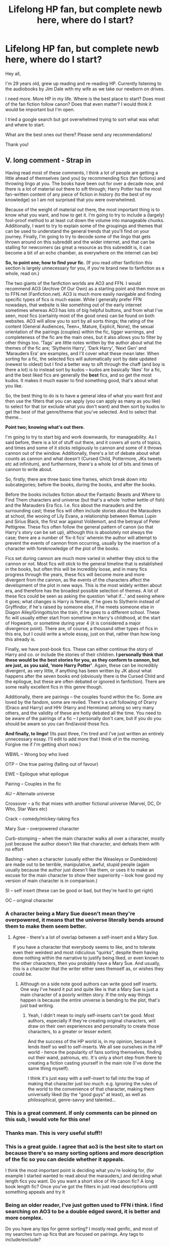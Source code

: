 #+TITLE: Lifelong HP fan, but complete newb here, where do I start?

* Lifelong HP fan, but complete newb here, where do I start?
:PROPERTIES:
:Author: djstrum23
:Score: 244
:DateUnix: 1592689654.0
:DateShort: 2020-Jun-21
:FlairText: Request
:END:
Hey all,

I'm 29 years old, grew up reading and re-reading HP. Currently listening to the audiobooks by Jim Dale with my wife as we take our newborn on drives.

I need more. More HP in my life. Where is the best place to start? Does most of the fan fiction follow canon? Does that even matter? I would think it would be important but I'm open.

I tried a google search but got overwhelmed trying to sort what was what and where to start.

What are the best ones out there? Please send any recommendations!

Thank you!


** V. long comment - *Strap in*

Having read most of these comments, I think a lot of people are getting a little ahead of themselves (and you) by recommending fics (fan fictions) and throwing lingo at you. The books have been out for over a decade now, and there is a lot of material out there to sift through; Harry Potter has the most fan-written content of any piece of fiction in history (to the best of my knowledge) so I am not surprised that you were overwhelmed.

Because of the weight of material out there, the most important thing is to know what you want, and how to get it. I'm going to try to include a (largely) fool-proof method to at least cut down the volume into manageable chunks. Additionally, I want to try to explain some of the groupings and themes that can be used to understand the general trends that you'll find on your journey. Finally, I'm going to try to decode some of the lingo that gets thrown around on this subreddit and the wider internet, and that can be stalling for newcomers (as great a resource as this subreddit is, it can become a bit of an echo chamber, as everywhere on the internet can be)

*So, to point one; how to find your fic.* (If you read other fanfiction this section is largely unnecessary for you, if you're brand new to fanfiction as a whole, read on.)

The two giants of the fanfiction worlds are AO3 and FFN. I would recommend AO3 (Archive Of Our Own) as a starting point and then move on to FFN.net (Fanfiction.net). AO3 is much more easily navigable and finding specific types of fics is much easier. While I generally prefer FFN nowadays, that website is like something out of the early internet sometimes whereas AO3 has lots of big helpful buttons, and from what I've seen, most fics (certainly most of the good ones) can be found on both websites. AO3 will allow you to sort by all sorts things; the rating of the content (General Audiences, Teen+, Mature, Explicit, None), the sexual orientation of the pairings (couples) within the fic, tigger warnings, and completeness of the fic are the main ones, but it also allows you to filter by other things too. ‘Tags' are little notes written by the author about what the themes of the fic are; ‘Slytherin Harry', ‘Dark Harry', ‘Next Gen' and ‘Marauders Era' are examples, and I'll cover what these mean later. When sorting for a fic, the selected fics will automatically sort by date updated (newest to oldest) but I find a better way to sift through the chaff (and boy is there a lot) is to instead sort by kudos -- kudos are basically ‘likes' for a fic, and the best liked fics are generally the *best* fics, and so get the most kudos. It makes it much easier to find something good, that's about what you like.

So, the best thing to do is to have a general idea of what you want first and then use the filters that you can apply (you can apply as many as you like) to select for that (or exclude what you don't want) and then sort by kudos to get the best of that genre/theme that you've selected. And to select that theme...

*Point two; knowing what's out there.*

I'm going to try to start big and work downwards, for manageability. As I said before, there is a lot of stuff out there, and it covers all sorts of topics, and times and some of it sticks religiously to cannon and some of it throws cannon out of the window. Additionally, there's a lot of debate about what counts as cannon and what doesn't (Cursed Child, Pottermore, JKs tweets etc ad infinitum), and furthermore, there's a whole lot of bits and times of cannon to write about.

So, firstly, there are three basic time frames, which break down into subcategories; before the books, during the books, and after the books.

Before the books includes fiction about the Fantastic Beasts and Where to Find Them characters and universe (but that's a whole ‘nother kettle of fish) and the Marauders Era fics. I.e. fics about the marauders and the surrounding cast; these fics will often include stories about the Marauders at school, the wooing of Lily Evans, a relationship between Remus Lupin and Sirius Black, the first war against Voldemort, and the betrayal of Peter Pettigrew. These fics often follow the general pattern of canon (so that Harry's story can be set up), although this is absolutely not always the case; there are a number of ‘fix-it fics' wherein the author will attempt to prevent the events of cannon from occurring, usually by the insertion of a character with foreknowledge of the plot of the books.

Fics set during cannon are much more varied in whether they stick to the cannon or not. Most fics will stick to the general timeline that is established in the books, but often this will be incredibly loose, and in many fics progress through the years, these fics will become more and more divergent from the cannon, as the events of the characters affect the development of the plot in new ways. This is the most widely written about era, and therefore has the broadest possible selection of themes. A lot of these fics could be seen as asking the question ‘what if...' and seeing where it goes; what changes is Harry is female, if he goes to Slytherin instead of Gryffindor, if he's raised by someone else, if he meets someone else in Diagon Alley/Gringotts/on the train, if he goes to a different school. These fic will usually either start from sometime in Harry's childhood, at the start of Hogwarts, or sometime during year 4 (it is considered a major divergence point). There are, of course, a thousand other types of fics in this era, but I could write a whole essay, just on that, rather than how long this already is.

Finally, we have post-book fics. These can either continue the story of Harry and co. or include the stories of their children. *I personally think that these would be the best stories for you, as they conform to cannon, but are just, as you said, ‘more Harry Potter'*. Again, these can be incredibly divergent, as very little, if anything has been written by JK about what happens after the seven books end (obviously there is the Cursed Child and the epilogue, but these are often debated or ignored in fanfiction). There are some really excellent fics in this genre though.

Additionally, there are pairings -- the couples found within the fic. Some are loved by the fandom, some are reviled. There's a cult following of Drarry (Draco and Harry) and HHr (Harry and Hermione) among so very many others, and the validity of these are hotly debated all the time. You need to be aware of the pairings of a fic -- I personally don't care, but if you do you should be aware so you can find/avoid those fics.

*And finally, to lingo!* (Its past three, I'm tired and I've just written an entirely unnecessary essay. I'll edit to add more that I think of in the morning. Forgive me if I'm getting short now.)

WBWL -- Wrong boy who lived

OTP -- One true pairing (falling out of favour)

EWE -- Epilogue what epilogue

Pairing -- Couples in the fic

AU -- Alternate universe

Crossover -- a fic that mixes with another fictional universe (Marvel, DC, Dr Who, Star Wars etc)

Crack -- comedy/mickey-taking fics

Mary Sue -- overpowered character

Curb-stomping -- when the main character walks all over a character, mostly just because the author doesn't like that character, and defeats them with no effort

Bashing -- when a character (usually either the Weasleys or Dumbledore) are made out to be terrible, manipulative, awful, stupid people (again usually because the author just doesn't like them, or uses it to make an excuse for the main character to show their superiority -- look how good my version of main character is in comparison.)

SI -- self insert (these can be good or bad, but they're hard to get right)

OC -- original character
:PROPERTIES:
:Author: The_Anenomy
:Score: 139
:DateUnix: 1592706843.0
:DateShort: 2020-Jun-21
:END:

*** A character being a Mary Sue doesn't mean they're overpowered, it means that the universe literally bends around them to make them seem better.
:PROPERTIES:
:Author: Crazygamer2006
:Score: 40
:DateUnix: 1592720388.0
:DateShort: 2020-Jun-21
:END:

**** Agree - there's a lot of overlap between a self-insert and a Mary Sue.

If you have a character that everybody seems to like, and to tolerate even their weirdest and most ridiculous "quirks", despite them having done nothing within the narrative to justify being liked, or even known to the other characters, then you probably have a Mary Sue. And usually, this is a character that the writer either sees themself as, or wishes they could be.
:PROPERTIES:
:Author: gremilym
:Score: 14
:DateUnix: 1592741427.0
:DateShort: 2020-Jun-21
:END:

***** Although on a side note good authors can write good self inserts. One way I've heard it put and quite like is that a Mary Sue is just a main character of a poorly written story. If the only way things happen is because the entire universe is bending to the plot, that's just bad writing.
:PROPERTIES:
:Author: MachaiArcanum
:Score: 8
:DateUnix: 1592742658.0
:DateShort: 2020-Jun-21
:END:

****** Yeah, I didn't mean to imply self-inserts can't be good. Most authors, especially if they're creating original characters, will draw on their own experiences and personality to create those characters, to a greater or lesser extent.

And the success of the HP world is, in my opinion, because it lends itself so well to self-inserts. We all see ourselves in the HP world - hence the popularity of fans sorting themselves, finding out their wand, patronus, etc. It's only a short step from there to creating a fiction casting yourself in the main role (I've done the same thing myself).

I think it's just easy with a self-insert to fall into the trap of making that character just /too much/. e.g. Ignoring the rules of the world to the convenience of that character, making them universally liked (by the "good guys" at least), as well as philosophical, genre-savvy and talented...
:PROPERTIES:
:Author: gremilym
:Score: 8
:DateUnix: 1592742986.0
:DateShort: 2020-Jun-21
:END:


*** This is a great comment. If only comments can be pinned on this sub, I would vote for this one!
:PROPERTIES:
:Author: cowardlyheroine
:Score: 14
:DateUnix: 1592720729.0
:DateShort: 2020-Jun-21
:END:


*** Thanks man. This is very useful stuff!!
:PROPERTIES:
:Author: srishhhh
:Score: 10
:DateUnix: 1592718651.0
:DateShort: 2020-Jun-21
:END:


*** This is a great guide. I agree that ao3 is the best site to start on because there's so many sorting options and more description of the fic so you can decide whether it appeals.

I think the most important point is deciding what you're looking for, (for example I started wanted to read about the marauders,) and deciding what length fics you want. Do you want a short slice of life canon fic? A long book length fic? Once you've got the filters in just read descriptions until something appeals and try it
:PROPERTIES:
:Author: The_Fireheart
:Score: 5
:DateUnix: 1592742961.0
:DateShort: 2020-Jun-21
:END:


*** Being an older reader, I've just gotten used to FFN i think. I find searching on AO3 to be a double edged sword, it is better and more complex.

Do you have any tips for genre sorting? I mostly read genfic, and most of my searches turn up fics that are focused on pairings. Any tags to include/exclude?
:PROPERTIES:
:Author: Murky_Red
:Score: 4
:DateUnix: 1592747541.0
:DateShort: 2020-Jun-21
:END:

**** I must admit that its much easier to sort by genre when using FFN; the ability to choose that you want an adventure story over a romance story is very useful for what I understand you're asking for. That's largely why I used 'theme' as opposed to 'genre' when I wrote my comment.

Something that should be noted if people are reading this from the above is that while *FFN is better for finding different genres, AO3 is better for finding specific themes.*

I think the best thing to do on AO3 would be to exclude the tag 'romance'. That way you'll exclude any fics where any sort of romance is the main theme of the story, but you should still get fics where there is some character and relationship development, but it won't be the main impetus of story progression. Additionally, if there are any specific relationships that you dislike you can individually choose to exclude those. You can use specific tags like 'horror' or 'slice of life' to select for genres with AO3, but due to the nature of AO3 and the freedom authors have to define their works, there can sometimes be some discrepancies in the way that works are tagged (but by the gods I could write a whole other rant about tagging on AO3)
:PROPERTIES:
:Author: The_Anenomy
:Score: 4
:DateUnix: 1592757072.0
:DateShort: 2020-Jun-21
:END:


*** Excellent advice!

I'll just mention that in addition to post-Hogwarts stories, a beginner might be well served by /canon-compliant/ stories set during the books. Things like Ginny or Neville's perspective on book 7 (or 6), Severus Snape's history, or entirely separate stories told in other places like Ilvermorny.
:PROPERTIES:
:Author: thrawnca
:Score: 3
:DateUnix: 1592772625.0
:DateShort: 2020-Jun-22
:END:


** The material I always recommend to newcomers is Northumbrian's works, which are well written, canonical in characterisation and world, and set after the books so don't take you into AU territory.

linkffn(6331126)
:PROPERTIES:
:Author: Taure
:Score: 85
:DateUnix: 1592692739.0
:DateShort: 2020-Jun-21
:END:

*** I agree with suggesting Northumbrian, but I would start [[https://archiveofourown.org/series/103340][the series]] earlier, I usually suggest linkao3(Tales of the Battle by Northumbrian) to get more context.
:PROPERTIES:
:Author: ceplma
:Score: 18
:DateUnix: 1592696397.0
:DateShort: 2020-Jun-21
:END:

**** [[https://archiveofourown.org/works/1615616][*/Tales of the Battle/*]] by [[https://www.archiveofourown.org/users/Northumbrian/pseuds/Northumbrian][/Northumbrian/]]

#+begin_quote
  Over fifty people died at the Battle of Hogwarts. There are dozens of stories of loss, betrayal, heroism and sacrifice. These are some of those stories.
#+end_quote

^{/Site/:} ^{Archive} ^{of} ^{Our} ^{Own} ^{*|*} ^{/Fandom/:} ^{Harry} ^{Potter} ^{-} ^{J.} ^{K.} ^{Rowling} ^{*|*} ^{/Published/:} ^{2014-05-14} ^{*|*} ^{/Completed/:} ^{2014-06-07} ^{*|*} ^{/Words/:} ^{52508} ^{*|*} ^{/Chapters/:} ^{25/25} ^{*|*} ^{/Comments/:} ^{59} ^{*|*} ^{/Kudos/:} ^{184} ^{*|*} ^{/Bookmarks/:} ^{18} ^{*|*} ^{/Hits/:} ^{4319} ^{*|*} ^{/ID/:} ^{1615616} ^{*|*} ^{/Download/:} ^{[[https://archiveofourown.org/downloads/1615616/Tales%20of%20the%20Battle.epub?updated_at=1493268862][EPUB]]} ^{or} ^{[[https://archiveofourown.org/downloads/1615616/Tales%20of%20the%20Battle.mobi?updated_at=1493268862][MOBI]]}

--------------

*FanfictionBot*^{2.0.0-beta} | [[https://github.com/tusing/reddit-ffn-bot/wiki/Usage][Usage]]
:PROPERTIES:
:Author: FanfictionBot
:Score: 7
:DateUnix: 1592696416.0
:DateShort: 2020-Jun-21
:END:


**** Yes, Tales of the battle is the perfect place to start
:PROPERTIES:
:Author: Reklenamuri
:Score: 2
:DateUnix: 1592738193.0
:DateShort: 2020-Jun-21
:END:


*** I stumbled onto Northumbrian quite by accident. I had been reading Australia by MsBinns, and many people on the interwebs who read that seemed to enjoy Northumbrian as well. You ought give him/her props as his works go the extra mile in terms of world-building and I quite liked the fact that Harry, the Weasleys and members of the DA grow up to become quite influential in the ministry and the magical community at large. Strangers at Drakeshaugh is goddamn splendid. I quite liked the young mum's POV and how she befriends Ginny Potter and her not-so-ordinary family that's moved to their neighborhood!

​

Here's the link for Australia, in which Ron accompanies Hermione to, well, Australia as she searches for her parents. It's a bit long, but I liked it when I read it.

[[https://www.fanfiction.net/s/7562379/1/Australia]]
:PROPERTIES:
:Author: Vk411989
:Score: 10
:DateUnix: 1592708654.0
:DateShort: 2020-Jun-21
:END:

**** Gud stuff, second this. Probably one of the best if not the best canonical R/Hr post war fics.
:PROPERTIES:
:Author: barcastaff
:Score: 4
:DateUnix: 1592710953.0
:DateShort: 2020-Jun-21
:END:


**** Yes, Australia is great story, with small later development that linkao3(The Wheel Is Come Full Circle by White_Squirrel) and its simple method of looking for Grangers made huge blow to all long-search stories of this type, because I just cannot unsee this missed opportunity. However, with this caveat, I really liked to long warm-up story of Australia. MsBinns has some other nice stories from this subuniverse.
:PROPERTIES:
:Author: ceplma
:Score: 2
:DateUnix: 1592744741.0
:DateShort: 2020-Jun-21
:END:

***** [[https://archiveofourown.org/works/14072127][*/The Wheel Is Come Full Circle/*]] by [[https://www.archiveofourown.org/users/White_Squirrel/pseuds/White_Squirrel][/White_Squirrel/]]

#+begin_quote
  Hermione goes to Australia to bring her parent home and gets a big surprise. It turns out her Memory Charm wasn't enough to fill the hole in their lives. Now, she has a new sister who will be starting at Hogwarts as she returns for her seventh year and deals with the aftermath of the war. Epilogue-compliant.
#+end_quote

^{/Site/:} ^{Archive} ^{of} ^{Our} ^{Own} ^{*|*} ^{/Fandom/:} ^{Harry} ^{Potter} ^{-} ^{J.} ^{K.} ^{Rowling} ^{*|*} ^{/Published/:} ^{2018-03-23} ^{*|*} ^{/Updated/:} ^{2018-03-23} ^{*|*} ^{/Words/:} ^{11589} ^{*|*} ^{/Chapters/:} ^{2/?} ^{*|*} ^{/Comments/:} ^{3} ^{*|*} ^{/Kudos/:} ^{50} ^{*|*} ^{/Bookmarks/:} ^{12} ^{*|*} ^{/Hits/:} ^{763} ^{*|*} ^{/ID/:} ^{14072127} ^{*|*} ^{/Download/:} ^{[[https://archiveofourown.org/downloads/14072127/The%20Wheel%20Is%20Come%20Full.epub?updated_at=1521848929][EPUB]]} ^{or} ^{[[https://archiveofourown.org/downloads/14072127/The%20Wheel%20Is%20Come%20Full.mobi?updated_at=1521848929][MOBI]]}

--------------

*FanfictionBot*^{2.0.0-beta} | [[https://github.com/tusing/reddit-ffn-bot/wiki/Usage][Usage]]
:PROPERTIES:
:Author: FanfictionBot
:Score: 1
:DateUnix: 1592744761.0
:DateShort: 2020-Jun-21
:END:


***** I wasn't aware that story had a large impact. I was just trying to find a fast way to get through that part because it wasn't the focus of the plot.
:PROPERTIES:
:Author: TheWhiteSquirrel
:Score: 1
:DateUnix: 1592746004.0
:DateShort: 2020-Jun-21
:END:

****** It is a lovely story and once you see that method it is hard to unsee it as obvious, and you tend to consider all other methods as kind of stupid. And, of course, I would *love* to see more chapters / sequel, but I guess I am out of luck, am I not? I can understand that it would require some actual plot to the story, so I guess that's it anyway.
:PROPERTIES:
:Author: ceplma
:Score: 1
:DateUnix: 1592748101.0
:DateShort: 2020-Jun-21
:END:

******* Well, it's theoretically still alive. I have an outline, and a coauthor working on continuing it. Unfortunately, because of various issues in both of our lives, it's effectively on permanent hiatus.
:PROPERTIES:
:Author: TheWhiteSquirrel
:Score: 2
:DateUnix: 1592761080.0
:DateShort: 2020-Jun-21
:END:


*** [[https://www.fanfiction.net/s/6331126/1/][*/Strangers at Drakeshaugh/*]] by [[https://www.fanfiction.net/u/2132422/Northumbrian][/Northumbrian/]]

#+begin_quote
  The locals in a sleepy corner of the Cheviot Hills are surprised to discover that they have new neighbours. Who are the strangers at Drakeshaugh? When James Potter meets Muggle Henry Charlton, his mother Jacqui befriends the Potters and her life changes.
#+end_quote

^{/Site/:} ^{fanfiction.net} ^{*|*} ^{/Category/:} ^{Harry} ^{Potter} ^{*|*} ^{/Rated/:} ^{Fiction} ^{T} ^{*|*} ^{/Chapters/:} ^{39} ^{*|*} ^{/Words/:} ^{189,314} ^{*|*} ^{/Reviews/:} ^{2,233} ^{*|*} ^{/Favs/:} ^{2,404} ^{*|*} ^{/Follows/:} ^{2,722} ^{*|*} ^{/Updated/:} ^{8/31/2018} ^{*|*} ^{/Published/:} ^{9/17/2010} ^{*|*} ^{/Status/:} ^{Complete} ^{*|*} ^{/id/:} ^{6331126} ^{*|*} ^{/Language/:} ^{English} ^{*|*} ^{/Genre/:} ^{Mystery/Family} ^{*|*} ^{/Characters/:} ^{<Ginny} ^{W.,} ^{Harry} ^{P.>} ^{<Ron} ^{W.,} ^{Hermione} ^{G.>} ^{*|*} ^{/Download/:} ^{[[http://www.ff2ebook.com/old/ffn-bot/index.php?id=6331126&source=ff&filetype=epub][EPUB]]} ^{or} ^{[[http://www.ff2ebook.com/old/ffn-bot/index.php?id=6331126&source=ff&filetype=mobi][MOBI]]}

--------------

*FanfictionBot*^{2.0.0-beta} | [[https://github.com/tusing/reddit-ffn-bot/wiki/Usage][Usage]]
:PROPERTIES:
:Author: FanfictionBot
:Score: 9
:DateUnix: 1592692767.0
:DateShort: 2020-Jun-21
:END:

**** Am I the only one that felt that story ended up being pretty disappointing?
:PROPERTIES:
:Author: ashez2ashes
:Score: 2
:DateUnix: 1592766609.0
:DateShort: 2020-Jun-21
:END:

***** Yeah, it was good but there was no real resolution.
:PROPERTIES:
:Author: Ocyanea
:Score: 1
:DateUnix: 1596057212.0
:DateShort: 2020-Jul-30
:END:

****** I kept thinking at least one of her kids was going to be a muggleborn and she was going to be tied into the story that way. I was looking forward to the interesting perspective of a mom of a muggleborn kid being introduced to the wizarding world. When I finally noticed that the writer had a bunch of stories set in the future and that my prediction wasn't going to happen, I lost enthusiasm reading it.
:PROPERTIES:
:Author: ashez2ashes
:Score: 2
:DateUnix: 1596109474.0
:DateShort: 2020-Jul-30
:END:


*** Cool! What's that link?
:PROPERTIES:
:Author: djstrum23
:Score: 2
:DateUnix: 1592692784.0
:DateShort: 2020-Jun-21
:END:

**** See the post from the fanfiction bot in response to my comment.
:PROPERTIES:
:Author: Taure
:Score: 5
:DateUnix: 1592692819.0
:DateShort: 2020-Jun-21
:END:

***** Thanks!!!
:PROPERTIES:
:Author: djstrum23
:Score: 2
:DateUnix: 1592692899.0
:DateShort: 2020-Jun-21
:END:


*** u/mknote:
#+begin_quote
  and set after the books so don't take you into AU territory.
#+end_quote

But the canonical story sucks at the end, why would you want to stay with that?

I mean, in my opinion, it sucks, so I guess if you do like it it makes sense. Perhaps the better question to ask is why is it a default assumption that people want to stick with canon stories?
:PROPERTIES:
:Author: mknote
:Score: 0
:DateUnix: 1592702989.0
:DateShort: 2020-Jun-21
:END:

**** It's easier for readers given that the characters have established personalities. AU Harry can have a broad range of personalities. For example:

- Harry raised by the Malfoys would come off across as more haughty, aristocratic and perhaps more concerned with appearances given their status.\\
- Harry raised by Moody would essentially make him into a magical Jason Bourne or Courtland Gentry in terms of personality, where he would be more paranoid and cautious of others
- Therefore, AU Harry would be a different take on canon Harry and would render him pretty much an OC, making it jarring for readers used to canon.
:PROPERTIES:
:Author: SubspaceEmbassy
:Score: 16
:DateUnix: 1592706844.0
:DateShort: 2020-Jun-21
:END:


**** Why does it suck? Are you one of those people who are of the belief that Harry should have not ended up with Ginny? Should he not have found happiness and stability in family life? Should he have become the new Voldemort? Shouldn't Ginny have gone on to play Quidditch professionally? Should Harry have married Professor Sprout? Should he have adopted Neville as his son? What bothers you? What? What? WHAAAAAAAT?
:PROPERTIES:
:Author: Vk411989
:Score: 3
:DateUnix: 1592709291.0
:DateShort: 2020-Jun-21
:END:

***** Personally I don't have much of a problem with Harry's life, but I do think the way Rowling paired everyone off neatly with people from school/previously mentioned wizards or their relations is a bit unrealistic. At least a few of Harry's acquaintances would've married muggles or unknown wizards.

I also don't like how Ginny had kids so young. She was a professional quidditch player, and typically sports players wait to have kids until they retire because being pregnant and having to look after young children would make it almost impossible to continue playing and you can only play sports professionally for so long before you get too old. And yet for some reason she had kids at twenty something.
:PROPERTIES:
:Author: Oopdidoop
:Score: 16
:DateUnix: 1592714940.0
:DateShort: 2020-Jun-21
:END:

****** There are many possible reasons for Harry and Ginny to have children in their twenties. Perhaps they simply prioritised family above career. It's certainly not unrealistic; consider the family she came from, and consider Harry's greatest desire as shown in the Mirror of Erised.
:PROPERTIES:
:Author: thrawnca
:Score: 1
:DateUnix: 1592872288.0
:DateShort: 2020-Jun-23
:END:


***** The epilogue seemed... unnecessary in the extreme. Without it the readers could have just imagined their own ending. And I'm sorry but the kids' names are just fucking stupid. It's one of the reasons I avoid fics about them. It's super confusing to name new characters on already existing ones.

As for relationships- of course Harry deserves happiness- there's no need to get pissy. I even believe Harry/ Ginny */could/* work if Ginny had more screen time (or is it page time?) in books 3, 4 and 5 and developed a friendship with Harry first. And if someone sat down Harry and using small words, explained to him the difference between love and lust in book 6.

Ron and Hermione though... no. Just no. There is no way this works for more than a couple of weeks of passionate sex. The only way this works is if Hermione gets pregnant and is unwilling to leave the father of her child.
:PROPERTIES:
:Author: u-useless
:Score: 11
:DateUnix: 1592723138.0
:DateShort: 2020-Jun-21
:END:

****** I'd like to believe that Ron was like her anchor. I'd also like to think that Ron was very devoted to her. That much is apparent in the books. Hermione - I'm simply imagining here - would certainly grow up to a focused and career-driven woman who would not have sky-high expectations about love and romance. Plus the fact that going through what they did would have created a lasting bond between them. A down-to-earth, always ready for a laugh, best friend, which Ron is, would seem like an ideal life-partner to her.

From a literary standpoint, I suppose JKR wanted to shake things up by having the girl fall for the sidekick. Sidekicks usually get a raw deal in fiction. Its like the writers believe that they should be exceedingly grateful to have been part of adventure at all. She wanted to change that.

EDIT - Hermione would have also valued trust, affection and loyalty over a short-lived fiery romance.
:PROPERTIES:
:Author: Vk411989
:Score: 11
:DateUnix: 1592723875.0
:DateShort: 2020-Jun-21
:END:

******* Fair enough. I can totally see an overworked Hermione coming home late and Ron helping her relax. BTW why doesn't Ron ever cook in fics? If he likes eating so much he should also enjoy cooking. I want a fic where Ron becomes the wizarding world's Gordon Ramsey.
:PROPERTIES:
:Author: u-useless
:Score: 10
:DateUnix: 1592724448.0
:DateShort: 2020-Jun-21
:END:

******** linkao3(Harry Potter and the Lack of Lamb Sauce by imagitory)
:PROPERTIES:
:Author: thepotatobitchh
:Score: 4
:DateUnix: 1592740479.0
:DateShort: 2020-Jun-21
:END:

********* [[https://archiveofourown.org/works/12805206][*/Harry Potter and the Lack of Lamb Sauce/*]] by [[https://www.archiveofourown.org/users/imagitory/pseuds/imagitory][/imagitory/]]

#+begin_quote
  Inspired by a post on Tumblr, this is a AU story set during Harry's sixth year at Hogwarts, with one big, foul-mouthed difference. Instead of Horace Slughorn, the position of Potions professor will be taken on by...Gordon Ramsay.
#+end_quote

^{/Site/:} ^{Archive} ^{of} ^{Our} ^{Own} ^{*|*} ^{/Fandoms/:} ^{Harry} ^{Potter} ^{-} ^{J.} ^{K.} ^{Rowling,} ^{Hell's} ^{Kitchen} ^{<US} ^{TV>} ^{RPF,} ^{Hotel} ^{Hell} ^{RPF,} ^{MasterChef} ^{<US>} ^{RPF,} ^{MasterChef} ^{<TV>} ^{RPF,} ^{MasterChef} ^{<UK>} ^{RPF} ^{*|*} ^{/Published/:} ^{2017-11-23} ^{*|*} ^{/Completed/:} ^{2019-03-24} ^{*|*} ^{/Words/:} ^{356700} ^{*|*} ^{/Chapters/:} ^{99/99} ^{*|*} ^{/Comments/:} ^{5600} ^{*|*} ^{/Kudos/:} ^{9539} ^{*|*} ^{/Bookmarks/:} ^{2212} ^{*|*} ^{/Hits/:} ^{254189} ^{*|*} ^{/ID/:} ^{12805206} ^{*|*} ^{/Download/:} ^{[[https://archiveofourown.org/downloads/12805206/Harry%20Potter%20and%20the.epub?updated_at=1592027842][EPUB]]} ^{or} ^{[[https://archiveofourown.org/downloads/12805206/Harry%20Potter%20and%20the.mobi?updated_at=1592027842][MOBI]]}

--------------

*FanfictionBot*^{2.0.0-beta} | [[https://github.com/tusing/reddit-ffn-bot/wiki/Usage][Usage]]
:PROPERTIES:
:Author: FanfictionBot
:Score: 2
:DateUnix: 1592740493.0
:DateShort: 2020-Jun-21
:END:


********* Oh my god this is insane ahahhaha i love it
:PROPERTIES:
:Author: Oopdidoop
:Score: 2
:DateUnix: 1592878918.0
:DateShort: 2020-Jun-23
:END:


***** I don't think it sucks but lets be honest the epilogue is a little disappointing. Even just ignoring the pairings, it's very vague about almost everything besides some kid names and who a couple people married. Like thematically I get it, Harry finally has the boring normal life he's always wanted. But it's not really an interesting conclusion to an adventure.
:PROPERTIES:
:Author: JoeHatesFanFiction
:Score: 19
:DateUnix: 1592709853.0
:DateShort: 2020-Jun-21
:END:

****** I get what you say. I read the books as they came out, and even today I'm just aching to find out what happened after the war. I want to find out how they tore Lucious Malfoy a new one, how they tried Umbridge and carted her off to Azkaban, how everyone grieved and moved on. The list is endless.

I don't know if she meant to do it, but by writing that Harry has become a family man with a wife and children, and of course, the responsibilities that go with, JKR inadvertently stated that the magic happened and ended during Harry's childhood and when he grew up, he became like everyone else, that he had to think about his wife, his kids and paying bills (not that these are bad things). Many people would have quite liked to see Harry and Hermione (I'm not sure about Ron on this one) as people who were absolutely bloody disgusted with the system and were at constant war with it. Again, this is a very infantile and immature line of thinking. A constant war with the system and general rebelliousness cannot be sustained by most people. But I, for one, would have quite liked to see Harry as this person who, at the end of the books, says, f/uck the wizarding world, fuck the ministry, fuck Voldemort, I'm going to see the world and have me some new adventures! better ones!/

But, of course, there's nothing to suggest that he, in fact, didn't do any of these things. The Epilogue, IMO, is rather open. True, Harry has a family. But, he could also be a number of other things. He also have done a number of other things. He, if you think about it, could not be the real Harry at all, but Draco Malfoy who's been impersonating Harry since the end of the war and having Goyle polyjuice into him (I mean, Goyle wouldn't get anywhere near a girl if he looked like himself, so there's the incentive). It's all left, dear reader, to your imagination.
:PROPERTIES:
:Author: Vk411989
:Score: 13
:DateUnix: 1592711402.0
:DateShort: 2020-Jun-21
:END:


***** My issue with it is that it ended too happy. War is hell, and I think more should have died. Not going to the extremes that some fanfics do, where basically everyone dies, but more. Frankly, I think either Ron or Hermione should have died (but not both) to really drive home the point that war is hell.

Basically I wanted more of a melancholic or bittersweet ending than the relatively rosy one we got.
:PROPERTIES:
:Author: mknote
:Score: 3
:DateUnix: 1592759235.0
:DateShort: 2020-Jun-21
:END:

****** A lot of people have problems that she killed off Hedwig, Dobby, Fred, Lupin and Tonks, and here you are, wanting one of the trio to go. 🤪
:PROPERTIES:
:Author: Vk411989
:Score: 3
:DateUnix: 1592759383.0
:DateShort: 2020-Jun-21
:END:

******* Also Colin, Snape, miscellaneous unidentified bodies, and the jury is still out on Lavender Brown.
:PROPERTIES:
:Author: thrawnca
:Score: 2
:DateUnix: 1592871970.0
:DateShort: 2020-Jun-23
:END:


** Also, you can try searching /here/ for the kind of recommendations you're looking for when you have a specific idea of what you're looking for. Either by making a request, or going through old ones like [[https://www.reddit.com/r/HPfanfiction/comments/gsij3h/what_are_some_of_your_favorite_fanfics_you_never/][this one]].

Most fanfics will follow canon in some way, some more than others. You can bet that if a fanfic centers around Harry in his first year of Hogwarts that he'll receive and name Hedwig, Hermione will end up in the bathroom with the troll, and that he'll try to stop Voldemort from getting the Philosopher's Stone.

Just try to keep in mind the proper uses for flairs.

- Recommendation - When you've just finished reading a fanfic, and enjoyed it, and want to share it.

- Request - Looking for any fanfic that fulfills a given criteria. Sure you can search both Archive of Our Own or FanFiction.Net for Luna Lovegood-centric fics, but sorting through twenty or so recommendations in response to a request is easier than sifting through a couple thousand search results. Also you can request just about anything, even things that don't have easily searchable tags.

- What's That Fic? - This flair is used when you want to find a specific fanfic based on what you remember about it, like you remember a fanfic where Harry starts dating Jean Grey from the X-Men(Marvel) and ends up with them joining forces with the Justice League(DC) to take down Voldemort and want to reread it, but need help finding it again(NOTE: not actually a fic, to my knowledge, just an example).
:PROPERTIES:
:Author: Vercalos
:Score: 10
:DateUnix: 1592696025.0
:DateShort: 2020-Jun-21
:END:

*** Just a heads up, your link seems to be broken. When I try to open it my browser tells me the site can't be accessed.
:PROPERTIES:
:Author: Alion1080
:Score: 1
:DateUnix: 1592716917.0
:DateShort: 2020-Jun-21
:END:

**** Ah. Thanks for letting me know. I accidentally typed , instead of . when I was typing the link.
:PROPERTIES:
:Author: Vercalos
:Score: 1
:DateUnix: 1592720821.0
:DateShort: 2020-Jun-21
:END:


** Hi! There is a TON of content out there since Harry Potter really rose to fame at the same time as many of these fanfiction sites.

There are a lot of fics that follow canon but there are MANY more that don't. AUs (alternate universe fics) can be really good ("Grow Young with Me" by Taliesin19 is a coffee shop AU that is a favorite). One-shots are stand alone stories that don't have more than one chapter. Often, authors will group one-shots into a collection which can be read together or seperately.

You also need to know what you want the story to focus on. Post-war follows everything after the Battle of Hogwarts and (many times) focus on the couples ranging from canon (Harry/Ginny, Ron/Hermione, etc.) or non canon (H/Hr, H/Daphne, etc.). Marauder's Era focuses on.... the marauders era obviously lol. Some of these focus on Lily/James, some on Sirius/Lupin, some on original characters that interact with the marauders but this category is anything that takes place during the time the marauders are at school. Next Generation Fics focus on the children of the "main" characters (Harry's kids, Ron's kids, Neville's kids, etc.).

Those are the main time categories but there are tons more. Crack!Fics tend to just be ridiculous, funny, and light-hearted and usually have little to no plot (in general). Dark!Harry fics are exactly that: where Harry is a dark wizard.

I like Archive of Our Own (ao3) the best as a platform but there are a lot of classic fics on [[https://Fanfiction.net][Fanfiction.net]] (ffn) as well. You'll just have to search around the figure out what you personally like.

I tend to like canon the best with the occasional AU (especially AUs where Harry is a Hogwarts professor). Now for my favorite authors/stories. My fav authors are Northumbrian (ffn), FloreatCastellum (ao3 & one-shots on Tumblr), kmbell92 (wattpad), and silverfirelizard53 (ao3). My favorites individual stories are "Blackboards and Broomsticks" (ao3), "Grow Young with Me" (ao3 [mentioned above]), "Backward with a Purpose" (ffn), and the series of one-shots "Nineteen Years Seems Pretty Far Away" (ao3).

P.S.Like another commenter said - make sure you are on the lookout for fics that use fanfiction to "promote" inappropriate topics like pedophilia, incest, etc.
:PROPERTIES:
:Score: 9
:DateUnix: 1592701110.0
:DateShort: 2020-Jun-21
:END:


** linkao3(Oh God Not Again! by Sarah1281) - Harry gets thrown into the Veil and ends up back in his eleven-year-old body, just before his first year at Hogwarts. Chaos ensues. It's a very, very funny read.

linkao3(The Sum of Their Parts by holdmybeer) - Harry becomes a Dark Lord in order to secure a better future for Teddy. Ron and Hermione are there by his side.

As far as I can remember both fics are gen or canon pairings. I think it's easiest to start with gen fics until you figure out what ships you like, especially in the HP fandom.
:PROPERTIES:
:Author: whyamithisgeeky
:Score: 15
:DateUnix: 1592695611.0
:DateShort: 2020-Jun-21
:END:

*** [[https://archiveofourown.org/works/4701869][*/Oh God Not Again!/*]] by [[https://www.archiveofourown.org/users/Sarah1281/pseuds/Sarah1281][/Sarah1281/]]

#+begin_quote
  So maybe everything didn't work out perfectly for Harry. Still, most of his friends survived, he'd gotten married, and was about to become a father. If only he'd have stayed away from the Veil, he wouldn't have had to go back and do everything AGAIN.
#+end_quote

^{/Site/:} ^{Archive} ^{of} ^{Our} ^{Own} ^{*|*} ^{/Fandom/:} ^{Harry} ^{Potter} ^{-} ^{J.} ^{K.} ^{Rowling} ^{*|*} ^{/Published/:} ^{2015-09-01} ^{*|*} ^{/Completed/:} ^{2015-09-01} ^{*|*} ^{/Words/:} ^{150731} ^{*|*} ^{/Chapters/:} ^{50/50} ^{*|*} ^{/Comments/:} ^{1855} ^{*|*} ^{/Kudos/:} ^{9475} ^{*|*} ^{/Bookmarks/:} ^{3023} ^{*|*} ^{/Hits/:} ^{167935} ^{*|*} ^{/ID/:} ^{4701869} ^{*|*} ^{/Download/:} ^{[[https://archiveofourown.org/downloads/4701869/Oh%20God%20Not%20Again.epub?updated_at=1592017926][EPUB]]} ^{or} ^{[[https://archiveofourown.org/downloads/4701869/Oh%20God%20Not%20Again.mobi?updated_at=1592017926][MOBI]]}

--------------

[[https://archiveofourown.org/works/6334630][*/The Sum of Their Parts/*]] by [[https://www.archiveofourown.org/users/holdmybeer/pseuds/holdmybeer][/holdmybeer/]]

#+begin_quote
  For Teddy Lupin, Harry Potter would become a Dark Lord. For Teddy Lupin, Harry Potter would take down the Ministry or die trying. He should have known that Hermione and Ron wouldn't let him do it alone.
#+end_quote

^{/Site/:} ^{Archive} ^{of} ^{Our} ^{Own} ^{*|*} ^{/Fandom/:} ^{Harry} ^{Potter} ^{-} ^{J.} ^{K.} ^{Rowling} ^{*|*} ^{/Published/:} ^{2016-03-24} ^{*|*} ^{/Completed/:} ^{2016-04-12} ^{*|*} ^{/Words/:} ^{138205} ^{*|*} ^{/Chapters/:} ^{11/11} ^{*|*} ^{/Comments/:} ^{1106} ^{*|*} ^{/Kudos/:} ^{6368} ^{*|*} ^{/Bookmarks/:} ^{3468} ^{*|*} ^{/Hits/:} ^{93310} ^{*|*} ^{/ID/:} ^{6334630} ^{*|*} ^{/Download/:} ^{[[https://archiveofourown.org/downloads/6334630/The%20Sum%20of%20Their%20Parts.epub?updated_at=1592199903][EPUB]]} ^{or} ^{[[https://archiveofourown.org/downloads/6334630/The%20Sum%20of%20Their%20Parts.mobi?updated_at=1592199903][MOBI]]}

--------------

*FanfictionBot*^{2.0.0-beta} | [[https://github.com/tusing/reddit-ffn-bot/wiki/Usage][Usage]]
:PROPERTIES:
:Author: FanfictionBot
:Score: 7
:DateUnix: 1592695635.0
:DateShort: 2020-Jun-21
:END:


** (Sorry for the long comment in advance! I hope you find any of it helpful though. Reading fanfiction is all about personal preference and as you get into it you'll find the fics, pairings, and tropes you prefer. There is something for everybody!!)

As some others have mentioned, I recommend going on fanfiction.net and Archive of our own (ao3). You can start with sorting by favorites or reviews to show the most popular ones. That's a good way to get a general overview and see which ones many other people have liked.

You can also add filters for characters, and genres. On fanfiction it's easier to sort by word count if you want to find short one shots, by filtering <5000 words. On Ao3 I like to filter out relationships I don't like which I think makes it easier to find stories.

And for following canon or not it depends on what you want to read. There are a lot that follow canon and a lot that either rewrite the series or diverge at some point (most of the time at GoF).

One way I like to find fics is by going to the authors profile of a fic i like and searching through their favorites. I've found a lot of stories that way!

(Ps. One thing to watch out for is abandoned fics before you become too invested in them. You can see when they were last updated. That's not to say you shouldn't read them just know in the beginning that it's incomplete.)

Since I'm not sure exactly what you're looking for I'll tell you some of my favorites. (I'm partial to not following canon though). They might not be exactly what you're looking for as a first time reader but you can see if you like them or not and that might help you figure out what you prefer. Some of them might be kind of out there then what you are used to with canon.

Linkffn(Cauterize by Lady Altair)

A short one-shot but I think is beautiful and follows canon.

Linkffn(The House of Potter Rebuilt by DisobedienceWriter)

The author DisobedienceWriter on ff writes good, though kind of long fics. I really like them though as the had really different ideas for the time and most are complete.

Linkao3(Harry Potter and the Den of Snakes)

The account was abandoned but the author is using a new account to finish the series. This is a wrong boy who lived (WBWL) fic. This is a pretty popular trope where Harry has a twin and the twin is considered the boy who lived. This also has a Slytherin Harry. The story is currently on fifth year. It does have bashing of other characters. This is my favorite fic series but I can understand why it might not be for everybody.)

Linkffn(Harry Potter and the Boy Who Lived by TheSanti)

This is a Harry goes to a different school fic, in this case Durmstrang. It isn't complete but it's a really good fic. There are more chapters than is posted on ff so I'll see if I can find the link for a full version. This a really popular fic and gets mentioned a fair bit in this reddit.

Linkao3(The Train to Nowhere by MayMarlow)

This one is a bit darker than many others and as a first time ff reader might be a bit more out there than some. Voldemort was never defeated and is in power, and Harry goes to Durmstrang. (Still updating)

Linkao3(Consuming Shadows by Child_OTKW)

Harry was raised by lily and goes to Beaubatons. The paring is Harry/Voldemort though so I don't know if you'd like that. It's not my favorite pairing but I love the writing, characters, and a tory besides that. (Still updating)

Linkffn(SiriusandJames by The Third Marauder)

This is a canon compliant, 4 chapter story about Sirius and James friendship seen through the eyes of others.

Linkffn(Not Slytherin Enough)

A short one shot but I really like it, and can be an easy story to start fanfiction off with.

Linkao3(the heir of something or other)

Part of an one-shot series on different takes on Harry Potter. Still fairly short but fairly well written and could be a jumping off point to see what you like.

Linkao3(The Art of Self-Fashioning)

This one is kind of sad but kind of different than others. Harry and Nevilles situations are reversed, Neville is the boy who lived and Harry's parents are in St. Mungos. Harry is obsessed with curing his parents. A longer fix but complete.

Sorry that was so long!

Once you find a fic type you like you can also search the communities on fanfiction.net. The are generically sorted by most followers when you first view them but another good way is to google it.

For example: if you like Slytherin Harry then google that with fanfiction and a few different communities will probably pop up.

I hope this was at least a little helpful. There is something for everybody but it can take a bit of searching to find out what you like best. There are a ton of fics so try not to get overwhelmed by all of them. Also by searching the subreddit you can see which ones get recommended a lot.

I hope you like some of the ones I recommended and have fun!!

Edit: The ones from ff.net didn't link and I'll see if I can fix it but you can search them on google if you wanted to (especially Cauterize!)
:PROPERTIES:
:Author: high-hopes560
:Score: 22
:DateUnix: 1592697103.0
:DateShort: 2020-Jun-21
:END:

*** As a long-time fan of the ship... I think you might be getting a little ahead of yourself recommending Tomarry to a new fic reader, haha.
:PROPERTIES:
:Score: 11
:DateUnix: 1592729635.0
:DateShort: 2020-Jun-21
:END:

**** Yeah I agree I got a little ahead of myself! It's been a long time since I've started reading ff, and I've forgotten what I first started reading with (especially as I started with other fandoms first so i had a general idea of what I wanted).

In general I think one-shots are better to start off with, but I couldn't think of a ton of my favorites off the top of my head, so I figured I would just link a few of my personal favs. They might be a bit off base for what a first time reader is looking for so that's my bad!
:PROPERTIES:
:Author: high-hopes560
:Score: 2
:DateUnix: 1592753792.0
:DateShort: 2020-Jun-21
:END:


*** [[https://archiveofourown.org/works/12608820][*/Harry Potter and the Den of Snakes/*]] by [[https://www.archiveofourown.org/users/orphan_account/pseuds/orphan_account/users/Chysack/pseuds/Chysack/users/Dhea30/pseuds/Dhea30][/orphan_accountChysackDhea30/]]

#+begin_quote
  After ten years of misery with the Dursleys, Harry Potter learns that he has magic. Except, in this story, it's not a surprise-the only surprise is that there are others like him. Including his twin brother, Julian Potter, the savior of the Wizarding world. This isn't the Harry you think you know.
#+end_quote

^{/Site/:} ^{Archive} ^{of} ^{Our} ^{Own} ^{*|*} ^{/Fandom/:} ^{Harry} ^{Potter} ^{-} ^{J.} ^{K.} ^{Rowling} ^{*|*} ^{/Published/:} ^{2017-11-02} ^{*|*} ^{/Completed/:} ^{2017-11-13} ^{*|*} ^{/Words/:} ^{78245} ^{*|*} ^{/Chapters/:} ^{9/9} ^{*|*} ^{/Comments/:} ^{385} ^{*|*} ^{/Kudos/:} ^{3566} ^{*|*} ^{/Bookmarks/:} ^{557} ^{*|*} ^{/Hits/:} ^{83404} ^{*|*} ^{/ID/:} ^{12608820} ^{*|*} ^{/Download/:} ^{[[https://archiveofourown.org/downloads/12608820/Harry%20Potter%20and%20the%20Den.epub?updated_at=1588862820][EPUB]]} ^{or} ^{[[https://archiveofourown.org/downloads/12608820/Harry%20Potter%20and%20the%20Den.mobi?updated_at=1588862820][MOBI]]}

--------------

[[https://archiveofourown.org/works/294722][*/The Train to Nowhere/*]] by [[https://www.archiveofourown.org/users/MayMarlow/pseuds/MayMarlow/users/Leusa/pseuds/Leusa][/MayMarlowLeusa/]]

#+begin_quote
  In a world where Voldemort's victory brought forth the golden age of pureblood supremacy, young Harry - an average Durmstrang student - grows surrounded by the same propaganda that has become the gospel truth of the Wizarding World. Injustice is a norm and racism is not only accepted, but actively encouraged. Embracing the status quo becomes harder when Harry finds himself in a train station where the living should not dwell, and a dangerous friend who goes by the name "Tom".
#+end_quote

^{/Site/:} ^{Archive} ^{of} ^{Our} ^{Own} ^{*|*} ^{/Fandom/:} ^{Harry} ^{Potter} ^{-} ^{J.} ^{K.} ^{Rowling} ^{*|*} ^{/Published/:} ^{2011-12-16} ^{*|*} ^{/Updated/:} ^{2020-06-03} ^{*|*} ^{/Words/:} ^{425701} ^{*|*} ^{/Chapters/:} ^{64/?} ^{*|*} ^{/Comments/:} ^{4141} ^{*|*} ^{/Kudos/:} ^{8351} ^{*|*} ^{/Bookmarks/:} ^{2415} ^{*|*} ^{/Hits/:} ^{273594} ^{*|*} ^{/ID/:} ^{294722} ^{*|*} ^{/Download/:} ^{[[https://archiveofourown.org/downloads/294722/The%20Train%20to%20Nowhere.epub?updated_at=1592474625][EPUB]]} ^{or} ^{[[https://archiveofourown.org/downloads/294722/The%20Train%20to%20Nowhere.mobi?updated_at=1592474625][MOBI]]}

--------------

[[https://archiveofourown.org/works/7040089][*/Consuming Shadows/*]] by [[https://www.archiveofourown.org/users/Child_OTKW/pseuds/Child_OTKW/users/tyughb/pseuds/tyughb/users/Imness/pseuds/Imness][/Child_OTKWtyughbImness/]]

#+begin_quote
  His attention skipped passed the students and moved to the politicians' pavilion. His gaze locked with crimson, and he nearly faltered under the sheer hunger in those eyes.

  It unnerved him how fixated the man was on his dirtied, exhausted figure. But what troubled him more was the slight smirk he could make out on the man's lips. It was almost pleased. On the night of the attack, Lily managed to escape with her infant son, but at the cost of her husband's life. Distraught and distrusting of her friends, she fled to France with Harry, to raise him away from the corruption in Britain and the rising influence of the Dark Lord. She trains him to the best of her abilities, shaping him into a dangerous, intelligent and powerful wizard.But when Britain re-establishes the Triwizard Tournament, and Harry is forced to return to his once-home, he finds himself questioning whether he really wants to kill the Dark Lord. Voldemort finds an unexpected challenge in the child, and as his intrigue and amusement grows, so too does the desire to possess the spark in those defiant green eyes.
#+end_quote

^{/Site/:} ^{Archive} ^{of} ^{Our} ^{Own} ^{*|*} ^{/Fandom/:} ^{Harry} ^{Potter} ^{-} ^{J.} ^{K.} ^{Rowling} ^{*|*} ^{/Published/:} ^{2016-05-31} ^{*|*} ^{/Updated/:} ^{2020-05-04} ^{*|*} ^{/Words/:} ^{312297} ^{*|*} ^{/Chapters/:} ^{47/?} ^{*|*} ^{/Comments/:} ^{3209} ^{*|*} ^{/Kudos/:} ^{12271} ^{*|*} ^{/Bookmarks/:} ^{3151} ^{*|*} ^{/Hits/:} ^{270804} ^{*|*} ^{/ID/:} ^{7040089} ^{*|*} ^{/Download/:} ^{[[https://archiveofourown.org/downloads/7040089/Consuming%20Shadows.epub?updated_at=1591603210][EPUB]]} ^{or} ^{[[https://archiveofourown.org/downloads/7040089/Consuming%20Shadows.mobi?updated_at=1591603210][MOBI]]}

--------------

[[https://archiveofourown.org/works/4330836][*/the heir of something or other/*]] by [[https://www.archiveofourown.org/users/dirgewithoutmusic/pseuds/dirgewithoutmusic/users/Annapods/pseuds/Annapods][/dirgewithoutmusicAnnapods/]]

#+begin_quote
  When kids in the Slytherin Common Room tossed jeers at the pudgy feet of Millicent Bulstrode, Harry rose up to do something about it. This Harry, now one of Snape's own, got fewer House points lost but many more detentions-- it had never been the colors on his hem that Severus hated.This was not wishing Harry an easy path. This was not wishing the boy a warm House. This was Harry, three weeks in, sleep deprived and considering running away and going back to Privet Drive. This was Harry in the back of Potions class, blank-faced under Snape's disdain the way he'd perfected under the Dursleys's torments.When Quirrell shouted “troll in the dungeons, thought you ought to know,” and Harry overheard that there was a girl in the bathroom crying, he still ran off to make sure she got out okay. He hesitated first, at the back of the little pack of Slytherin first years (at the back so that no one could get behind him)-- he hesitated. And Millicent Bulstrode, who could never quite keep her tummy tucked in enough, could never brush all the cat hair off her robes, never quite keep her temper in check, hesitated, too.
#+end_quote

^{/Site/:} ^{Archive} ^{of} ^{Our} ^{Own} ^{*|*} ^{/Fandom/:} ^{Harry} ^{Potter} ^{-} ^{J.} ^{K.} ^{Rowling} ^{*|*} ^{/Published/:} ^{2015-07-13} ^{*|*} ^{/Words/:} ^{14305} ^{*|*} ^{/Chapters/:} ^{1/1} ^{*|*} ^{/Comments/:} ^{426} ^{*|*} ^{/Kudos/:} ^{8980} ^{*|*} ^{/Bookmarks/:} ^{1821} ^{*|*} ^{/Hits/:} ^{86286} ^{*|*} ^{/ID/:} ^{4330836} ^{*|*} ^{/Download/:} ^{[[https://archiveofourown.org/downloads/4330836/the%20heir%20of%20something%20or.epub?updated_at=1526007633][EPUB]]} ^{or} ^{[[https://archiveofourown.org/downloads/4330836/the%20heir%20of%20something%20or.mobi?updated_at=1526007633][MOBI]]}

--------------

[[https://archiveofourown.org/works/5103614][*/The Art of Self-Fashioning/*]] by [[https://www.archiveofourown.org/users/Lomonaaeren/pseuds/Lomonaaeren][/Lomonaaeren/]]

#+begin_quote
  In a world where Neville is the Boy-Who-Lived, Harry still grows up with the Dursleys, but he learns to be more private about what matters to him. When McGonagall comes to give him his letter, she also unwittingly gives Harry both a new quest and a new passion: Transfiguration. But while Harry deliberately hides his growing skills, Minerva worries more and more about the mysterious, brilliant student writing to her who may be venturing into dangerous magical territory.
#+end_quote

^{/Site/:} ^{Archive} ^{of} ^{Our} ^{Own} ^{*|*} ^{/Fandom/:} ^{Harry} ^{Potter} ^{-} ^{J.} ^{K.} ^{Rowling} ^{*|*} ^{/Published/:} ^{2015-10-29} ^{*|*} ^{/Completed/:} ^{2017-07-28} ^{*|*} ^{/Words/:} ^{283934} ^{*|*} ^{/Chapters/:} ^{65/65} ^{*|*} ^{/Comments/:} ^{1936} ^{*|*} ^{/Kudos/:} ^{4672} ^{*|*} ^{/Bookmarks/:} ^{1287} ^{*|*} ^{/Hits/:} ^{95756} ^{*|*} ^{/ID/:} ^{5103614} ^{*|*} ^{/Download/:} ^{[[https://archiveofourown.org/downloads/5103614/The%20Art%20of.epub?updated_at=1592273434][EPUB]]} ^{or} ^{[[https://archiveofourown.org/downloads/5103614/The%20Art%20of.mobi?updated_at=1592273434][MOBI]]}

--------------

*FanfictionBot*^{2.0.0-beta} | [[https://github.com/tusing/reddit-ffn-bot/wiki/Usage][Usage]]
:PROPERTIES:
:Author: FanfictionBot
:Score: 2
:DateUnix: 1592697179.0
:DateShort: 2020-Jun-21
:END:


*** Any idea where the Den of Snakes is being updated? Liked the story. Want to see it continue.
:PROPERTIES:
:Author: thebluedentist0
:Score: 2
:DateUnix: 1592824967.0
:DateShort: 2020-Jun-22
:END:

**** Linkao3(Harry Potter and the Secrets of Vipers Part 2 by anonymousmagpie)
:PROPERTIES:
:Author: high-hopes560
:Score: 1
:DateUnix: 1592834996.0
:DateShort: 2020-Jun-22
:END:

***** [[https://archiveofourown.org/works/24721513][*/Harry Potter and the Secrets of Vipers Part 2/*]] by [[https://www.archiveofourown.org/users/anonymousmagpie/pseuds/anonymousmagpie][/anonymousmagpie/]]

#+begin_quote
  The conclusion of the AO3 work Sarcasm and Slytherin. Chapters 1-16 are available here. https://archiveofourown.org/works/15848610/chapters/36912186This is Sunmoonandstars, back from the dead. Original work summary: Harry Potter returns for his fifth year at Hogwarts amidst an increasingly unstable political situation. And this year, for the first time, Hogwarts is no longer firmly under Albus Dumbledore's control. Threats inside and outside the school put pressure on some of Harry's closest friendships, and power struggles lie beneath the surface of every faction in the brewing conflict. At its center is the Potter family, and Harry's position is more critical, and more precarious, than ever.Happy reading everyone. I have no clue when book 6 is going to be done or ready to post but have at least the end of book 5 because it's been languishing on my hard drive for too long.
#+end_quote

^{/Site/:} ^{Archive} ^{of} ^{Our} ^{Own} ^{*|*} ^{/Fandom/:} ^{Harry} ^{Potter} ^{-} ^{J.} ^{K.} ^{Rowling} ^{*|*} ^{/Published/:} ^{2020-06-14} ^{*|*} ^{/Updated/:} ^{2020-06-14} ^{*|*} ^{/Words/:} ^{31670} ^{*|*} ^{/Chapters/:} ^{3/11} ^{*|*} ^{/Comments/:} ^{47} ^{*|*} ^{/Kudos/:} ^{109} ^{*|*} ^{/Bookmarks/:} ^{37} ^{*|*} ^{/Hits/:} ^{1282} ^{*|*} ^{/ID/:} ^{24721513} ^{*|*} ^{/Download/:} ^{[[https://archiveofourown.org/downloads/24721513/Harry%20Potter%20and%20the.epub?updated_at=1592161072][EPUB]]} ^{or} ^{[[https://archiveofourown.org/downloads/24721513/Harry%20Potter%20and%20the.mobi?updated_at=1592161072][MOBI]]}

--------------

*FanfictionBot*^{2.0.0-beta} | [[https://github.com/tusing/reddit-ffn-bot/wiki/Usage][Usage]]
:PROPERTIES:
:Author: FanfictionBot
:Score: 1
:DateUnix: 1592835019.0
:DateShort: 2020-Jun-22
:END:

****** Cheers thanks
:PROPERTIES:
:Author: thebluedentist0
:Score: 1
:DateUnix: 1593111560.0
:DateShort: 2020-Jun-25
:END:


** For someone completely new to fanfiction, I would highly recommend FloreatCastellum's work. In particular, I think you'd enjoy her [[https://www.archiveofourown.org/series/1344409][Slice of Life]] fanfictions, which are short stories depicting the life of the Potter-Weasley family post-war. You'd also probably enjoy [[https://www.archiveofourown.org/series/1407286][Missing Hogwarts Moments.]] For their longer fics, you can check out their [[https://www.fanfiction.net/u/6993240/FloreatCastellum][ffn]] profile. In particular, I quite enjoyed [[https://www.fanfiction.net/s/11419408/1/Not-From-Others][Not From Others]] and [[https://www.fanfiction.net/s/11815544/1/The-Aurors][The Aurors]].

These are all very casual fanfiction, so if you like that sort of stuff it should keep you occupied for awhile. There are various genres in Fanfiction, so it's important to do a bit of exploring to see which one you like best. The easiest way to do that, I reckon, is to search what sort of fanfiction you like in the subreddit. For example, if you're interested in next gen, just search "next gen fics" in the search bar. Everyone has their own tastes in fanfiction - for example, I particularly enjoy time travel fanfiction.

If you're looking for other high quality fanfiction, you might want to have a look at this [[https://docs.google.com/document/d/1gjpJsBshvv5sSTHsbHQ269e3DW2ZReBH20AT7NufJYw/edit][top fanfictions list.]] (It was not made by me, but I forgot who the author of the list is.)
:PROPERTIES:
:Score: 5
:DateUnix: 1592708344.0
:DateShort: 2020-Jun-21
:END:


** Here are some of my favorite fics, plus fics that I would generally consider classics in the fandom, most/all of these would be good to read as a beginner fanfic reader imo.

[[https://www.fanfiction.net/s/9863146/1/The-Accidental-Animagus][The Accidental Animagus]] or [[https://www.fanfiction.net/s/10070079/1/The-Arithmancer][The Arithmancer]] - by the same author and have similar tones/themes, so you could read both, or just one and them move on to something else before eventually coming back for the other. In The Accidental Animagus, Harry becomes a cat during a bout of accidental magic as a child and runs away from the Dursleys and gets adopted by the Grangers. In The Arithmancer Hermione is crazy good at math and thus can invent her own spells.

[[https://www.fanfiction.net/s/9238861/1/Applied-Cultural-Anthropology-or][Applied Cultural Anthropology]] - Hermione is sorted into Slytherin. Fic is long abandoned but was quite good so still worth a read.

[[https://www.fanfiction.net/s/6413108/1/To-Shape-and-Change][To shape and change]] - Snape goes back in time and is a mentor to Harry. Complete.

[[https://www.fanfiction.net/s/4745329/1/On-the-Way-to-Greatness][On the way to greatness]] - Harry is sorted into Slytherin. Long abandoned but imo one of the best versions of this premise.

[[https://www.fanfiction.net/s/3964606/1/Alexandra-Quick-and-the-Thorn-Circle][Alexandra Quick and the Thorn Circle]] - Completely original story set in the US that takes place in the HP setting, along a similar vane to HP where a girl find out she's a witch and then gets into tons of adventures and danger at school. Started before there was any canon info on wizarding America, so quite different. Currently 5 out of 6 or 7 books are completed, and they are all great imo. Very unique/good story with great world building.

[[https://www.fanfiction.net/s/11191235/1/Harry-Potter-and-the-Prince-of-Slytherin][Harry Potter and the Prince of Slytherin]] - a WBWL fic, which is a genre of fic, where Harry has a twin brother who is thought to be the boy who lived instead. But Harry is the real one (though in this fic I don't think it's clear yet which one is the real BWL yet). Typically Harry gets sent to live with the Dursleys for some reason, while the twin lives with one or both of their parents who survived. Which sounds like a ridiculous premise, which it usually is, but in this case the fic does a decent job of explaining how that happened without making Harry's parents or Dumbledore evil, like most of this type of fic do. There's another somewhat recent popular version of this called Den of Snakes that a lot of people like, but it explains the premise by just making Dumbledore and James evil/idiots, which I don't like personally.

[[https://www.fanfiction.net/s/5353809/1/Harry-Potter-and-the-Boy-Who-Lived][Harry Potter and the Boy Who Lived]] - Sort of similar to a WBWL fic, in that Harry has a twin, but in this case Harry lives with his parents too, and isn't neglected. However he has a bad time at Hogwarts in Ravenclaw house and switches to Durmstrung. This fic is really good, but hasn't been updated in years.

[[https://www.fanfiction.net/s/6919395/1/The-Changeling][The Changeling]] - Ginny is sorted into Slytherin, and it retells canon from her perspective. Events stay extremely similar to actual canon, so her being a Slytherin doesn't really change anything, but it's still interesting and well written and worth a read imo.

[[https://viridian.fanficauthors.net/Harry_Potter_and_the_Nightmares_of_Futures_Past/index/][Harry Potter and the Nightmares of Futures Past]] - Kind of dated now since it inspired a lot of similar fics with similar tropes, but this was the fic that originally did them, so it's worth a read. Harry Potter takes much longer to win the war and most people he cares about are dead, so he travels back in time to 1st year so he can do a better job at it. Incomplete.

[[https://www.fanfiction.net/s/4101650/1/Backward-With-Purpose-Part-I-Always-and-Always][Backward-With-Purpose-Part-I-Always-and-Always]] - Similar to nightmares, but Harry, Ron, and Ginny all go back in time and it's complete. Has a pretty interesting sequel too.

[[https://www.fanfiction.net/s/7613196/1/The-Pureblood-Pretense][The Pureblood Pretense]] - Set in a fairly AU version of the potterverse, where riddle went the politics route instead, half bloods and muggleborns aren't allowed at Hogwarts. Harry is a girl instead, with a fairly different personality. She is super into potions and wants to study at Hogwarts since their potions program under Snape is much better than the one at the American school she can legally attend. However said American school has a better healer program than Hogwarts, and her cousin who is Sirius' child, wants to study there. So they switch places. Sounds weird, but very well written.

[[https://www.fanfiction.net/s/9911469/1/Lily-and-the-Art-of-Being-Sisyphus][Lily and the Art of Being Sisyphus]] - sort of hard to describe, but basically Harry is an incarnation of death that decided to try being human, and doesn't remember being death, but also doesn't really get regular humans. So while she(it's a fem!Harry fic) basically has god like powers, most of the conflict comes from her not really knowing how to interact with people normally.

[[https://www.fanfiction.net/s/13255912/1/Legacy][Legacy]] - The Founders are all reborn in the canon time period. Thus far Salazaar is reborn as Harry and Godrick as Cedric. The other two haven't been revealed yet.

[[https://www.fanfiction.net/s/12979337/1/Harry-Potter-et-al-and-the-Keystone-Council][Harry Potter et al and the keystone coucil]]. Five different versions of Harry, which are all somewhat typical archetypes for point of divergence fics, in five different dimensions can communicate mentally. They help each other as they all experience the Harry Potter plot events simultaneously, but slightly differently due to the difference in their dimensions.

[[https://www.fanfiction.net/s/13041698/1/What-s-Her-Name-in-Hufflepuff][What's her Name in Hufflepuff]]- it's a self insert fic, which basically means a regular person from our normal dimension goes to a fictional universe with knowledge of said universe. Often by reincarnation, but in this case they fall through a dimensional door and magically deaged to 11. They end up being sorted into Hufflepuff, and it's imo the best SI HP fic if you exclude the ones that are long abandoned.

[[https://www.fanfiction.net/s/12713828/1/Victoria-Potter][Victoria Potter]] - the writer Taure is really good. Basically it's a fem!Harry sorted into Slytherin. It explores magic in more detail than canon.

[[https://www.fanfiction.net/s/10677106/1/Seventh-Horcrux][Seventh Horcrux]] - The horcrux and Harry basically merge. The fic is humor based, not serious, so the end result is somewhat immoral but not evil like actual Voldemort. The result thinks it is Tom, but clearly doesn't act like real Tom.

[[https://www.fanfiction.net/s/9469064/1/Innocent][Innocent]] - Harry gets rescued from the Dursleys by Sirius several years before Hogwarts.

[[https://www.fanfiction.net/s/3446796/1/Magical-Relations][Magical Relations]] - Dudley gets a hogwarts letter too.

[[https://www.fanfiction.net/s/4068153/1/Harry-Potter-and-the-Wastelands-of-Time][Harry Potter and the Wastelands of Time]] - Harry Potter is stuck in a crazy timeloop, very AU but pretty interesting. He is trying to prevent Voldemort from summoning a horde of demons and destroying the world.
:PROPERTIES:
:Author: prism1234
:Score: 4
:DateUnix: 1592713218.0
:DateShort: 2020-Jun-21
:END:


** As another person who found fan fiction a lot later than that others, I too wanted more Harry Potter. A truly excellent story (in my own opinion, of course) is The Sum of Their Parts by Hold My Beer - linkffn([[https://m.fanfiction.net/s/11858167/1/The-Sum-of-Their-Parts]])

This fic is continuation from canon but ignores the epilogue. It's darker than the Deathly Hallows and doesn't dance around a lot of issues. The story is complete, which is always a bonus, and leaves you wanting more (in the good way). Their are no major romantic plot lines. I hope you enjoy! Let me know what you think.

If you want more recommendations, you're welcome to pm me and I'll see what your tastes are and see what I can recommend to suit you.
:PROPERTIES:
:Author: Esarathon
:Score: 5
:DateUnix: 1592721914.0
:DateShort: 2020-Jun-21
:END:

*** [[https://www.fanfiction.net/s/11858167/1/][*/The Sum of Their Parts/*]] by [[https://www.fanfiction.net/u/7396284/holdmybeer][/holdmybeer/]]

#+begin_quote
  For Teddy Lupin, Harry Potter would become a Dark Lord. For Teddy Lupin, Harry Potter would take down the Ministry or die trying. He should have known that Hermione and Ron wouldn't let him do it alone.
#+end_quote

^{/Site/:} ^{fanfiction.net} ^{*|*} ^{/Category/:} ^{Harry} ^{Potter} ^{*|*} ^{/Rated/:} ^{Fiction} ^{M} ^{*|*} ^{/Chapters/:} ^{11} ^{*|*} ^{/Words/:} ^{143,267} ^{*|*} ^{/Reviews/:} ^{991} ^{*|*} ^{/Favs/:} ^{5,299} ^{*|*} ^{/Follows/:} ^{2,306} ^{*|*} ^{/Updated/:} ^{4/12/2016} ^{*|*} ^{/Published/:} ^{3/24/2016} ^{*|*} ^{/Status/:} ^{Complete} ^{*|*} ^{/id/:} ^{11858167} ^{*|*} ^{/Language/:} ^{English} ^{*|*} ^{/Characters/:} ^{Harry} ^{P.,} ^{Ron} ^{W.,} ^{Hermione} ^{G.,} ^{George} ^{W.} ^{*|*} ^{/Download/:} ^{[[http://www.ff2ebook.com/old/ffn-bot/index.php?id=11858167&source=ff&filetype=epub][EPUB]]} ^{or} ^{[[http://www.ff2ebook.com/old/ffn-bot/index.php?id=11858167&source=ff&filetype=mobi][MOBI]]}

--------------

*FanfictionBot*^{2.0.0-beta} | [[https://github.com/tusing/reddit-ffn-bot/wiki/Usage][Usage]]
:PROPERTIES:
:Author: FanfictionBot
:Score: 2
:DateUnix: 1592721928.0
:DateShort: 2020-Jun-21
:END:


** Linkao3(The Aurors)
:PROPERTIES:
:Author: chlorinecrownt
:Score: 4
:DateUnix: 1592699355.0
:DateShort: 2020-Jun-21
:END:

*** [[https://archiveofourown.org/works/13215861][*/The Aurors by FloreatCastellum/*]] by [[https://www.archiveofourown.org/users/FloreatCastellum/pseuds/FloreatCastellum][/FloreatCastellum/]]

#+begin_quote
  The last thing Harry Potter wants is to be lumped with a trainee Auror, especially not one that idolises him. As he guides her through the realities of being an overworked Auror and tentatively settles into adult life with Ginny, a dark plot brews on the horizon...
#+end_quote

^{/Site/:} ^{Archive} ^{of} ^{Our} ^{Own} ^{*|*} ^{/Fandom/:} ^{Harry} ^{Potter} ^{-} ^{J.} ^{K.} ^{Rowling} ^{*|*} ^{/Published/:} ^{2017-12-31} ^{*|*} ^{/Completed/:} ^{2017-12-31} ^{*|*} ^{/Words/:} ^{98916} ^{*|*} ^{/Chapters/:} ^{21/21} ^{*|*} ^{/Comments/:} ^{212} ^{*|*} ^{/Kudos/:} ^{276} ^{*|*} ^{/Bookmarks/:} ^{70} ^{*|*} ^{/Hits/:} ^{5635} ^{*|*} ^{/ID/:} ^{13215861} ^{*|*} ^{/Download/:} ^{[[https://archiveofourown.org/downloads/13215861/The%20Aurors%20by.epub?updated_at=1570077348][EPUB]]} ^{or} ^{[[https://archiveofourown.org/downloads/13215861/The%20Aurors%20by.mobi?updated_at=1570077348][MOBI]]}

--------------

*FanfictionBot*^{2.0.0-beta} | [[https://github.com/tusing/reddit-ffn-bot/wiki/Usage][Usage]]
:PROPERTIES:
:Author: FanfictionBot
:Score: 1
:DateUnix: 1592699380.0
:DateShort: 2020-Jun-21
:END:


** The way I see it, there are 2 main categories of HP fanfiction. AUs a.k.a. Alternate Universes, and canon-compliant extra material like sequels, prequels, and side-stories.

Personally, I prefer to read AUs.

As for introductions to HP fanfiction, I started off with linkffn(Harry Is A Dragon, And That's Okay), but I introduced HP fanfiction to my mum with Sovran's [[http://www.siye.co.uk/series.php?seriesid=54][Meaning of One]], which she now hates me for because it's not finished and she loved it.

I'm going to reply to this comment with my list of favourite HP fics that I copy and paste when it makes sense to do so, hopefully you'll find something that piques your interest.
:PROPERTIES:
:Author: FavChanger
:Score: 4
:DateUnix: 1592720019.0
:DateShort: 2020-Jun-21
:END:

*** My Unordered Top 20 HP Fics: a copypasta.

F = Finished

O = Ongoing

H/A = Hiatus/Abandoned.

H/A: [[http://www.siye.co.uk/series.php?seriesid=54][Meaning of One]] is my favourite fic, period. One look at my profile will show you I've got physical copies. It's a Hinny soul bond fic, which is rightfully a turn off for many people, but it takes the idea and creates a gripping and emotional adaptation of the original story. Every character feels as if they have been ripped straight from canon while allowing for further intricacy and depth. The bond itself isn't prone to being trashy and tropey like similar stories, while Harry and Ginny do become fast friends, their developing relationship is tactful, believable, and ultimately wholesome as hell. *I have the flair for a reason.*

O: Before I read Meaning of One, [[https://github.com/IntermittentlyRupert/hpnofp-ebook/releases/tag/2.2.1][Nightmares of Futures Past]] was my favourite fic. It's a Peggy Sue in which Harry won the war, but Britain and everyone in it died in the process. Basically, he cast the killing curse on himself in order to go back to 1991. It's an emotional story in which Harry questions his moral integrity for, in his eyes, manipulating the younger versions of his friends like Fanon!Dumbledore.

O: linkffn([[https://forums.spacebattles.com/threads/harry-is-a-dragon-and-thats-okay-hp-au-crack.731548/reader/][Harry Is A Dragon, And That's Okay]]) was my introduction to HP fanfics, since I was reading Saphroneth's other works before then. It's a good introduction. It's a crack story where Harry is a dragon. Not an animagus, an actual dragon. The idea is taken to its logical and hilarious extremes that somehow still make perfect sense. Original plotlines are derailed constantly, only for a new slice-of-life comedy to take its place that adheres to and closely examines canon and side-content to come to new and innovative conclusions. Has the best interpretation of Dumbledore ever.

F: This goddamn cryfest. [[http://www.siye.co.uk/viewstory.php?sid=127417][Saving Harry]] takes all the abuse that Harry went through in canon and analyses what a child in that situation may have ended up like. It is pure Hinny hurt/comfort injected into your veins, and absolutely heartbreaking. Luckily, the ending isn't tragic, so you won't endlessly wallow in tears.

O: [[http://siye.co.uk/viewstory.php?sid=130353][Path Diverged]] and its [[http://siye.co.uk/viewstory.php?sid=130365][sequel]] have a simple premise. Remember when Umbidge threatened to Crucio Harry in OotP? Yeah, that actually happens. The single change leads to a bunch of differences that could be arguably better or worse than canon. For example, Hinny happens earlier for some great Hurt/Comfort, but Harry was still tortured for an /hour./

O: Inspired by linkffn(10610076), linkao3([[https://archiveofourown.org/works/20459714/chapters/48544922][The Heir Of House Black]]) is another Peggy Sue, however, Harry is born as Turais Black, the elder brother to Sirius and Regulus. If you've read Galleons, it's a far more in-depth version of that, going into the events of each year, that really emulates the mystery of canon. The original characters are memorable and provide interesting parallels to the characters we know. It's just an overall good quality fic.

O: Now for something that isn't Hinny, but Drarry. The [[https://archiveofourown.org/series/670418][Time Twister]] series starting with linkao3(10021610). It's a Draco Malfoy Peggy Sue from after the war where he regrets everything he did and goes back in time to be friends with Harry and help him out. Only it turns out to be a lot more friendly than he intended. What I love about the fic is just all the wholesome feels that come from it.

O: linkao3([[https://archiveofourown.org/works/11063298/chapters/24670002][Magical Metamorphosis]]) is a Transgirl Harry or “Holly” fic that I think is the best of its kind. The fic actually goes in-depth on the Trans experience, focusing on gender dysphoria, the reactions of the Hogwarts students and the general public, and the struggle it takes to achieve a trans person's preferred body.

F: linkffn([[https://www.fanfiction.net/s/4927160/1/In-Care-Of][In Care Of]]) is a fic where Harry finds an injured bat in the Dursley's back garden and decides to nurse it back to health. What he doesn't know, is that the bat is actually Snape. A heartbreaking story about Severus learning about how spoilt Harry really is, and he's pissed at it all.

F: linkffn([[https://ww.fanfiction.net/s/7156582/1/][That Which Holds The Image]]) is the only crossover in this list, that being with Doctor Who. That being said, you don't need to know a thing about Doctor Who to enjoy this story. Essentially, one of the most powerful monsters from that show is Harry's boggart, and the monster has some unique attributes that make them immune to the Ridikkulus spell. Honestly, the less you know, the better.

F: linkffn([[https://www.fanfiction.net/s/10677106/1/][Seventh Horcrux]] by Emerald Ashes) is a classic comedy fic. Instead of the main character being Harry, it's the part of Voldemort that became the Scarcrux. Hilarity ensues because Harry is insane, but not evil.

F(sort of): linkffn([[https://www.fanfiction.net/s/12382425/1/][Like A Red Headed]] [[https://www.fanfiction.net/s/12382425/1/][Stepchild]]) Harry has red hair, and so is mistaken for a Weasley. They don't mind, and in fact, they adopt him. A classic crackfic, that's basically a fever dream crafted by Fred and George, and McGonagall is close to having an aneurysm.

H/A: linkffn([[https://www.fanfiction.net/s/8326928/1/][Three's the Charm]]) is another Peggy Sue, but with the Golden Trio. What I think this fic does best is its characterisation of a Post-DH Ron, who has made a bunch of mistakes and wants to rectify them. And honestly, it's just nice to see how far the kids have come and just /wreck/ canon.

O: linkao3([[https://archiveofourown.org/works/14041326][A Dramatic Reading]]) and its [[https://archiveofourown.org/works/14082594][sequel]] linkao3(14082594) is tagged as a “reverse parody,” in which it takes the premise of Umbridge finding and reading out loud to Hogwarts the entire Harry Potter series by J.K. Rowling, and attempts to takes it seriously. There are a bunch of fics out there like it, but this is by far the best executed.

O: linkffn([[https://www.fanfiction.net/s/8550820/1/][Strange Visitors From Another Century]]) In an accident in the DoM's Time Room when they're trying to rescue Sirius, Harry, Ron, and Hermione end up stranded during the time of the Hogwarts Founders. Salazar doesn't have a good time when he learns what the future thinks of him. They learn that there have always been and will always be Dark Lords.

O: linkffn([[https://www.fanfiction.net/s/8429437/1/][The Perils of Innocence]]) is a fic where Harry, and then eventually Hermione and Dean all either live at or become a common visitor of a Muggle facility for disadvantaged kids. Only for both the doctors and the kids to realise they can do magic. McGonagall doesn't know what she's in for when she arrives with letters.

O: linkao3([[https://archiveofourown.org/works/16269131][Basilisk Eyes]]) is a Blind!Harry fic that focuses on learning how to live with a disability Harry wasn't born with. I think the best part of the fic is the fact that Harry is actually blind and doesn't have Magic Vision^{TM}, and is written by someone who seems to have personal experience with blindness. All the OC's are honestly great as well.

O: linkao3([[https://archiveofourown.org/series/1057502][The Quiet Ones]]) in which Harry is raised by Sirius and all the other death eaters in Azkaban. Yet when Dumbledore and the rest realise that Harry's been in Azkaban all this time and go to investigate, they find that all the Death Eaters are... well... perfectly sane and non-violent. Not to say that there weren't hardships, because there were definitely hardships.

O: linkao3([[https://archiveofourown.org/works/22810651][How Like Home]]). Harry follows Sirius into the veil and lands in an Alternate Reality where Voldemort never existed. A great look into how Harry would react to a world which he has desired for all his life, where his parents are alive and love him very much.
:PROPERTIES:
:Author: FavChanger
:Score: 3
:DateUnix: 1592720103.0
:DateShort: 2020-Jun-21
:END:

**** [[https://archiveofourown.org/works/20459714][*/The Heir of the House of Black/*]] by [[https://www.archiveofourown.org/users/ravenclaw_blues/pseuds/ravenclawblues][/ravenclawblues (ravenclaw_blues)/]]

#+begin_quote
  It was the year 2003 and Wizarding Britain was finally starting to heal from the wounds of the Second Wizarding War. However, a growing number of Dark wizarding activities across Europe and political impasse in the Wizengamot threatened to destroy the fragile society once and for all. But who was the enemy? Was it just the remnant supporters of Voldemort or was it the rise of a new Dark Lord? 23-year-old Deputy Head Auror Harry Potter tried to get to the bottom of this mystery but there was simply not enough time. There was simply nothing he could do to save the world at this point... Unless he could go back in time and stem the tides... This is a journey of family, of friendship, of self-discovery, and, as always with Harry Potter, a healthy dose of world-saving.(Master of Death Harry Potter/ Rebirth/ Time Travel Fix-It/ Marauders Era)Updates once every two weeks. Inspired by Tsume Yuki's "Time to Put Your Galleons Where Your Mouth Is" and with her expressed permission, this is the author's fiction re-imagined.Link: [https://www.fanfiction.net/s/10610076/1/Time-to-Put-Your-Galleons-Where-Your-Mouth-Is]
#+end_quote

^{/Site/:} ^{Archive} ^{of} ^{Our} ^{Own} ^{*|*} ^{/Fandom/:} ^{Harry} ^{Potter} ^{-} ^{J.} ^{K.} ^{Rowling} ^{*|*} ^{/Published/:} ^{2019-08-31} ^{*|*} ^{/Updated/:} ^{2020-06-13} ^{*|*} ^{/Words/:} ^{341586} ^{*|*} ^{/Chapters/:} ^{44/?} ^{*|*} ^{/Comments/:} ^{1421} ^{*|*} ^{/Kudos/:} ^{3199} ^{*|*} ^{/Bookmarks/:} ^{840} ^{*|*} ^{/Hits/:} ^{87051} ^{*|*} ^{/ID/:} ^{20459714} ^{*|*} ^{/Download/:} ^{[[https://archiveofourown.org/downloads/20459714/The%20Heir%20of%20the%20House%20of.epub?updated_at=1592248176][EPUB]]} ^{or} ^{[[https://archiveofourown.org/downloads/20459714/The%20Heir%20of%20the%20House%20of.mobi?updated_at=1592248176][MOBI]]}

--------------

[[https://archiveofourown.org/works/10021610][*/Draco Malfoy and the Resurrection Stone/*]] by [[https://www.archiveofourown.org/users/YouAreMyHappilyEverAfter/pseuds/YouAreMyHappilyEverAfter/users/ChunyuPink/pseuds/ChunyuPink][/YouAreMyHappilyEverAfterChunyuPink/]]

#+begin_quote
  This is it. This is the end of it all.Draco Lucius Malfoy has survived the Second Wizarding War and has been miraculously kept from going to Azkaban. The Aurors have his wand while he's on parole, but at least he's a free man. Free to do whatever he wants, including go to Diagon Alley where people shun him at best and throw curses and slurs at worst.Draco made the wrong decisions. He doesn't belong in this world anymore, this world he helped to create. When he finds a way to go back to when it all began, he realizes this isn't the end.This is just the beginning.UPDATE : Vietnamese translation now available!! Thank you, ChunyuPink!!!
#+end_quote

^{/Site/:} ^{Archive} ^{of} ^{Our} ^{Own} ^{*|*} ^{/Fandom/:} ^{Harry} ^{Potter} ^{-} ^{J.} ^{K.} ^{Rowling} ^{*|*} ^{/Published/:} ^{2017-02-28} ^{*|*} ^{/Completed/:} ^{2017-07-05} ^{*|*} ^{/Words/:} ^{96870} ^{*|*} ^{/Chapters/:} ^{22/22} ^{*|*} ^{/Comments/:} ^{304} ^{*|*} ^{/Kudos/:} ^{2056} ^{*|*} ^{/Bookmarks/:} ^{311} ^{*|*} ^{/Hits/:} ^{47234} ^{*|*} ^{/ID/:} ^{10021610} ^{*|*} ^{/Download/:} ^{[[https://archiveofourown.org/downloads/10021610/Draco%20Malfoy%20and%20the.epub?updated_at=1591024080][EPUB]]} ^{or} ^{[[https://archiveofourown.org/downloads/10021610/Draco%20Malfoy%20and%20the.mobi?updated_at=1591024080][MOBI]]}

--------------

[[https://archiveofourown.org/works/11063298][*/Magical Metamorphosis/*]] by [[https://www.archiveofourown.org/users/Eon_the_Dragon_Mage/pseuds/Eon_the_Dragon_Mage][/Eon_the_Dragon_Mage/]]

#+begin_quote
  Concerned when Hermione sleeps late, Harry decides to check on her and climbs the Gryffindor Girls' Stairs. This begins a journey of self-exploration and transition for Harry as she blossoms into her true self. Transgender Characters. Trans Girl!Harry Potter.
#+end_quote

^{/Site/:} ^{Archive} ^{of} ^{Our} ^{Own} ^{*|*} ^{/Fandom/:} ^{Harry} ^{Potter} ^{-} ^{J.} ^{K.} ^{Rowling} ^{*|*} ^{/Published/:} ^{2017-06-01} ^{*|*} ^{/Updated/:} ^{2019-09-30} ^{*|*} ^{/Words/:} ^{159815} ^{*|*} ^{/Chapters/:} ^{17/?} ^{*|*} ^{/Comments/:} ^{699} ^{*|*} ^{/Kudos/:} ^{1709} ^{*|*} ^{/Bookmarks/:} ^{429} ^{*|*} ^{/Hits/:} ^{35928} ^{*|*} ^{/ID/:} ^{11063298} ^{*|*} ^{/Download/:} ^{[[https://archiveofourown.org/downloads/11063298/Magical%20Metamorphosis.epub?updated_at=1575518381][EPUB]]} ^{or} ^{[[https://archiveofourown.org/downloads/11063298/Magical%20Metamorphosis.mobi?updated_at=1575518381][MOBI]]}

--------------

[[https://archiveofourown.org/works/14041326][*/A Dramatic Reading/*]] by [[https://www.archiveofourown.org/users/White_Squirrel/pseuds/White_Squirrel][/White_Squirrel/]]

#+begin_quote
  Umbridge finds seven books about Harry Potter from another dimension in the Room of Requirement and decides to read them aloud to the school in an ill-advised attempt to discredit Dumbledore. Hilarity ensues. Features an actual plot, realistic reactions, decent pacing, *and minimal quotations*.
#+end_quote

^{/Site/:} ^{Archive} ^{of} ^{Our} ^{Own} ^{*|*} ^{/Fandom/:} ^{Harry} ^{Potter} ^{-} ^{J.} ^{K.} ^{Rowling} ^{*|*} ^{/Published/:} ^{2018-03-21} ^{*|*} ^{/Completed/:} ^{2018-03-22} ^{*|*} ^{/Words/:} ^{53352} ^{*|*} ^{/Chapters/:} ^{17/17} ^{*|*} ^{/Comments/:} ^{76} ^{*|*} ^{/Kudos/:} ^{1045} ^{*|*} ^{/Bookmarks/:} ^{192} ^{*|*} ^{/Hits/:} ^{17850} ^{*|*} ^{/ID/:} ^{14041326} ^{*|*} ^{/Download/:} ^{[[https://archiveofourown.org/downloads/14041326/A%20Dramatic%20Reading.epub?updated_at=1591548876][EPUB]]} ^{or} ^{[[https://archiveofourown.org/downloads/14041326/A%20Dramatic%20Reading.mobi?updated_at=1591548876][MOBI]]}

--------------

[[https://archiveofourown.org/works/14082594][*/A Sensational Story/*]] by [[https://www.archiveofourown.org/users/Srikanth1808/pseuds/Srikanth1808/users/White_Squirrel/pseuds/White_Squirrel][/Srikanth1808White_Squirrel/]]

#+begin_quote
  The sequel to "A Dramatic Reading" by White Squirrel - join Hogwarts and invited Ministry guests as they continue with a public reading of "Harry Potter and the Chamber of Secrets", by J.K. Rowling. Features an actual plot, realistic reactions, decent pacing, *minimal quotations*, and White Squirrel's permission.
#+end_quote

^{/Site/:} ^{Archive} ^{of} ^{Our} ^{Own} ^{*|*} ^{/Fandom/:} ^{Harry} ^{Potter} ^{-} ^{J.} ^{K.} ^{Rowling} ^{*|*} ^{/Published/:} ^{2018-03-24} ^{*|*} ^{/Updated/:} ^{2020-06-11} ^{*|*} ^{/Words/:} ^{21927} ^{*|*} ^{/Chapters/:} ^{7/18} ^{*|*} ^{/Comments/:} ^{120} ^{*|*} ^{/Kudos/:} ^{892} ^{*|*} ^{/Bookmarks/:} ^{233} ^{*|*} ^{/Hits/:} ^{14383} ^{*|*} ^{/ID/:} ^{14082594} ^{*|*} ^{/Download/:} ^{[[https://archiveofourown.org/downloads/14082594/A%20Sensational%20Story.epub?updated_at=1591901202][EPUB]]} ^{or} ^{[[https://archiveofourown.org/downloads/14082594/A%20Sensational%20Story.mobi?updated_at=1591901202][MOBI]]}

--------------

[[https://archiveofourown.org/works/16269131][*/Basilisk Eyes/*]] by [[https://www.archiveofourown.org/users/Hegemone/pseuds/Hegemone][/Hegemone/]]

#+begin_quote
  As Harry Potter slays the Basilisk in the Chamber of Secrets, blood and venom get in his eyes, mostly blinding him. While Harry learns to adapt, he makes some new friends. But this is more than a story of adaptation and friendship as there are threats... and Harry isn't the only one with a past that haunts him.
#+end_quote

^{/Site/:} ^{Archive} ^{of} ^{Our} ^{Own} ^{*|*} ^{/Fandom/:} ^{Harry} ^{Potter} ^{-} ^{J.} ^{K.} ^{Rowling} ^{*|*} ^{/Published/:} ^{2018-10-11} ^{*|*} ^{/Updated/:} ^{2020-06-03} ^{*|*} ^{/Words/:} ^{453213} ^{*|*} ^{/Chapters/:} ^{150/?} ^{*|*} ^{/Comments/:} ^{3292} ^{*|*} ^{/Kudos/:} ^{1922} ^{*|*} ^{/Bookmarks/:} ^{490} ^{*|*} ^{/Hits/:} ^{53038} ^{*|*} ^{/ID/:} ^{16269131} ^{*|*} ^{/Download/:} ^{[[https://archiveofourown.org/downloads/16269131/Basilisk%20Eyes.epub?updated_at=1592225272][EPUB]]} ^{or} ^{[[https://archiveofourown.org/downloads/16269131/Basilisk%20Eyes.mobi?updated_at=1592225272][MOBI]]}

--------------

*FanfictionBot*^{2.0.0-beta} | [[https://github.com/tusing/reddit-ffn-bot/wiki/Usage][Usage]]
:PROPERTIES:
:Author: FanfictionBot
:Score: 1
:DateUnix: 1592720206.0
:DateShort: 2020-Jun-21
:END:


*** [[https://www.fanfiction.net/s/13230340/1/][*/Harry Is A Dragon, And That's Okay/*]] by [[https://www.fanfiction.net/u/2996114/Saphroneth][/Saphroneth/]]

#+begin_quote
  Harry Potter is a dragon. He's been a dragon for several years, and frankly he's quite used to the idea - after all, in his experience nobody ever comments about it, so presumably it's just what happens sometimes. Magic, though, THAT is something entirely new. Comedy fic, leading on from the consequences of one... admittedly quite large... change. Cover art by amalgamzaku.
#+end_quote

^{/Site/:} ^{fanfiction.net} ^{*|*} ^{/Category/:} ^{Harry} ^{Potter} ^{*|*} ^{/Rated/:} ^{Fiction} ^{T} ^{*|*} ^{/Chapters/:} ^{75} ^{*|*} ^{/Words/:} ^{482,716} ^{*|*} ^{/Reviews/:} ^{2,066} ^{*|*} ^{/Favs/:} ^{3,430} ^{*|*} ^{/Follows/:} ^{3,977} ^{*|*} ^{/Updated/:} ^{6/15} ^{*|*} ^{/Published/:} ^{3/10/2019} ^{*|*} ^{/id/:} ^{13230340} ^{*|*} ^{/Language/:} ^{English} ^{*|*} ^{/Genre/:} ^{Humor/Adventure} ^{*|*} ^{/Characters/:} ^{Harry} ^{P.} ^{*|*} ^{/Download/:} ^{[[http://www.ff2ebook.com/old/ffn-bot/index.php?id=13230340&source=ff&filetype=epub][EPUB]]} ^{or} ^{[[http://www.ff2ebook.com/old/ffn-bot/index.php?id=13230340&source=ff&filetype=mobi][MOBI]]}

--------------

*FanfictionBot*^{2.0.0-beta} | [[https://github.com/tusing/reddit-ffn-bot/wiki/Usage][Usage]]
:PROPERTIES:
:Author: FanfictionBot
:Score: 1
:DateUnix: 1592720039.0
:DateShort: 2020-Jun-21
:END:


** The best advice I can give is decide what you are looking for and then use the tags to find it. AO3 (archive of our own dot com) has a very easy tagging system to use.

So for example, do you want to read something set in the Marauders era where Sirius and Remus are a couple? You select "marauders era" and "Sirius Black/Remus Lupin" and all fics that have those things as a topic will come up in a list. You can then filter to completed fics, or high word count if you want a long story. If you want a story where it explores what would happen if Harry was in a different house, you can select the tag "Slytherin Harry" or "Hufflepuff Harry" etc.

Some fics follow canon very closely, but with a slight change. So a retelling of PS but Harry is in Slytherin, or Harry is a girl, as examples, will have similar events to the book but with slight differences. Some completely change canon - Sirius gets out of Azkaban when Harry is small and raises him - done properly, that should make Harry quite a different character (more confident, has a parent he can trust etc). Some throw canon completely out of the window - Harry is a dark wizard and hates Dumbledore so helps Voldemort.

Also just watch out - some fics have really dodgy content in terms of underage sex and stuff. I do wish paedophiles wouldn't use our fandom to write out their gross illegal fantasies but the great thing is you can use the tags to avoid stuff you don't want to see - so you can select to discount any fic that has underage relationships in it and they won't show up in your search for example. Fanfiction.net has much stricter rules than AO3 and you're less likely to come across gross stuff on there, but the tagging system is harder to use IMO.
:PROPERTIES:
:Author: Ermithecow
:Score: 32
:DateUnix: 1592690450.0
:DateShort: 2020-Jun-21
:END:

*** I love how the started neutral then turned into a purist rant. Lol.

Anyway, I'll be informative instead of incendiary.

If, when someone says underage, and means under 18, they're risking having people disengage from their argument because it's technically incorrect in most of the world. Age of consent varies a lot by country and even by states in the US.

If, however, by underage, they mean one character or both are under the minimum age of consent in the era/country/state the story is set in, then sure, they should definitely use the term underage. And tag it. Definitely tag it.

Anyone wanting to have an accurate rant should also consider googling the meaning of pedophile, since it means "exclusive or primary attraction to prepubescent humans" not "attraction to pubescent/post pubescent humans under the legal age of consent". For example: exclusive/primary attraction to under 5s is Infantophilia; 11-14, is, I believe, hebephilia and if you're looking at people who are exclusive/primarily attracted to the 15 to 19 age group, the correct term is Ephebophilia. Wikipedia (or any other trouble source) will provide the facts needed to make an argument that isn't based in incorrect use of language, and make points more credible.
:PROPERTIES:
:Author: FontChoiceMatters
:Score: 11
:DateUnix: 1592705575.0
:DateShort: 2020-Jun-21
:END:

**** I don't really care about being "credible" when it comes to people who get off on the idea of sex with underage children tbh and I don't care what child abusers wish to classify themselves as. If someone is writing about two eleven year olds having sex or a man in his 70s having sex with a 14 year old, then as far as most people are concerned that is paedophillia and they don't want to read it. They are just two examples of things I've stumbled across in fanfic this week and they were both written with the intent to arouse. That is disgusting to most right minded people.

I'm sorry if my choice of the term paedophile to describe someone who wants to read stories about sexual content with children may have upset some paedophiles. Oh wait, no I'm not.

Most people don't want to read stories about sex with children, because most people are not child abusers. If that offends you, well frankly that sounds like a you problem not a me problem.
:PROPERTIES:
:Author: Ermithecow
:Score: -7
:DateUnix: 1592707214.0
:DateShort: 2020-Jun-21
:END:

***** I'm not offended, I'm rational. And I think the point you bring up, having accidentally stumbled across two stories which are, by the definition I gave, unusual and illegal in almost every country, is valid. I'm sorry that happened to you, it sounds icky.

Readers should always, ALWAYS, be warned of truly underage pairings in fic. I would agree with you in 100% not wanting to read either of those fics and readers should 100% be able to avoid them using the tagging system in AO3, or, as you mentioned, opting for a purity-conscious site like ffn.net, which polices explicit content.

It's worth noting, however, that use of correct language is a key factor in building support for your cause. The more right you are, the harder it is to disagree with you. I was not defending people who like underage pairings, I was trying to strengthen your argument. You've passionately decided I'm a monster, though, it seems, which is a shame. And that's a you problem.
:PROPERTIES:
:Author: FontChoiceMatters
:Score: 7
:DateUnix: 1592708397.0
:DateShort: 2020-Jun-21
:END:

****** Going around correcting people on what nonces would prefer to be called isn't a great look.

Most people communicate using common parlance. The common parlance for someone who has or wants to have sex with an underage person is "paedophile." Everyone understands what that word means. When my point was "watch out for stories that have sexual content involving children," it was perfectly acceptable to use the broadly understood term of "paedophile."

It's worth noting that no one had disagreed with my post and there was nothing to defend, so you just jumping in with "well, technically this particular type of child abuser is called this, rather than a paedophile" looked more like you were trying to defend the people who write this stuff. It came over as "won't somebody think of the poor paedophiles."

Most people do not care what the correct term for "levels of child abuse" is, they just don't want to read stories about it. My intent wasn't to educate on different types of sexual attraction to kids of varying ages, it was to warn someone new to fanfic that this stuff exists and if you accidentally stumble across it, it can be shocking and upsetting. For those purposes, the word I chose was perfectly cromulent.
:PROPERTIES:
:Author: Ermithecow
:Score: -11
:DateUnix: 1592709157.0
:DateShort: 2020-Jun-21
:END:

******* Uh, nobody was talking about technicalities until you brought it up. The person you were replying to said you needed to work on your language because, frankly? You come off as a raving asshole. Turn it down.
:PROPERTIES:
:Author: hchan1
:Score: 12
:DateUnix: 1592709947.0
:DateShort: 2020-Jun-21
:END:

******** Their reply to my post which had one tiny part saying "look out for fics that have underage sexual content" was a literal list of the difference between types of sexual attraction to underage people when all I said was "watch out for this because it's out there and it's gross."

If saying I find people using the HP fandom to write out fantasies about sex with children disgusting makes me a raging arsehole, then cool, I'm happy to be a raging arsehole.
:PROPERTIES:
:Author: Ermithecow
:Score: -5
:DateUnix: 1592711122.0
:DateShort: 2020-Jun-21
:END:


******* Sorry, didn't realise you were trying to be common instead of correct.
:PROPERTIES:
:Author: FontChoiceMatters
:Score: 0
:DateUnix: 1592711376.0
:DateShort: 2020-Jun-21
:END:

******** I mean, does it actually matter what those terms are? My point was that fic readers should watch out for fics that have content which is describing acts of child abuse. It doesn't matter what the technical terms for levels of child abuse are when all I was saying was "yo, just be careful you don't accidentally stumble across some disgusting stuff that may upset you."
:PROPERTIES:
:Author: Ermithecow
:Score: 5
:DateUnix: 1592711648.0
:DateShort: 2020-Jun-21
:END:

********* I think the problem is, you've included 16 year olds having sex in this whole "underage sex", "paedophilia" definition you're using, when in fact that's totally legal in the UK.

Plus, there is a world of difference between attraction to a 17 year old, and attraction to a 7 year old. Lumping those two things together is really unhelpful and dismissive of the actual horror of the latter.
:PROPERTIES:
:Author: gremilym
:Score: 2
:DateUnix: 1592741867.0
:DateShort: 2020-Jun-21
:END:

********** I didn't "include" anything. I said there's some dodgy underage paedophillic stuff out there - which is true. Other people have decided what I mean by that. I didn't say anything about 16 year olds or mention any age group. I offered a general warning that some dodgy stuff is out there, and literally nothing else.
:PROPERTIES:
:Author: Ermithecow
:Score: 1
:DateUnix: 1592743362.0
:DateShort: 2020-Jun-21
:END:


********* I think it does matter, but you're right, not if you're just saying "be careful cos some people are yuck". I think in matters in a broader sense because, for example, I find infantophilia even worse, why would I let them off any easier by calling them something ever so slightly less despicable? And why would I use the wrong word and give someone who's a hebephile a chance to say, "that's not me, I'm not that bad."

Anyway. I also wish that people didn't sully fanfic with the glorification of abuse, and if we ever want that to change, if we want there to be rules, we need to argue for that as clearly and accurately as we can.

Basically, we agree it's bad and we're just discussing language now, I think? Cool. Good luck out there.
:PROPERTIES:
:Author: FontChoiceMatters
:Score: 2
:DateUnix: 1592732999.0
:DateShort: 2020-Jun-21
:END:

********** Yeah that's all I was saying. Look out because people are gross. It was a broad warning, that's all. Not an essay on what I find the most and the least gross about child abuse...
:PROPERTIES:
:Author: Ermithecow
:Score: 2
:DateUnix: 1592743423.0
:DateShort: 2020-Jun-21
:END:


***** Reddit is at it again defending the pedophiles and downvoting normal people who are disgusted by the idea. Have an upvote.
:PROPERTIES:
:Author: u-useless
:Score: 1
:DateUnix: 1592723601.0
:DateShort: 2020-Jun-21
:END:


**** I find it continually curious and more than a little disgusting just how many people readily defend pedophiles online. I wonder how many of you would do so IRL and face to face?
:PROPERTIES:
:Author: u-useless
:Score: -2
:DateUnix: 1592723486.0
:DateShort: 2020-Jun-21
:END:

***** I never defended anyone. Can you read?
:PROPERTIES:
:Author: FontChoiceMatters
:Score: 0
:DateUnix: 1592732046.0
:DateShort: 2020-Jun-21
:END:


** Without knowing what kinds of stories you'd like, I can only recommend the method that I used in the beginning. Start by browsing FFN and AO3 archives and read just about everything with an interesting summary/tags. Don't start filtering until you've read a pretty decent number of fanfics (or when you realize there's no more tags that interest you).

Kind of like going into the bookstore and browsing every aisle, then focusing on the YA section because there's only so many cookbooks one can read before they start clawing their eyes out. Just because most of us like cookbooks doesn't mean you would too.
:PROPERTIES:
:Author: Elitesuxor
:Score: 3
:DateUnix: 1592704640.0
:DateShort: 2020-Jun-21
:END:


** A simple way to get started is searching and sorting by favorites, but be aware that some have seemingly dropped off the face of the internet meaning such a search won't find them (I'll give an example of one particularly loved epic that's been partially deplatformed near the bottom), while others might have ironic votes due to being so bad they're crack. A few notes of terms you might want to be aware of:

Ship means romantic/sexual pairing. Many ships will use some form of combo name, while most are pretty obvious if you think for a moment (Harry/Ginny is Hinny, Harry/Daphne Greengrass is Haphne (she's virtually unknown in canon, but in fanon she's the Ice Queen of Slytherin who is almost never a true blood purist, or at least not so die-hard that she doesn't change), Draco/Harry is Drarry) some might not be quite as obvious, such as Harmony means Harry/Hermione, or Lunar Harmony adds Luna.

Slash means homosexual ship.

Harem means multi-ship, typically more than 3, these often involve unrealistic reactions from others and/or extreme power imbalances between those involved (quite a few feature outright slavery, many of those also feature a Harry too noble to take advantage) but not always (I've read one and heard of another where the boys of Hogwarts react badly to Harry getting a harem and "stealing" all "their" girls lol).

Concubine is a term often used for slavery.

Mpreg means male pregnancy.

Bond is often used to refer to some form of magical connection between characters of a romantic or sexual nature, such as soul mates, albeit sometimes it can also come from Veela fanon where life debts make them into slaves more or less.

Alpha/beta are terms that relate to strong dom/sub relationships, often with bonds, typically slash (at least I've yet to see a heterosexual fic that describes itself as alpha/beta).

Crack means humorous, especially absurd.

There are a lot of tropes, from Harry's inheritance being a lot bigger than canon (I've even read one where he literally got his own island nation and prepared to mobilize it for war), to misunderstood Slytherins (admittedly the ones I mostly read on this front are Haphne which since Daphne is not characterized in the canon barely qualifies, but yeah see [[https://tvtropes.org/pmwiki/pmwiki.php/Main/DracoInLeatherPants][Draco In Leather Pants]] if you're curious), to Dumbledore and others being insanely manipulative and betraying Harry to ludicrous degrees, to the Goblins being insanely helpful with just a little bit of niceness, to time travel do-overs. On a sad note related to that last example of a trope, what is arguably the best do-over, [[http://www.viridiandreams.net/][Nightmares of Futures Past]] (link goes to author's blog), was nonsensically removed under false pretenses from FFN (they claimed copyrighted song lyrics but there were none), but be warned that particular example is also a bit dark especially in that the time-traveled Harry has PTSD.
:PROPERTIES:
:Author: Avigorus
:Score: 3
:DateUnix: 1592729377.0
:DateShort: 2020-Jun-21
:END:

*** Well, Dumbledore is a manipulative bastard, even in cannon, grooming harry to be a martyr.
:PROPERTIES:
:Author: KingDarius89
:Score: 2
:DateUnix: 1592744930.0
:DateShort: 2020-Jun-21
:END:

**** Fair, but he at least rolls well on his performance roll to convince everyone that he's agonizing over it lol
:PROPERTIES:
:Author: Avigorus
:Score: 1
:DateUnix: 1592894211.0
:DateShort: 2020-Jun-23
:END:


** Personally one of my favorite things about the HP fanfic community is how many fantastic crossovers there are, especially since the series lends itself so beautifully to the concept of fusion/crossover fiction. Depending on if you'd be interested in recommendations, if you tell me a fandom I can likely find a couple I've enjoyed (if, of course, I have the knowledge)
:PROPERTIES:
:Author: natripper
:Score: 2
:DateUnix: 1592703314.0
:DateShort: 2020-Jun-21
:END:


** There are so so many varieties of everything, tbh. Most of my favourite fics are very AU so I'm not the best on the canon front but if you're ever in the mood for something darker or more interesting then hit me up :)
:PROPERTIES:
:Author: ShadowedSilence
:Score: 2
:DateUnix: 1592704468.0
:DateShort: 2020-Jun-21
:END:


** Ok I've read something like 220 hp fics on ffn alone, so I'm just gonna link my profile page to look through. I don't know what you'll like, so maybe none of them will appeal to you. [[https://www.fanfiction.net/u/9830724/soumilplays03]] Have fun and welcome to the inescapable pit that is fanfiction!
:PROPERTIES:
:Author: fuckwhotookmyname2
:Score: 2
:DateUnix: 1592707307.0
:DateShort: 2020-Jun-21
:END:


** Welcome to the HP fandom! This rabbit hole is nearly bottomless, but also, unfathomably wide. As such, you need to explore for yourself to learn what genres of HP fiction you will enjoy.

So not a content suggestion, but maybe a lifehack: Get @voice app for your phone. Browse the desktop version of fanfiction.net (link at the bottom of the mobile site) make sure you register if you want to be able to read the M rated stuff. And use your browser's share to... option to send the webpage to @voice reading list.

Now you've turned all of your ffn stories into audio books. Make sure you pick a voice you can tolerate for hours at a time.

Ffn also has a mobile app, but it's a pain to use, and i ocassioanlly visit other fiction sites and do the same.
:PROPERTIES:
:Author: SheepReaper
:Score: 2
:DateUnix: 1592717590.0
:DateShort: 2020-Jun-21
:END:


** Well, what's your poison? HP is a huge fandom so there is fanfic for everything- mystery, action, humor, parody, erotica, etc. The two most used sites are fanfiction.net and archiveofourown.org. The second one is mostly smut and lots of underage/nonconsensual smut at that so I tend to avoid it. A good place to start is from the most favourited fics- something ought to catch your interest.

[[https://www.fanfiction.net/book/Harry-Potter/?&srt=4&lan=1&r=10&s=2]]

[[https://archiveofourown.org/works?utf8=%E2%9C%93&work_search%5Bsort_column%5D=kudos_count&work_search%5Bother_tag_names%5D=&exclude_work_search%5Barchive_warning_ids%5D%5B%5D=20&exclude_work_search%5Barchive_warning_ids%5D%5B%5D=19&exclude_work_search%5Bcategory_ids%5D%5B%5D=23&exclude_work_search%5Bfandom_ids%5D%5B%5D=7625681&exclude_work_search%5Bfandom_ids%5D%5B%5D=11055523&exclude_work_search%5Bfandom_ids%5D%5B%5D=414093&exclude_work_search%5Bfandom_ids%5D%5B%5D=133185&exclude_work_search%5Bfandom_ids%5D%5B%5D=27&exclude_work_search%5Bfandom_ids%5D%5B%5D=1001939&exclude_work_search%5Bfandom_ids%5D%5B%5D=22001796&exclude_work_search%5Bfandom_ids%5D%5B%5D=13999&exclude_work_search%5Bfandom_ids%5D%5B%5D=232768&exclude_work_search%5Brelationship_ids%5D%5B%5D=99&exclude_work_search%5Brelationship_ids%5D%5B%5D=1110&exclude_work_search%5Brelationship_ids%5D%5B%5D=1600&exclude_work_search%5Brelationship_ids%5D%5B%5D=10760&exclude_work_search%5Brelationship_ids%5D%5B%5D=2390&exclude_work_search%5Brelationship_ids%5D%5B%5D=20822&work_search%5Bexcluded_tag_names%5D=&work_search%5Bcrossover%5D=F&work_search%5Bcomplete%5D=T&work_search%5Bwords_from%5D=&work_search%5Bwords_to%5D=&work_search%5Bdate_from%5D=&work_search%5Bdate_to%5D=&work_search%5Bquery%5D=&work_search%5Blanguage_id%5D=en&commit=Sort+and+Filter&tag_id=Harry+Potter+-+J*d*+K*d*+Rowling]]

​

Damn that AO3 link. Anyway, if you're looking for personal recommendations Nightmares of Futures Past is amazing- it was the most favourited fic on fanfiction.net, but someone got jealous and deleted it. Other fics I like include The Pureblood Pretense, Escape, Honour Thy Blood, A Cadmean Victory, Harry McGonagall, The Cupboard Series. Also a bunch of shorter fics I don't remember the titles of.

Nightmares of Futures Past: It's a time travel story. Some might even say it's */THE/* time travel story. I haven't read it in ages but basically an older Harry finally wins the war but has lost most, if not all, of his friends so he travels back to first year.

The Pureblood Pretense: Harry is a girl and her parents are alive and Sirius isn't in Azkaban. Riddle is a politician and Hogwarts only accepts purebloods so Harry switches places with Sirius' son to attend Hogwarts. It starts a bit slow, but give it a chance. The first three books are complete and the fourth one is ongoing.

Escape: The ministry plans to force people in marriage contracts. Hermione has to choose between Malfoy and Snape so instead she runs off with Harry. Some people don't like it for whatever reasons, but I love it. It's complete, reasonably long, the final battle is actually /planned/ and Snape and McGonagall have a good friendship.

Honour Thy Blood: At the end of Goblet of Fire Harry is rescued from the graveyard and trained by a friend of his grandfather. There is lots of combat in this one and some people may feel that Harry is a bit overpowered, but I still like it.

A Cadmean Victory: It's been a while since I read it, but after Harry's name comes out of the Goblet his friends abandon him. He discovers a portrait of Slytherin in the Chamber of Secretes and the portrait starts tutoring him. Overtime Harry befriends and enters a relationship with Fleur. This fic is darker there is gore and combat and Harry is more ruthless, but I love fics with Fleur.

Harry McGonagall: McGonagall waits for Dumbledore and Hagrid to leave and takes Harry to her family in America. I like it because McGonagall does the right thing and doesn't leave a baby in the middle of the night on a doorstep. And Harry gets to grow up with a loving family. He still goes to Hogwarts and befriends Hermione.

The Cupboard Series: Harry is abused by the Dursleys. I don't remember much, but things quickly escalate after Year Two- Harry leaves Hogwarts and after time starts his own school. It's a pretty unique plot and the series is complete.

The Prince of Slytherin gets recommended */very/* often around here but personally, I think it has overstayed its welcome. It's super long- over a million words and not even Year 3 is done. The author seems to enjoy punishing the good guys and that's just not something I enjoy reading. It's a Slytherin Harry who has a twin who is the Boy-who-lived fic. The twins' parents are alive, though Sirius is still in Azkaban and Pettigrew is a lawyer/ barrister/ solicitor and secretly smart on the side.

[[https://viridian.fanficauthors.net/harry_potter_and_the_nightmares_of_futures_past/index/]]

linkffn(7613196)

linkffn(11916243)

linkffn(12155794)

linkffn(11446957)

linkffn(3160475)

linkffn(10449375)

linkffn(11191235)
:PROPERTIES:
:Author: u-useless
:Score: 2
:DateUnix: 1592722548.0
:DateShort: 2020-Jun-21
:END:

*** I'll just point out, since I love Nightmares of Futures Past, that the link is incomplete. If you want to read up to chapter 43, you need the PDF/ebook version available at [[https://github.com/IntermittentlyRupert/hpnofp-ebook/releases/tag/2.2.1]]

The author recently updated his blog to once again reassure readers that the story isn't abandoned, just slow going due to his health.
:PROPERTIES:
:Author: thrawnca
:Score: 2
:DateUnix: 1592739828.0
:DateShort: 2020-Jun-21
:END:


*** [[https://www.fanfiction.net/s/7613196/1/][*/The Pureblood Pretense/*]] by [[https://www.fanfiction.net/u/3489773/murkybluematter][/murkybluematter/]]

#+begin_quote
  Harriett Potter dreams of going to Hogwarts, but in an AU where the school only accepts purebloods, the only way to reach her goal is to switch places with her pureblood cousin---the only problem? Her cousin is a boy. Alanna the Lioness take on HP.
#+end_quote

^{/Site/:} ^{fanfiction.net} ^{*|*} ^{/Category/:} ^{Harry} ^{Potter} ^{*|*} ^{/Rated/:} ^{Fiction} ^{T} ^{*|*} ^{/Chapters/:} ^{22} ^{*|*} ^{/Words/:} ^{229,389} ^{*|*} ^{/Reviews/:} ^{1,083} ^{*|*} ^{/Favs/:} ^{2,716} ^{*|*} ^{/Follows/:} ^{1,109} ^{*|*} ^{/Updated/:} ^{6/20/2012} ^{*|*} ^{/Published/:} ^{12/5/2011} ^{*|*} ^{/Status/:} ^{Complete} ^{*|*} ^{/id/:} ^{7613196} ^{*|*} ^{/Language/:} ^{English} ^{*|*} ^{/Genre/:} ^{Adventure/Friendship} ^{*|*} ^{/Characters/:} ^{Harry} ^{P.,} ^{Draco} ^{M.} ^{*|*} ^{/Download/:} ^{[[http://www.ff2ebook.com/old/ffn-bot/index.php?id=7613196&source=ff&filetype=epub][EPUB]]} ^{or} ^{[[http://www.ff2ebook.com/old/ffn-bot/index.php?id=7613196&source=ff&filetype=mobi][MOBI]]}

--------------

[[https://www.fanfiction.net/s/11916243/1/][*/Escape/*]] by [[https://www.fanfiction.net/u/6921337/SingularOddities][/SingularOddities/]]

#+begin_quote
  AU. A marriage law is instigated during Hermione's sixth year. Hermione considers her options and makes her choice, it just wasn't the one they were expecting. By saving herself Hermione's decisions cause ripples to run through the Order. The game has changed, those left behind need to adapt to survive. Canon up to the HBP, Dumbledore lives, Horcrux are still in play
#+end_quote

^{/Site/:} ^{fanfiction.net} ^{*|*} ^{/Category/:} ^{Harry} ^{Potter} ^{*|*} ^{/Rated/:} ^{Fiction} ^{T} ^{*|*} ^{/Chapters/:} ^{62} ^{*|*} ^{/Words/:} ^{314,387} ^{*|*} ^{/Reviews/:} ^{4,061} ^{*|*} ^{/Favs/:} ^{6,584} ^{*|*} ^{/Follows/:} ^{4,675} ^{*|*} ^{/Updated/:} ^{1/29/2017} ^{*|*} ^{/Published/:} ^{4/26/2016} ^{*|*} ^{/Status/:} ^{Complete} ^{*|*} ^{/id/:} ^{11916243} ^{*|*} ^{/Language/:} ^{English} ^{*|*} ^{/Genre/:} ^{Adventure} ^{*|*} ^{/Characters/:} ^{<Hermione} ^{G.,} ^{Harry} ^{P.>} ^{Severus} ^{S.,} ^{Minerva} ^{M.} ^{*|*} ^{/Download/:} ^{[[http://www.ff2ebook.com/old/ffn-bot/index.php?id=11916243&source=ff&filetype=epub][EPUB]]} ^{or} ^{[[http://www.ff2ebook.com/old/ffn-bot/index.php?id=11916243&source=ff&filetype=mobi][MOBI]]}

--------------

[[https://www.fanfiction.net/s/12155794/1/][*/Honour Thy Blood/*]] by [[https://www.fanfiction.net/u/8024050/TheBlack-sResurgence][/TheBlack'sResurgence/]]

#+begin_quote
  Beginning in the graveyard, Harry fails to reach the cup to escape but is saved by an unexpected person thought long dead. Harry learns what it is to be a Potter and starts his journey to finish Voldemort once and for all. NO SLASH. Rated M for language, gore etch. A story of realism and Harry coming into his own.
#+end_quote

^{/Site/:} ^{fanfiction.net} ^{*|*} ^{/Category/:} ^{Harry} ^{Potter} ^{*|*} ^{/Rated/:} ^{Fiction} ^{M} ^{*|*} ^{/Chapters/:} ^{21} ^{*|*} ^{/Words/:} ^{307,702} ^{*|*} ^{/Reviews/:} ^{2,141} ^{*|*} ^{/Favs/:} ^{10,184} ^{*|*} ^{/Follows/:} ^{5,303} ^{*|*} ^{/Updated/:} ^{2/3/2019} ^{*|*} ^{/Published/:} ^{9/19/2016} ^{*|*} ^{/Status/:} ^{Complete} ^{*|*} ^{/id/:} ^{12155794} ^{*|*} ^{/Language/:} ^{English} ^{*|*} ^{/Genre/:} ^{Drama/Romance} ^{*|*} ^{/Characters/:} ^{<Harry} ^{P.,} ^{Daphne} ^{G.>} ^{*|*} ^{/Download/:} ^{[[http://www.ff2ebook.com/old/ffn-bot/index.php?id=12155794&source=ff&filetype=epub][EPUB]]} ^{or} ^{[[http://www.ff2ebook.com/old/ffn-bot/index.php?id=12155794&source=ff&filetype=mobi][MOBI]]}

--------------

[[https://www.fanfiction.net/s/11446957/1/][*/A Cadmean Victory/*]] by [[https://www.fanfiction.net/u/7037477/DarknessEnthroned][/DarknessEnthroned/]]

#+begin_quote
  The escape of Peter Pettigrew leaves a deeper mark on his character than anyone expected, then comes the Goblet of Fire and the chance of a quiet year to improve himself, but Harry Potter and the Quiet Revision Year was never going to last long. A more mature, darker Harry, bearing the effects of 11 years of virtual solitude. GoF AU. There will be romance... eventually.
#+end_quote

^{/Site/:} ^{fanfiction.net} ^{*|*} ^{/Category/:} ^{Harry} ^{Potter} ^{*|*} ^{/Rated/:} ^{Fiction} ^{M} ^{*|*} ^{/Chapters/:} ^{103} ^{*|*} ^{/Words/:} ^{520,351} ^{*|*} ^{/Reviews/:} ^{11,638} ^{*|*} ^{/Favs/:} ^{14,198} ^{*|*} ^{/Follows/:} ^{10,329} ^{*|*} ^{/Updated/:} ^{2/17/2016} ^{*|*} ^{/Published/:} ^{8/14/2015} ^{*|*} ^{/Status/:} ^{Complete} ^{*|*} ^{/id/:} ^{11446957} ^{*|*} ^{/Language/:} ^{English} ^{*|*} ^{/Genre/:} ^{Adventure/Romance} ^{*|*} ^{/Characters/:} ^{Harry} ^{P.,} ^{Fleur} ^{D.} ^{*|*} ^{/Download/:} ^{[[http://www.ff2ebook.com/old/ffn-bot/index.php?id=11446957&source=ff&filetype=epub][EPUB]]} ^{or} ^{[[http://www.ff2ebook.com/old/ffn-bot/index.php?id=11446957&source=ff&filetype=mobi][MOBI]]}

--------------

[[https://www.fanfiction.net/s/3160475/1/][*/Harry McGonagall/*]] by [[https://www.fanfiction.net/u/983103/witowsmp][/witowsmp/]]

#+begin_quote
  Professor McGonagall has watched the Dursleys all day and can see what sort of people they are. When Dumbledore leaves Harry on their doorstep and disappears, she takes him away. HHr
#+end_quote

^{/Site/:} ^{fanfiction.net} ^{*|*} ^{/Category/:} ^{Harry} ^{Potter} ^{*|*} ^{/Rated/:} ^{Fiction} ^{K+} ^{*|*} ^{/Chapters/:} ^{39} ^{*|*} ^{/Words/:} ^{228,437} ^{*|*} ^{/Reviews/:} ^{5,473} ^{*|*} ^{/Favs/:} ^{8,323} ^{*|*} ^{/Follows/:} ^{4,429} ^{*|*} ^{/Updated/:} ^{3/16/2010} ^{*|*} ^{/Published/:} ^{9/18/2006} ^{*|*} ^{/Status/:} ^{Complete} ^{*|*} ^{/id/:} ^{3160475} ^{*|*} ^{/Language/:} ^{English} ^{*|*} ^{/Genre/:} ^{Humor} ^{*|*} ^{/Characters/:} ^{<Harry} ^{P.,} ^{Hermione} ^{G.>} ^{Minerva} ^{M.,} ^{Padma} ^{P.} ^{*|*} ^{/Download/:} ^{[[http://www.ff2ebook.com/old/ffn-bot/index.php?id=3160475&source=ff&filetype=epub][EPUB]]} ^{or} ^{[[http://www.ff2ebook.com/old/ffn-bot/index.php?id=3160475&source=ff&filetype=mobi][MOBI]]}

--------------

[[https://www.fanfiction.net/s/10449375/1/][*/The Cupboard Series 1: The Cupboard Under the Stairs/*]] by [[https://www.fanfiction.net/u/5643202/Stargon1][/Stargon1/]]

#+begin_quote
  A mysterious green inked letter banished Harry from his cupboard. But does taking the boy out of the cupboard also mean that you've taken the cupboard out of the boy? A first year fic.
#+end_quote

^{/Site/:} ^{fanfiction.net} ^{*|*} ^{/Category/:} ^{Harry} ^{Potter} ^{*|*} ^{/Rated/:} ^{Fiction} ^{K} ^{*|*} ^{/Chapters/:} ^{22} ^{*|*} ^{/Words/:} ^{51,345} ^{*|*} ^{/Reviews/:} ^{799} ^{*|*} ^{/Favs/:} ^{3,037} ^{*|*} ^{/Follows/:} ^{1,391} ^{*|*} ^{/Updated/:} ^{8/28/2014} ^{*|*} ^{/Published/:} ^{6/14/2014} ^{*|*} ^{/Status/:} ^{Complete} ^{*|*} ^{/id/:} ^{10449375} ^{*|*} ^{/Language/:} ^{English} ^{*|*} ^{/Genre/:} ^{Adventure/Friendship} ^{*|*} ^{/Characters/:} ^{Harry} ^{P.,} ^{Hermione} ^{G.} ^{*|*} ^{/Download/:} ^{[[http://www.ff2ebook.com/old/ffn-bot/index.php?id=10449375&source=ff&filetype=epub][EPUB]]} ^{or} ^{[[http://www.ff2ebook.com/old/ffn-bot/index.php?id=10449375&source=ff&filetype=mobi][MOBI]]}

--------------

[[https://www.fanfiction.net/s/11191235/1/][*/Harry Potter and the Prince of Slytherin/*]] by [[https://www.fanfiction.net/u/4788805/The-Sinister-Man][/The Sinister Man/]]

#+begin_quote
  Harry Potter was Sorted into Slytherin after a crappy childhood. His brother Jim is believed to be the BWL. Think you know this story? Think again. Year Three (Harry Potter and the Death Eater Menace) starts on 9/1/16. NO romantic pairings prior to Fourth Year. Basically good Dumbledore and Weasleys. Limited bashing (mainly of James).
#+end_quote

^{/Site/:} ^{fanfiction.net} ^{*|*} ^{/Category/:} ^{Harry} ^{Potter} ^{*|*} ^{/Rated/:} ^{Fiction} ^{T} ^{*|*} ^{/Chapters/:} ^{134} ^{*|*} ^{/Words/:} ^{1,035,367} ^{*|*} ^{/Reviews/:} ^{14,390} ^{*|*} ^{/Favs/:} ^{13,238} ^{*|*} ^{/Follows/:} ^{15,081} ^{*|*} ^{/Updated/:} ^{6/1} ^{*|*} ^{/Published/:} ^{4/17/2015} ^{*|*} ^{/id/:} ^{11191235} ^{*|*} ^{/Language/:} ^{English} ^{*|*} ^{/Genre/:} ^{Adventure/Mystery} ^{*|*} ^{/Characters/:} ^{Harry} ^{P.,} ^{Hermione} ^{G.,} ^{Neville} ^{L.,} ^{Theodore} ^{N.} ^{*|*} ^{/Download/:} ^{[[http://www.ff2ebook.com/old/ffn-bot/index.php?id=11191235&source=ff&filetype=epub][EPUB]]} ^{or} ^{[[http://www.ff2ebook.com/old/ffn-bot/index.php?id=11191235&source=ff&filetype=mobi][MOBI]]}

--------------

*FanfictionBot*^{2.0.0-beta} | [[https://github.com/tusing/reddit-ffn-bot/wiki/Usage][Usage]]
:PROPERTIES:
:Author: FanfictionBot
:Score: 1
:DateUnix: 1592722562.0
:DateShort: 2020-Jun-21
:END:


** I'd recommend starting with some popular tropes, then if you like a work, you could go to the author's profile and read their other works. You could also search up some key words on ffn/ao3/any other website and see what you get. Or you could read through the posts on this sub, mainly prompts and requests.

Good tropes to start with would be those that are canon-compliant, like the Harry Potter After The War trope or missing scenes that weren't included in the books.

Don't start with the heavier and longer fics/AUs until you're more or less familiar with fanfiction.

And I'd recommend looking up fanfiction terminology so that you're not too lost when reading a summary or something similar.
:PROPERTIES:
:Author: numb-inside_
:Score: 2
:DateUnix: 1592727935.0
:DateShort: 2020-Jun-21
:END:


** I would suggest visiting [[https://www.fanfiction.net/book/Harry-Potter/][f]]anfiction.net. You can sort by favorities / follows / reviews. That way you can choose from the most popular and see what sort of stories you like. In communities you will get stories sorted by themes, which is super useful once you know what you're looking for.

There are also threads in here on reddit where people recommend specific stories for begginers, (f.e. phrase 'new to fanfiction').
:PROPERTIES:
:Author: Llolola
:Score: 2
:DateUnix: 1592693567.0
:DateShort: 2020-Jun-21
:END:

*** u/thrawnca:
#+begin_quote
  sort by favorites
#+end_quote

I'm actually not that impressed by the current top ten stories. I personally liked Methods of Rationality, but it's pretty divisive; some love it, some hate it. Several entries, like Harry Crow and Poison Pen, contain quite a lot of character-bashing, which some people like but is generally regarded as a negative, and for me, at least, To Shape and Change was pretty mediocre (not /bad/, but I wouldn't have put it in the top ten). The first half of Delenda Est was really good, but then the second half dropped the ball. A Marauder's Plan might be ok, and the premise of Sirius raising Harry is one I like, but by the time I was a few chapters in, I found myself comparing it to the Innocent series and deciding that Innocent did a much better job (I'm not a fan of special Black family magic, and having Regulus leave helpful instructions about his Horcrux theft seemed a bit too convenient).

The story that used to be #1 on the list was one I actually really do like, but FFN deleted it for bogus reasons (someone submitted a report claiming that the author didn't own the story, which is nonsense, but the FFN staff don't respond to attempts to contact them). You can still get a PDF/eBook of it at [[https://github.com/IntermittentlyRupert/hpnofp-ebook/releases/tag/2.2.1]]
:PROPERTIES:
:Author: thrawnca
:Score: 1
:DateUnix: 1592871269.0
:DateShort: 2020-Jun-23
:END:


** Going through my favourites list and picking out ones that I'd consider popular and complete, also ones that I've reread many, many times. I will also try and give you a wide variety of pairings.

My best advice for finding "good" stories would be to go to the top posts of this subreddit and to sort ffn by favourites with all ratings enabled.

A lot of fanfiction follows canon to a certain point and then diverge. Three very common divergence points would be sometime before (or during) the sorting, after Sirius dies at the end of OoTP, and around when the Goblet selects the champions.

A Black Comedy linkffn(3401052) The veil in the Department of Mysteries goes to an alternate reality. I always found it funny, although the humour is somewhat immature. I believe most of us here have read it at some point.

The Lie I've Lived linkffn(3384712) Harry/Fleur. Not my favourite Harry/Fleur, but I'd call it a classic and probably my favourite of that pairing that is complete. One of my favourite things about the fic is that it has different tasks for the Tri-Wizard Tournament.

Delenda Est linkffn(5511855) Harry/Bellatrix. Weird, I know. There's only a few fics with that pairing I'd call good and time travel is involved in pretty much all of those.

A Fine Spot of Trouble linkffn(6257522) Harry/Daphne (essentially a blank slate character, that at this point has an established fanon characterisation). I like this fic for all the reasons I originally liked the pairing. That mainly being that it makes Harry and Draco brother-in-laws.

The World Without Me linkffn(2156663) One of the first "good" stories I had read. I believe it was one of the top favourited HP stories on ffn at one point, although it's a few pages back now. After a different final battle, Harry is sent to another reality where he died as a baby.

Vitum Paramus linkffn(9444529) Harry/Gabrielle. Also a Quidditch fic, as are a few other fics by that author. Warning, it's kind of an everybody dies fic with most of the extended Weasley family disappearing in a portkey accident. Not going to call that a spoiler, considering it happens in the first chapter.

Harry Potter and the Summer of Change linkffn(2567419) Harry/Tonks. Very old story. At the time it was written it was great, in my opinion.

Evitative linkao3(Evitative by Vichan) Newer fic and I've seen it recced here fairly often recently. Harry/Draco although the pairing is hardly a factor in this story. Although, I'm sure the pairing will matter more once the sequel is posted. Involves a Re-sorting and lots of dark magic.

If you want Harry/Ginny, but in a very different (darker) way. I'd reccomend quite a few of the stories by Brennus on ffn. I liked "The Thorny Rose" (3 part) series by them. Their most popular story is Hail Odysseus linkffn(10645463), which I'll admit there was one scene in there that I found very weird and put me off the fic for a while.

Most here would probably bash them, but if you want to try and read some Harry/Hermione fics then check out RobSt on ffn. I read a few of his when I first started reading fanfictions about a decade ago and I recall them as being fairly well written. Cliche ridden, but if you haven't read many that should bother you.

If you read Harry Potter and the Boy Who Lived by The Santi, that was already reccomended in this post. I'd reccomend reading it from this post linkffn(13159120) which has the extra chapters that The Santi posted to the DLP forums and never posted to ffn. I haven't reread it in a while but I believe it was abandoned right before the Yule Ball.
:PROPERTIES:
:Author: Pornaldo
:Score: 2
:DateUnix: 1592709029.0
:DateShort: 2020-Jun-21
:END:

*** [[https://archiveofourown.org/works/20049589][*/Evitative/*]] by [[https://www.archiveofourown.org/users/Vichan/pseuds/Vichan/users/Firebolt000/pseuds/Firebolt000/users/Siebenschlaefer/pseuds/Siebenschlaefer][/VichanFirebolt000Siebenschlaefer/]]

#+begin_quote
  In the summer before his fifth year at Hogwarts, Harry is drawn to a room in Grimmauld Place. Like the Gryffindor he is, he enters the room without fear. The room is a library, and Harry is surprised to find that he's eager to learn. Then he gets the bad news: he's been accidentally expelled from Hogwarts, and he needs to be sorted again. Everyone is confident that he'll go straight back to Gryffindor, but with what he's been learning, Harry's not so sure.
#+end_quote

^{/Site/:} ^{Archive} ^{of} ^{Our} ^{Own} ^{*|*} ^{/Fandom/:} ^{Harry} ^{Potter} ^{-} ^{J.} ^{K.} ^{Rowling} ^{*|*} ^{/Published/:} ^{2019-07-31} ^{*|*} ^{/Completed/:} ^{2020-02-17} ^{*|*} ^{/Words/:} ^{222452} ^{*|*} ^{/Chapters/:} ^{29/29} ^{*|*} ^{/Comments/:} ^{2936} ^{*|*} ^{/Kudos/:} ^{10304} ^{*|*} ^{/Bookmarks/:} ^{3019} ^{*|*} ^{/Hits/:} ^{147217} ^{*|*} ^{/ID/:} ^{20049589} ^{*|*} ^{/Download/:} ^{[[https://archiveofourown.org/downloads/20049589/Evitative.epub?updated_at=1591969658][EPUB]]} ^{or} ^{[[https://archiveofourown.org/downloads/20049589/Evitative.mobi?updated_at=1591969658][MOBI]]}

--------------

[[https://www.fanfiction.net/s/3401052/1/][*/A Black Comedy/*]] by [[https://www.fanfiction.net/u/649528/nonjon][/nonjon/]]

#+begin_quote
  COMPLETE. Two years after defeating Voldemort, Harry falls into an alternate dimension with his godfather. Together, they embark on a new life filled with drunken debauchery, thievery, and generally antagonizing all their old family, friends, and enemies.
#+end_quote

^{/Site/:} ^{fanfiction.net} ^{*|*} ^{/Category/:} ^{Harry} ^{Potter} ^{*|*} ^{/Rated/:} ^{Fiction} ^{M} ^{*|*} ^{/Chapters/:} ^{31} ^{*|*} ^{/Words/:} ^{246,320} ^{*|*} ^{/Reviews/:} ^{6,341} ^{*|*} ^{/Favs/:} ^{16,940} ^{*|*} ^{/Follows/:} ^{5,899} ^{*|*} ^{/Updated/:} ^{4/7/2008} ^{*|*} ^{/Published/:} ^{2/18/2007} ^{*|*} ^{/Status/:} ^{Complete} ^{*|*} ^{/id/:} ^{3401052} ^{*|*} ^{/Language/:} ^{English} ^{*|*} ^{/Download/:} ^{[[http://www.ff2ebook.com/old/ffn-bot/index.php?id=3401052&source=ff&filetype=epub][EPUB]]} ^{or} ^{[[http://www.ff2ebook.com/old/ffn-bot/index.php?id=3401052&source=ff&filetype=mobi][MOBI]]}

--------------

[[https://www.fanfiction.net/s/3384712/1/][*/The Lie I've Lived/*]] by [[https://www.fanfiction.net/u/940359/jbern][/jbern/]]

#+begin_quote
  Not all of James died that night. Not all of Harry lived. The Triwizard Tournament as it should have been and a hero discovering who he really wants to be.
#+end_quote

^{/Site/:} ^{fanfiction.net} ^{*|*} ^{/Category/:} ^{Harry} ^{Potter} ^{*|*} ^{/Rated/:} ^{Fiction} ^{M} ^{*|*} ^{/Chapters/:} ^{24} ^{*|*} ^{/Words/:} ^{234,571} ^{*|*} ^{/Reviews/:} ^{4,824} ^{*|*} ^{/Favs/:} ^{12,841} ^{*|*} ^{/Follows/:} ^{5,946} ^{*|*} ^{/Updated/:} ^{5/28/2009} ^{*|*} ^{/Published/:} ^{2/9/2007} ^{*|*} ^{/Status/:} ^{Complete} ^{*|*} ^{/id/:} ^{3384712} ^{*|*} ^{/Language/:} ^{English} ^{*|*} ^{/Genre/:} ^{Adventure/Romance} ^{*|*} ^{/Characters/:} ^{Harry} ^{P.,} ^{Fleur} ^{D.} ^{*|*} ^{/Download/:} ^{[[http://www.ff2ebook.com/old/ffn-bot/index.php?id=3384712&source=ff&filetype=epub][EPUB]]} ^{or} ^{[[http://www.ff2ebook.com/old/ffn-bot/index.php?id=3384712&source=ff&filetype=mobi][MOBI]]}

--------------

[[https://www.fanfiction.net/s/5511855/1/][*/Delenda Est/*]] by [[https://www.fanfiction.net/u/116880/Lord-Silvere][/Lord Silvere/]]

#+begin_quote
  Harry is a prisoner, and Bellatrix has fallen from grace. The accidental activation of Bella's treasured heirloom results in another chance for Harry. It also gives him the opportunity to make the acquaintance of the young and enigmatic Bellatrix Black as they change the course of history.
#+end_quote

^{/Site/:} ^{fanfiction.net} ^{*|*} ^{/Category/:} ^{Harry} ^{Potter} ^{*|*} ^{/Rated/:} ^{Fiction} ^{T} ^{*|*} ^{/Chapters/:} ^{46} ^{*|*} ^{/Words/:} ^{392,449} ^{*|*} ^{/Reviews/:} ^{7,708} ^{*|*} ^{/Favs/:} ^{15,267} ^{*|*} ^{/Follows/:} ^{9,398} ^{*|*} ^{/Updated/:} ^{9/21/2013} ^{*|*} ^{/Published/:} ^{11/14/2009} ^{*|*} ^{/Status/:} ^{Complete} ^{*|*} ^{/id/:} ^{5511855} ^{*|*} ^{/Language/:} ^{English} ^{*|*} ^{/Characters/:} ^{Harry} ^{P.,} ^{Bellatrix} ^{L.} ^{*|*} ^{/Download/:} ^{[[http://www.ff2ebook.com/old/ffn-bot/index.php?id=5511855&source=ff&filetype=epub][EPUB]]} ^{or} ^{[[http://www.ff2ebook.com/old/ffn-bot/index.php?id=5511855&source=ff&filetype=mobi][MOBI]]}

--------------

[[https://www.fanfiction.net/s/6257522/1/][*/A Fine Spot of Trouble/*]] by [[https://www.fanfiction.net/u/67673/Chilord][/Chilord/]]

#+begin_quote
  Post Book 7 AU; A little over six years have passed since the events that ended the second reign of Voldemort. Now, Harry Potter is the one that needs to be rescued. Rising to this challenge is... Draco Malfoy? Apparently I have to say No Slash.
#+end_quote

^{/Site/:} ^{fanfiction.net} ^{*|*} ^{/Category/:} ^{Harry} ^{Potter} ^{*|*} ^{/Rated/:} ^{Fiction} ^{T} ^{*|*} ^{/Chapters/:} ^{24} ^{*|*} ^{/Words/:} ^{132,479} ^{*|*} ^{/Reviews/:} ^{273} ^{*|*} ^{/Favs/:} ^{2,126} ^{*|*} ^{/Follows/:} ^{746} ^{*|*} ^{/Published/:} ^{8/20/2010} ^{*|*} ^{/Status/:} ^{Complete} ^{*|*} ^{/id/:} ^{6257522} ^{*|*} ^{/Language/:} ^{English} ^{*|*} ^{/Characters/:} ^{<Harry} ^{P.,} ^{Daphne} ^{G.>} ^{<Draco} ^{M.,} ^{Astoria} ^{G.>} ^{*|*} ^{/Download/:} ^{[[http://www.ff2ebook.com/old/ffn-bot/index.php?id=6257522&source=ff&filetype=epub][EPUB]]} ^{or} ^{[[http://www.ff2ebook.com/old/ffn-bot/index.php?id=6257522&source=ff&filetype=mobi][MOBI]]}

--------------

[[https://www.fanfiction.net/s/2156663/1/][*/The World Without Me/*]] by [[https://www.fanfiction.net/u/266421/Eternal-Cosmos][/Eternal Cosmos/]]

#+begin_quote
  Harry won the war against Voldemort but at a terrible price.Fawkes gives him another chance in a new world where he died as an infant and where Voldemort still lurks in the shadows...but not for long, because when one exists the other cannot survive. AU
#+end_quote

^{/Site/:} ^{fanfiction.net} ^{*|*} ^{/Category/:} ^{Harry} ^{Potter} ^{*|*} ^{/Rated/:} ^{Fiction} ^{T} ^{*|*} ^{/Chapters/:} ^{33} ^{*|*} ^{/Words/:} ^{188,711} ^{*|*} ^{/Reviews/:} ^{5,640} ^{*|*} ^{/Favs/:} ^{11,208} ^{*|*} ^{/Follows/:} ^{4,963} ^{*|*} ^{/Updated/:} ^{3/18/2008} ^{*|*} ^{/Published/:} ^{12/3/2004} ^{*|*} ^{/Status/:} ^{Complete} ^{*|*} ^{/id/:} ^{2156663} ^{*|*} ^{/Language/:} ^{English} ^{*|*} ^{/Genre/:} ^{Adventure} ^{*|*} ^{/Characters/:} ^{Harry} ^{P.,} ^{Sirius} ^{B.} ^{*|*} ^{/Download/:} ^{[[http://www.ff2ebook.com/old/ffn-bot/index.php?id=2156663&source=ff&filetype=epub][EPUB]]} ^{or} ^{[[http://www.ff2ebook.com/old/ffn-bot/index.php?id=2156663&source=ff&filetype=mobi][MOBI]]}

--------------

[[https://www.fanfiction.net/s/9444529/1/][*/Vitam Paramus/*]] by [[https://www.fanfiction.net/u/2638737/TheEndless7][/TheEndless7/]]

#+begin_quote
  After tragic losses, Quidditch star Harry Potter is forced to pick up the pieces of those who have vanished; while he finds himself also taking care of another lost soul.
#+end_quote

^{/Site/:} ^{fanfiction.net} ^{*|*} ^{/Category/:} ^{Harry} ^{Potter} ^{*|*} ^{/Rated/:} ^{Fiction} ^{T} ^{*|*} ^{/Chapters/:} ^{26} ^{*|*} ^{/Words/:} ^{224,316} ^{*|*} ^{/Reviews/:} ^{1,110} ^{*|*} ^{/Favs/:} ^{2,425} ^{*|*} ^{/Follows/:} ^{1,691} ^{*|*} ^{/Updated/:} ^{1/1/2018} ^{*|*} ^{/Published/:} ^{6/30/2013} ^{*|*} ^{/Status/:} ^{Complete} ^{*|*} ^{/id/:} ^{9444529} ^{*|*} ^{/Language/:} ^{English} ^{*|*} ^{/Genre/:} ^{Romance/Hurt/Comfort} ^{*|*} ^{/Characters/:} ^{Harry} ^{P.,} ^{Gabrielle} ^{D.} ^{*|*} ^{/Download/:} ^{[[http://www.ff2ebook.com/old/ffn-bot/index.php?id=9444529&source=ff&filetype=epub][EPUB]]} ^{or} ^{[[http://www.ff2ebook.com/old/ffn-bot/index.php?id=9444529&source=ff&filetype=mobi][MOBI]]}

--------------

*FanfictionBot*^{2.0.0-beta} | [[https://github.com/tusing/reddit-ffn-bot/wiki/Usage][Usage]]
:PROPERTIES:
:Author: FanfictionBot
:Score: 1
:DateUnix: 1592709052.0
:DateShort: 2020-Jun-21
:END:


** linkffn(To Shape and Change)

linkffn(A Black Comedy)

linkffn(Pranking the Tournament)

linkffn(The Little Veela that Could)

linkffn(Harry Crow)

linkffn(Poison Pen)
:PROPERTIES:
:Author: OSRS_King_Graham
:Score: 3
:DateUnix: 1592693894.0
:DateShort: 2020-Jun-21
:END:

*** Just to note that this is quite opinionated list and some of these stories are not very liked (to say it gently) by others.
:PROPERTIES:
:Author: ceplma
:Score: 8
:DateUnix: 1592696470.0
:DateShort: 2020-Jun-21
:END:

**** To be fair, all suggestions are opinions and subject to disagreement. These are merely suggestions and don't expect others to like the same things. Some of them I quite understand there being a devisive opinion on.
:PROPERTIES:
:Author: OSRS_King_Graham
:Score: 4
:DateUnix: 1592696707.0
:DateShort: 2020-Jun-21
:END:


*** [[https://www.fanfiction.net/s/6413108/1/][*/To Shape and Change/*]] by [[https://www.fanfiction.net/u/1201799/Blueowl][/Blueowl/]]

#+begin_quote
  AU. Time Travel. Snape goes back in time, holding the knowledge of what is to come if he fails. No longer holding a grudge, he seeks to shape Harry into the greatest wizard of all time, starting on the day Hagrid took Harry to Diagon Alley. No Horcruxes.
#+end_quote

^{/Site/:} ^{fanfiction.net} ^{*|*} ^{/Category/:} ^{Harry} ^{Potter} ^{*|*} ^{/Rated/:} ^{Fiction} ^{T} ^{*|*} ^{/Chapters/:} ^{34} ^{*|*} ^{/Words/:} ^{232,332} ^{*|*} ^{/Reviews/:} ^{9,958} ^{*|*} ^{/Favs/:} ^{23,252} ^{*|*} ^{/Follows/:} ^{13,529} ^{*|*} ^{/Updated/:} ^{3/16/2014} ^{*|*} ^{/Published/:} ^{10/20/2010} ^{*|*} ^{/Status/:} ^{Complete} ^{*|*} ^{/id/:} ^{6413108} ^{*|*} ^{/Language/:} ^{English} ^{*|*} ^{/Genre/:} ^{Adventure} ^{*|*} ^{/Characters/:} ^{Harry} ^{P.,} ^{Severus} ^{S.} ^{*|*} ^{/Download/:} ^{[[http://www.ff2ebook.com/old/ffn-bot/index.php?id=6413108&source=ff&filetype=epub][EPUB]]} ^{or} ^{[[http://www.ff2ebook.com/old/ffn-bot/index.php?id=6413108&source=ff&filetype=mobi][MOBI]]}

--------------

[[https://www.fanfiction.net/s/3401052/1/][*/A Black Comedy/*]] by [[https://www.fanfiction.net/u/649528/nonjon][/nonjon/]]

#+begin_quote
  COMPLETE. Two years after defeating Voldemort, Harry falls into an alternate dimension with his godfather. Together, they embark on a new life filled with drunken debauchery, thievery, and generally antagonizing all their old family, friends, and enemies.
#+end_quote

^{/Site/:} ^{fanfiction.net} ^{*|*} ^{/Category/:} ^{Harry} ^{Potter} ^{*|*} ^{/Rated/:} ^{Fiction} ^{M} ^{*|*} ^{/Chapters/:} ^{31} ^{*|*} ^{/Words/:} ^{246,320} ^{*|*} ^{/Reviews/:} ^{6,341} ^{*|*} ^{/Favs/:} ^{16,940} ^{*|*} ^{/Follows/:} ^{5,899} ^{*|*} ^{/Updated/:} ^{4/7/2008} ^{*|*} ^{/Published/:} ^{2/18/2007} ^{*|*} ^{/Status/:} ^{Complete} ^{*|*} ^{/id/:} ^{3401052} ^{*|*} ^{/Language/:} ^{English} ^{*|*} ^{/Download/:} ^{[[http://www.ff2ebook.com/old/ffn-bot/index.php?id=3401052&source=ff&filetype=epub][EPUB]]} ^{or} ^{[[http://www.ff2ebook.com/old/ffn-bot/index.php?id=3401052&source=ff&filetype=mobi][MOBI]]}

--------------

[[https://www.fanfiction.net/s/13132217/1/][*/Pranking The Tournament/*]] by [[https://www.fanfiction.net/u/6295324/Gardevoir687][/Gardevoir687/]]

#+begin_quote
  When Harry learns something that could prove he didn't enter himself into the Triwizard Tournament, he decides to take it once step further and prank everyone in retaliation. However, his prank may have some unforeseen side effects. COMPLETE! Edited as of 11/13/19!
#+end_quote

^{/Site/:} ^{fanfiction.net} ^{*|*} ^{/Category/:} ^{Harry} ^{Potter} ^{*|*} ^{/Rated/:} ^{Fiction} ^{T} ^{*|*} ^{/Chapters/:} ^{14} ^{*|*} ^{/Words/:} ^{59,256} ^{*|*} ^{/Reviews/:} ^{661} ^{*|*} ^{/Favs/:} ^{2,772} ^{*|*} ^{/Follows/:} ^{1,617} ^{*|*} ^{/Updated/:} ^{11/13/2019} ^{*|*} ^{/Published/:} ^{11/27/2018} ^{*|*} ^{/Status/:} ^{Complete} ^{*|*} ^{/id/:} ^{13132217} ^{*|*} ^{/Language/:} ^{English} ^{*|*} ^{/Genre/:} ^{Humor/Friendship} ^{*|*} ^{/Characters/:} ^{Harry} ^{P.,} ^{Hermione} ^{G.,} ^{Luna} ^{L.} ^{*|*} ^{/Download/:} ^{[[http://www.ff2ebook.com/old/ffn-bot/index.php?id=13132217&source=ff&filetype=epub][EPUB]]} ^{or} ^{[[http://www.ff2ebook.com/old/ffn-bot/index.php?id=13132217&source=ff&filetype=mobi][MOBI]]}

--------------

[[https://www.fanfiction.net/s/5490079/1/][*/The Little Veela that Could/*]] by [[https://www.fanfiction.net/u/1933697/Darth-Drafter][/Darth Drafter/]]

#+begin_quote
  During the Second Task of the Tri-Wizard Tournament, Headmaster Dumbledore watches his plan for the Greater Good crumble and die. A Veela girl receives the gift of life through the blood and sacrifice of the last Potter. Gabby/Harry w/ a twist.
#+end_quote

^{/Site/:} ^{fanfiction.net} ^{*|*} ^{/Category/:} ^{Harry} ^{Potter} ^{*|*} ^{/Rated/:} ^{Fiction} ^{M} ^{*|*} ^{/Chapters/:} ^{32} ^{*|*} ^{/Words/:} ^{350,784} ^{*|*} ^{/Reviews/:} ^{2,055} ^{*|*} ^{/Favs/:} ^{3,915} ^{*|*} ^{/Follows/:} ^{2,928} ^{*|*} ^{/Updated/:} ^{6/28/2012} ^{*|*} ^{/Published/:} ^{11/4/2009} ^{*|*} ^{/Status/:} ^{Complete} ^{*|*} ^{/id/:} ^{5490079} ^{*|*} ^{/Language/:} ^{English} ^{*|*} ^{/Genre/:} ^{Adventure/Friendship} ^{*|*} ^{/Characters/:} ^{Gabrielle} ^{D.,} ^{Harry} ^{P.} ^{*|*} ^{/Download/:} ^{[[http://www.ff2ebook.com/old/ffn-bot/index.php?id=5490079&source=ff&filetype=epub][EPUB]]} ^{or} ^{[[http://www.ff2ebook.com/old/ffn-bot/index.php?id=5490079&source=ff&filetype=mobi][MOBI]]}

--------------

[[https://www.fanfiction.net/s/8186071/1/][*/Harry Crow/*]] by [[https://www.fanfiction.net/u/1451358/RobSt][/RobSt/]]

#+begin_quote
  What will happen when a goblin-raised Harry arrives at Hogwarts. A Harry who has received training, already knows the prophecy and has no scar. With the backing of the goblin nation and Hogwarts herself. Complete.
#+end_quote

^{/Site/:} ^{fanfiction.net} ^{*|*} ^{/Category/:} ^{Harry} ^{Potter} ^{*|*} ^{/Rated/:} ^{Fiction} ^{T} ^{*|*} ^{/Chapters/:} ^{106} ^{*|*} ^{/Words/:} ^{737,006} ^{*|*} ^{/Reviews/:} ^{28,382} ^{*|*} ^{/Favs/:} ^{25,512} ^{*|*} ^{/Follows/:} ^{16,321} ^{*|*} ^{/Updated/:} ^{6/8/2014} ^{*|*} ^{/Published/:} ^{6/5/2012} ^{*|*} ^{/Status/:} ^{Complete} ^{*|*} ^{/id/:} ^{8186071} ^{*|*} ^{/Language/:} ^{English} ^{*|*} ^{/Characters/:} ^{<Harry} ^{P.,} ^{Hermione} ^{G.>} ^{*|*} ^{/Download/:} ^{[[http://www.ff2ebook.com/old/ffn-bot/index.php?id=8186071&source=ff&filetype=epub][EPUB]]} ^{or} ^{[[http://www.ff2ebook.com/old/ffn-bot/index.php?id=8186071&source=ff&filetype=mobi][MOBI]]}

--------------

[[https://www.fanfiction.net/s/5554780/1/][*/Poison Pen/*]] by [[https://www.fanfiction.net/u/1013852/GenkaiFan][/GenkaiFan/]]

#+begin_quote
  Harry has had enough of seeing his reputation shredded in the Daily Prophet and decides to do something about it. Only he decides to embrace his Slytherin side to rectify matters.
#+end_quote

^{/Site/:} ^{fanfiction.net} ^{*|*} ^{/Category/:} ^{Harry} ^{Potter} ^{*|*} ^{/Rated/:} ^{Fiction} ^{T} ^{*|*} ^{/Chapters/:} ^{32} ^{*|*} ^{/Words/:} ^{74,506} ^{*|*} ^{/Reviews/:} ^{9,616} ^{*|*} ^{/Favs/:} ^{25,708} ^{*|*} ^{/Follows/:} ^{10,309} ^{*|*} ^{/Updated/:} ^{6/21/2010} ^{*|*} ^{/Published/:} ^{12/3/2009} ^{*|*} ^{/Status/:} ^{Complete} ^{*|*} ^{/id/:} ^{5554780} ^{*|*} ^{/Language/:} ^{English} ^{*|*} ^{/Genre/:} ^{Drama/Humor} ^{*|*} ^{/Characters/:} ^{Harry} ^{P.} ^{*|*} ^{/Download/:} ^{[[http://www.ff2ebook.com/old/ffn-bot/index.php?id=5554780&source=ff&filetype=epub][EPUB]]} ^{or} ^{[[http://www.ff2ebook.com/old/ffn-bot/index.php?id=5554780&source=ff&filetype=mobi][MOBI]]}

--------------

*FanfictionBot*^{2.0.0-beta} | [[https://github.com/tusing/reddit-ffn-bot/wiki/Usage][Usage]]
:PROPERTIES:
:Author: FanfictionBot
:Score: 1
:DateUnix: 1592693918.0
:DateShort: 2020-Jun-21
:END:


** Below are a list of some of my favorite fics of all time to get you started!

You have to read Harry Potter and the Prince of Slytherin by the sinister man.

I also recommend Harry Potter and the boy who lived by the santi

Harry potter and the homecoming by bolshevikmuppet99

A mauraders plan by catsarecool

The arithmacer by whitesquirrel

The best revenge by arsinoe de blassenville

Amalgum - lockharts folly by tkepner

Daphne greengrass and the importance of intent by petrificus somewhatus

The brightest witch and the darkest house by belia666

The hufflepuff chronicles by theflyinfoote
:PROPERTIES:
:Author: Dragonwealth
:Score: 2
:DateUnix: 1592699350.0
:DateShort: 2020-Jun-21
:END:

*** Warning, Harry Potter and the homecoming is /seriously/ disturbing. Torture and stuff.
:PROPERTIES:
:Author: otrovik
:Score: 3
:DateUnix: 1592702011.0
:DateShort: 2020-Jun-21
:END:

**** Yeah...super dark, but super good. Thank you for posting this warning!
:PROPERTIES:
:Author: Dragonwealth
:Score: 3
:DateUnix: 1592702378.0
:DateShort: 2020-Jun-21
:END:

***** Yep, I learned to do that after recommending that fic to a friend. Fucking amazing fic.
:PROPERTIES:
:Author: otrovik
:Score: 3
:DateUnix: 1592702428.0
:DateShort: 2020-Jun-21
:END:


*** Links:

Linkffn(11191235)

Linkffn(5353809)

Linkffn(12867536)

Linkffn(8045114)

Linkffn(10070079)

Linkffn(4912291)

Linkffn(11913447)

Linkffn(13133746)

Linkffn(11280068)

Linkffn(10021286)
:PROPERTIES:
:Author: Silent-Balance
:Score: 1
:DateUnix: 1592722972.0
:DateShort: 2020-Jun-21
:END:

**** [[https://www.fanfiction.net/s/11191235/1/][*/Harry Potter and the Prince of Slytherin/*]] by [[https://www.fanfiction.net/u/4788805/The-Sinister-Man][/The Sinister Man/]]

#+begin_quote
  Harry Potter was Sorted into Slytherin after a crappy childhood. His brother Jim is believed to be the BWL. Think you know this story? Think again. Year Three (Harry Potter and the Death Eater Menace) starts on 9/1/16. NO romantic pairings prior to Fourth Year. Basically good Dumbledore and Weasleys. Limited bashing (mainly of James).
#+end_quote

^{/Site/:} ^{fanfiction.net} ^{*|*} ^{/Category/:} ^{Harry} ^{Potter} ^{*|*} ^{/Rated/:} ^{Fiction} ^{T} ^{*|*} ^{/Chapters/:} ^{134} ^{*|*} ^{/Words/:} ^{1,035,367} ^{*|*} ^{/Reviews/:} ^{14,390} ^{*|*} ^{/Favs/:} ^{13,238} ^{*|*} ^{/Follows/:} ^{15,081} ^{*|*} ^{/Updated/:} ^{6/1} ^{*|*} ^{/Published/:} ^{4/17/2015} ^{*|*} ^{/id/:} ^{11191235} ^{*|*} ^{/Language/:} ^{English} ^{*|*} ^{/Genre/:} ^{Adventure/Mystery} ^{*|*} ^{/Characters/:} ^{Harry} ^{P.,} ^{Hermione} ^{G.,} ^{Neville} ^{L.,} ^{Theodore} ^{N.} ^{*|*} ^{/Download/:} ^{[[http://www.ff2ebook.com/old/ffn-bot/index.php?id=11191235&source=ff&filetype=epub][EPUB]]} ^{or} ^{[[http://www.ff2ebook.com/old/ffn-bot/index.php?id=11191235&source=ff&filetype=mobi][MOBI]]}

--------------

[[https://www.fanfiction.net/s/5353809/1/][*/Harry Potter and the Boy Who Lived/*]] by [[https://www.fanfiction.net/u/1239654/The-Santi][/The Santi/]]

#+begin_quote
  Harry Potter loves, and is loved by, his parents, his godfather, and his brother. He isn't mistreated, abused, or neglected. So why is he a Dark Wizard? NonBWL!Harry. Not your typical Harry's brother is the Boy Who Lived story.
#+end_quote

^{/Site/:} ^{fanfiction.net} ^{*|*} ^{/Category/:} ^{Harry} ^{Potter} ^{*|*} ^{/Rated/:} ^{Fiction} ^{M} ^{*|*} ^{/Chapters/:} ^{12} ^{*|*} ^{/Words/:} ^{147,796} ^{*|*} ^{/Reviews/:} ^{4,655} ^{*|*} ^{/Favs/:} ^{12,197} ^{*|*} ^{/Follows/:} ^{12,315} ^{*|*} ^{/Updated/:} ^{1/3/2015} ^{*|*} ^{/Published/:} ^{9/3/2009} ^{*|*} ^{/id/:} ^{5353809} ^{*|*} ^{/Language/:} ^{English} ^{*|*} ^{/Genre/:} ^{Adventure} ^{*|*} ^{/Characters/:} ^{Harry} ^{P.} ^{*|*} ^{/Download/:} ^{[[http://www.ff2ebook.com/old/ffn-bot/index.php?id=5353809&source=ff&filetype=epub][EPUB]]} ^{or} ^{[[http://www.ff2ebook.com/old/ffn-bot/index.php?id=5353809&source=ff&filetype=mobi][MOBI]]}

--------------

[[https://www.fanfiction.net/s/12867536/1/][*/Harry Potter and the Homecoming/*]] by [[https://www.fanfiction.net/u/10461539/BolshevikMuppet99][/BolshevikMuppet99/]]

#+begin_quote
  Book 1 of the Downward Spiral Saga:After being raised in an orphanage, Harry Potter is visited by his new headmaster and brought into the world of magic. How will an abused Harry fare in this new world? Slytherin!Harry, Eventual Dark!Harry, Sequel is up! HP and Salazar's Legacy
#+end_quote

^{/Site/:} ^{fanfiction.net} ^{*|*} ^{/Category/:} ^{Harry} ^{Potter} ^{*|*} ^{/Rated/:} ^{Fiction} ^{M} ^{*|*} ^{/Chapters/:} ^{16} ^{*|*} ^{/Words/:} ^{51,372} ^{*|*} ^{/Reviews/:} ^{134} ^{*|*} ^{/Favs/:} ^{773} ^{*|*} ^{/Follows/:} ^{501} ^{*|*} ^{/Updated/:} ^{4/9/2018} ^{*|*} ^{/Published/:} ^{3/13/2018} ^{*|*} ^{/Status/:} ^{Complete} ^{*|*} ^{/id/:} ^{12867536} ^{*|*} ^{/Language/:} ^{English} ^{*|*} ^{/Genre/:} ^{Fantasy/Horror} ^{*|*} ^{/Characters/:} ^{Harry} ^{P.,} ^{Draco} ^{M.,} ^{Severus} ^{S.,} ^{Daphne} ^{G.} ^{*|*} ^{/Download/:} ^{[[http://www.ff2ebook.com/old/ffn-bot/index.php?id=12867536&source=ff&filetype=epub][EPUB]]} ^{or} ^{[[http://www.ff2ebook.com/old/ffn-bot/index.php?id=12867536&source=ff&filetype=mobi][MOBI]]}

--------------

[[https://www.fanfiction.net/s/8045114/1/][*/A Marauder's Plan/*]] by [[https://www.fanfiction.net/u/3926884/CatsAreCool][/CatsAreCool/]]

#+begin_quote
  Sirius decides to stay in England after escaping Hogwarts and makes protecting Harry his priority. AU GOF.
#+end_quote

^{/Site/:} ^{fanfiction.net} ^{*|*} ^{/Category/:} ^{Harry} ^{Potter} ^{*|*} ^{/Rated/:} ^{Fiction} ^{T} ^{*|*} ^{/Chapters/:} ^{87} ^{*|*} ^{/Words/:} ^{893,787} ^{*|*} ^{/Reviews/:} ^{11,549} ^{*|*} ^{/Favs/:} ^{17,233} ^{*|*} ^{/Follows/:} ^{12,256} ^{*|*} ^{/Updated/:} ^{6/13/2016} ^{*|*} ^{/Published/:} ^{4/21/2012} ^{*|*} ^{/Status/:} ^{Complete} ^{*|*} ^{/id/:} ^{8045114} ^{*|*} ^{/Language/:} ^{English} ^{*|*} ^{/Genre/:} ^{Family/Drama} ^{*|*} ^{/Characters/:} ^{Harry} ^{P.,} ^{Sirius} ^{B.} ^{*|*} ^{/Download/:} ^{[[http://www.ff2ebook.com/old/ffn-bot/index.php?id=8045114&source=ff&filetype=epub][EPUB]]} ^{or} ^{[[http://www.ff2ebook.com/old/ffn-bot/index.php?id=8045114&source=ff&filetype=mobi][MOBI]]}

--------------

[[https://www.fanfiction.net/s/10070079/1/][*/The Arithmancer/*]] by [[https://www.fanfiction.net/u/5339762/White-Squirrel][/White Squirrel/]]

#+begin_quote
  Hermione grows up as a maths whiz instead of a bookworm and tests into Arithmancy in her first year. With the help of her friends and Professor Vector, she puts her superhuman spellcrafting skills to good use in the fight against Voldemort. Years 1-4. Sequel posted.
#+end_quote

^{/Site/:} ^{fanfiction.net} ^{*|*} ^{/Category/:} ^{Harry} ^{Potter} ^{*|*} ^{/Rated/:} ^{Fiction} ^{T} ^{*|*} ^{/Chapters/:} ^{84} ^{*|*} ^{/Words/:} ^{529,133} ^{*|*} ^{/Reviews/:} ^{4,670} ^{*|*} ^{/Favs/:} ^{6,007} ^{*|*} ^{/Follows/:} ^{4,076} ^{*|*} ^{/Updated/:} ^{8/22/2015} ^{*|*} ^{/Published/:} ^{1/31/2014} ^{*|*} ^{/Status/:} ^{Complete} ^{*|*} ^{/id/:} ^{10070079} ^{*|*} ^{/Language/:} ^{English} ^{*|*} ^{/Characters/:} ^{Harry} ^{P.,} ^{Ron} ^{W.,} ^{Hermione} ^{G.,} ^{S.} ^{Vector} ^{*|*} ^{/Download/:} ^{[[http://www.ff2ebook.com/old/ffn-bot/index.php?id=10070079&source=ff&filetype=epub][EPUB]]} ^{or} ^{[[http://www.ff2ebook.com/old/ffn-bot/index.php?id=10070079&source=ff&filetype=mobi][MOBI]]}

--------------

[[https://www.fanfiction.net/s/4912291/1/][*/The Best Revenge/*]] by [[https://www.fanfiction.net/u/352534/Arsinoe-de-Blassenville][/Arsinoe de Blassenville/]]

#+begin_quote
  AU. Yes, the old Snape retrieves Harry from the Dursleys formula. I just had to write one. Everything changes, because the best revenge is living well. T for Mentor Snape's occasional naughty language. Supportive Minerva. Over three million hits!
#+end_quote

^{/Site/:} ^{fanfiction.net} ^{*|*} ^{/Category/:} ^{Harry} ^{Potter} ^{*|*} ^{/Rated/:} ^{Fiction} ^{T} ^{*|*} ^{/Chapters/:} ^{47} ^{*|*} ^{/Words/:} ^{213,669} ^{*|*} ^{/Reviews/:} ^{6,839} ^{*|*} ^{/Favs/:} ^{10,362} ^{*|*} ^{/Follows/:} ^{5,189} ^{*|*} ^{/Updated/:} ^{9/10/2011} ^{*|*} ^{/Published/:} ^{3/9/2009} ^{*|*} ^{/Status/:} ^{Complete} ^{*|*} ^{/id/:} ^{4912291} ^{*|*} ^{/Language/:} ^{English} ^{*|*} ^{/Genre/:} ^{Drama/Adventure} ^{*|*} ^{/Characters/:} ^{Harry} ^{P.,} ^{Severus} ^{S.} ^{*|*} ^{/Download/:} ^{[[http://www.ff2ebook.com/old/ffn-bot/index.php?id=4912291&source=ff&filetype=epub][EPUB]]} ^{or} ^{[[http://www.ff2ebook.com/old/ffn-bot/index.php?id=4912291&source=ff&filetype=mobi][MOBI]]}

--------------

[[https://www.fanfiction.net/s/11913447/1/][*/Amalgum -- Lockhart's Folly/*]] by [[https://www.fanfiction.net/u/5362799/tkepner][/tkepner/]]

#+begin_quote
  Death wants free of its Master and proposes sending Harry back in time to avoid the unnecessary deaths in fighting Voldemort. Harry readily accepts, thinking he'll start anew as a Firstie. Instead, Harry's soul, magic, and memories end up at the beginning of Second Year --- in GILDEROY LOCKHART!
#+end_quote

^{/Site/:} ^{fanfiction.net} ^{*|*} ^{/Category/:} ^{Harry} ^{Potter} ^{*|*} ^{/Rated/:} ^{Fiction} ^{T} ^{*|*} ^{/Chapters/:} ^{31} ^{*|*} ^{/Words/:} ^{192,977} ^{*|*} ^{/Reviews/:} ^{1,829} ^{*|*} ^{/Favs/:} ^{6,037} ^{*|*} ^{/Follows/:} ^{3,696} ^{*|*} ^{/Updated/:} ^{2/20/2017} ^{*|*} ^{/Published/:} ^{4/24/2016} ^{*|*} ^{/Status/:} ^{Complete} ^{*|*} ^{/id/:} ^{11913447} ^{*|*} ^{/Language/:} ^{English} ^{*|*} ^{/Genre/:} ^{Adventure/Humor} ^{*|*} ^{/Characters/:} ^{Harry} ^{P.,} ^{Hermione} ^{G.,} ^{Gilderoy} ^{L.,} ^{Bellatrix} ^{L.} ^{*|*} ^{/Download/:} ^{[[http://www.ff2ebook.com/old/ffn-bot/index.php?id=11913447&source=ff&filetype=epub][EPUB]]} ^{or} ^{[[http://www.ff2ebook.com/old/ffn-bot/index.php?id=11913447&source=ff&filetype=mobi][MOBI]]}

--------------

*FanfictionBot*^{2.0.0-beta} | [[https://github.com/tusing/reddit-ffn-bot/wiki/Usage][Usage]]
:PROPERTIES:
:Author: FanfictionBot
:Score: 1
:DateUnix: 1592722988.0
:DateShort: 2020-Jun-21
:END:


** my only advice is to keep in mind Sturgeon's law

#+begin_quote
  90% of everything is crap.
#+end_quote

and more so in fanfiction, sure there are some gems out there that are practically ready for professional publication but for the most part, the laws stay true.

now for some recommendations:

Most of Northumbrian's works are canon compilant and quite well written.

Harry Potter and the Natural 20 ([[https://www.fanfiction.net/s/8096183/1/Harry-Potter-and-the-Natural-20]])

#+begin_quote
  Milo, a genre-savvy D&D Wizard and Adventurer Extraordinaire is forced to attend Hogwarts, and soon finds himself plunged into a new adventure of magic, mad old Wizards, metagaming, misunderstandings, and munchkinry. Updates monthly.
#+end_quote

Innocent ([[https://www.fanfiction.net/s/9469064/1/Innocent]])

#+begin_quote
  Mr and Mrs Dursley of Number Four, Privet Drive, were happy to say they were perfectly normal, thank you very much. The same could not be said for their eight year old nephew, but his godfather wanted him anyway.
#+end_quote

Grow Young with Me ([[https://www.fanfiction.net/s/11111990/1/Grow-Young-with-Me]])

#+begin_quote
  He always sat there, just staring out the window. The nameless man with sad eyes. He bothered no one, and no one bothered him. Until now, that is. Abigail Waters knew her curiosity would one day be the death of her...but not today. Today it would give her life instead.
#+end_quote

A Dramatic Reading ([[https://www.fanfiction.net/s/12324284/1/A-Dramatic-Reading]])

#+begin_quote
  Umbridge finds seven books about Harry Potter from another dimension in the Room of Requirement and decides to read them aloud to the school in an ill-advised attempt to discredit Dumbledore. Hilarity ensues. Features an actual plot, realistic reactions, decent pacing, /and minimal quotations/.
#+end_quote

The Unwinding of Percy Weasley ([[https://www.fanfiction.net/s/4800046/1/The-Unwinding-Of-Percy-Weasley]])

#+begin_quote
  Percy is given an untidy and absent minded assistant named Audrey Larrabee to help promote himself in the Ministry. Will he be able to handle her seemingly complete apathy for the Ministry? Or will she be able to help him in ways he never dreamed of?
#+end_quote
:PROPERTIES:
:Author: Notosk
:Score: 2
:DateUnix: 1592715475.0
:DateShort: 2020-Jun-21
:END:

*** ffnbot!parent
:PROPERTIES:
:Author: thrawnca
:Score: 1
:DateUnix: 1592740079.0
:DateShort: 2020-Jun-21
:END:


*** [[https://www.fanfiction.net/s/8096183/1/][*/Harry Potter and the Natural 20/*]] by [[https://www.fanfiction.net/u/3989854/Sir-Poley][/Sir Poley/]]

#+begin_quote
  Milo, a genre-savvy D&D Wizard and Adventurer Extraordinaire is forced to attend Hogwarts, and soon finds himself plunged into a new adventure of magic, mad old Wizards, metagaming, misunderstandings, and munchkinry. Updates monthly.
#+end_quote

^{/Site/:} ^{fanfiction.net} ^{*|*} ^{/Category/:} ^{Harry} ^{Potter} ^{+} ^{Dungeons} ^{and} ^{Dragons} ^{Crossover} ^{*|*} ^{/Rated/:} ^{Fiction} ^{T} ^{*|*} ^{/Chapters/:} ^{74} ^{*|*} ^{/Words/:} ^{314,214} ^{*|*} ^{/Reviews/:} ^{6,655} ^{*|*} ^{/Favs/:} ^{6,761} ^{*|*} ^{/Follows/:} ^{7,622} ^{*|*} ^{/Updated/:} ^{8/2/2018} ^{*|*} ^{/Published/:} ^{5/7/2012} ^{*|*} ^{/id/:} ^{8096183} ^{*|*} ^{/Language/:} ^{English} ^{*|*} ^{/Download/:} ^{[[http://www.ff2ebook.com/old/ffn-bot/index.php?id=8096183&source=ff&filetype=epub][EPUB]]} ^{or} ^{[[http://www.ff2ebook.com/old/ffn-bot/index.php?id=8096183&source=ff&filetype=mobi][MOBI]]}

--------------

[[https://www.fanfiction.net/s/9469064/1/][*/Innocent/*]] by [[https://www.fanfiction.net/u/4684913/MarauderLover7][/MarauderLover7/]]

#+begin_quote
  Mr and Mrs Dursley of Number Four, Privet Drive, were happy to say they were perfectly normal, thank you very much. The same could not be said for their eight year old nephew, but his godfather wanted him anyway.
#+end_quote

^{/Site/:} ^{fanfiction.net} ^{*|*} ^{/Category/:} ^{Harry} ^{Potter} ^{*|*} ^{/Rated/:} ^{Fiction} ^{M} ^{*|*} ^{/Chapters/:} ^{80} ^{*|*} ^{/Words/:} ^{494,191} ^{*|*} ^{/Reviews/:} ^{2,237} ^{*|*} ^{/Favs/:} ^{5,339} ^{*|*} ^{/Follows/:} ^{2,759} ^{*|*} ^{/Updated/:} ^{2/8/2014} ^{*|*} ^{/Published/:} ^{7/7/2013} ^{*|*} ^{/Status/:} ^{Complete} ^{*|*} ^{/id/:} ^{9469064} ^{*|*} ^{/Language/:} ^{English} ^{*|*} ^{/Genre/:} ^{Drama/Family} ^{*|*} ^{/Characters/:} ^{Harry} ^{P.,} ^{Sirius} ^{B.} ^{*|*} ^{/Download/:} ^{[[http://www.ff2ebook.com/old/ffn-bot/index.php?id=9469064&source=ff&filetype=epub][EPUB]]} ^{or} ^{[[http://www.ff2ebook.com/old/ffn-bot/index.php?id=9469064&source=ff&filetype=mobi][MOBI]]}

--------------

[[https://www.fanfiction.net/s/11111990/1/][*/Grow Young with Me/*]] by [[https://www.fanfiction.net/u/997444/Taliesin19][/Taliesin19/]]

#+begin_quote
  He always sat there, just staring out the window. The nameless man with sad eyes. He bothered no one, and no one bothered him. Until now, that is. Abigail Waters knew her curiosity would one day be the death of her...but not today. Today it would give her life instead.
#+end_quote

^{/Site/:} ^{fanfiction.net} ^{*|*} ^{/Category/:} ^{Harry} ^{Potter} ^{*|*} ^{/Rated/:} ^{Fiction} ^{T} ^{*|*} ^{/Chapters/:} ^{27} ^{*|*} ^{/Words/:} ^{229,163} ^{*|*} ^{/Reviews/:} ^{1,767} ^{*|*} ^{/Favs/:} ^{4,774} ^{*|*} ^{/Follows/:} ^{5,914} ^{*|*} ^{/Updated/:} ^{11/12/2019} ^{*|*} ^{/Published/:} ^{3/14/2015} ^{*|*} ^{/id/:} ^{11111990} ^{*|*} ^{/Language/:} ^{English} ^{*|*} ^{/Genre/:} ^{Family/Romance} ^{*|*} ^{/Characters/:} ^{Harry} ^{P.,} ^{OC} ^{*|*} ^{/Download/:} ^{[[http://www.ff2ebook.com/old/ffn-bot/index.php?id=11111990&source=ff&filetype=epub][EPUB]]} ^{or} ^{[[http://www.ff2ebook.com/old/ffn-bot/index.php?id=11111990&source=ff&filetype=mobi][MOBI]]}

--------------

[[https://www.fanfiction.net/s/12324284/1/][*/A Dramatic Reading/*]] by [[https://www.fanfiction.net/u/5339762/White-Squirrel][/White Squirrel/]]

#+begin_quote
  Umbridge finds seven books about Harry Potter from another dimension in the Room of Requirement and decides to read them aloud to the school in an ill-advised attempt to discredit Dumbledore. Hilarity ensues. Features an actual plot, realistic reactions, decent pacing, *and minimal quotations*.
#+end_quote

^{/Site/:} ^{fanfiction.net} ^{*|*} ^{/Category/:} ^{Harry} ^{Potter} ^{*|*} ^{/Rated/:} ^{Fiction} ^{K+} ^{*|*} ^{/Chapters/:} ^{18} ^{*|*} ^{/Words/:} ^{56,579} ^{*|*} ^{/Reviews/:} ^{824} ^{*|*} ^{/Favs/:} ^{3,167} ^{*|*} ^{/Follows/:} ^{2,176} ^{*|*} ^{/Updated/:} ^{4/2/2017} ^{*|*} ^{/Published/:} ^{1/15/2017} ^{*|*} ^{/Status/:} ^{Complete} ^{*|*} ^{/id/:} ^{12324284} ^{*|*} ^{/Language/:} ^{English} ^{*|*} ^{/Genre/:} ^{Drama/Parody} ^{*|*} ^{/Characters/:} ^{Harry} ^{P.} ^{*|*} ^{/Download/:} ^{[[http://www.ff2ebook.com/old/ffn-bot/index.php?id=12324284&source=ff&filetype=epub][EPUB]]} ^{or} ^{[[http://www.ff2ebook.com/old/ffn-bot/index.php?id=12324284&source=ff&filetype=mobi][MOBI]]}

--------------

[[https://www.fanfiction.net/s/4800046/1/][*/The Unwinding Of Percy Weasley/*]] by [[https://www.fanfiction.net/u/915119/JustAudrey07][/JustAudrey07/]]

#+begin_quote
  Percy is given an untidy and absent minded assistant named Audrey Larrabee to help promote himself in the Ministry. Will he be able to handle her seemingly complete apathy for the Ministry? Or will she be able to help him in ways he never dreamed of?
#+end_quote

^{/Site/:} ^{fanfiction.net} ^{*|*} ^{/Category/:} ^{Harry} ^{Potter} ^{*|*} ^{/Rated/:} ^{Fiction} ^{T} ^{*|*} ^{/Chapters/:} ^{27} ^{*|*} ^{/Words/:} ^{153,603} ^{*|*} ^{/Reviews/:} ^{306} ^{*|*} ^{/Favs/:} ^{368} ^{*|*} ^{/Follows/:} ^{117} ^{*|*} ^{/Updated/:} ^{8/22/2010} ^{*|*} ^{/Published/:} ^{1/17/2009} ^{*|*} ^{/Status/:} ^{Complete} ^{*|*} ^{/id/:} ^{4800046} ^{*|*} ^{/Language/:} ^{English} ^{*|*} ^{/Genre/:} ^{Drama/Romance} ^{*|*} ^{/Characters/:} ^{Percy} ^{W.,} ^{Audrey} ^{W.} ^{*|*} ^{/Download/:} ^{[[http://www.ff2ebook.com/old/ffn-bot/index.php?id=4800046&source=ff&filetype=epub][EPUB]]} ^{or} ^{[[http://www.ff2ebook.com/old/ffn-bot/index.php?id=4800046&source=ff&filetype=mobi][MOBI]]}

--------------

*FanfictionBot*^{2.0.0-beta} | [[https://github.com/tusing/reddit-ffn-bot/wiki/Usage][Usage]]
:PROPERTIES:
:Author: FanfictionBot
:Score: 1
:DateUnix: 1592740095.0
:DateShort: 2020-Jun-21
:END:


** All of these are mine, btw.

linkffn(Playing Pretend by Glowstar826)

linkffn(The Window to the Living by Glowstar826)

linkffn(The Bravest Man I Ever Knew by Glowstar826)

linkffn(Albus Potter and the Journey Through Time by Glowstar826)

linkffn(The True Master of the Elder Wand by Glowstar826)

linkffn(The Filthy Half-Blood Spy by Glowstar826)

All of these are Severus Snape-centric save for The Bravest Man I Ever Knew, which is Albus Potter-centric with Snape as a supporting character.
:PROPERTIES:
:Author: SpaceDudetteYT
:Score: 2
:DateUnix: 1592716269.0
:DateShort: 2020-Jun-21
:END:

*** [[https://www.fanfiction.net/s/13617107/1/][*/Playing Pretend/*]] by [[https://www.fanfiction.net/u/13067908/Glowstar826][/Glowstar826/]]

#+begin_quote
  Severus Snape succumbed to Nagini's bite. He expected to finally be at peace, but the universe had different ideas and decided to place him during the time period right before he called Lily the M-word. Little does he know that Lily has some secrets up her sleeve as well. The plot situation is inspired by "Come Once Again and Love Me" by laventadorn.
#+end_quote

^{/Site/:} ^{fanfiction.net} ^{*|*} ^{/Category/:} ^{Harry} ^{Potter} ^{*|*} ^{/Rated/:} ^{Fiction} ^{T} ^{*|*} ^{/Chapters/:} ^{2} ^{*|*} ^{/Words/:} ^{3,541} ^{*|*} ^{/Reviews/:} ^{3} ^{*|*} ^{/Favs/:} ^{5} ^{*|*} ^{/Follows/:} ^{6} ^{*|*} ^{/Updated/:} ^{6/19} ^{*|*} ^{/Published/:} ^{6/15} ^{*|*} ^{/id/:} ^{13617107} ^{*|*} ^{/Language/:} ^{English} ^{*|*} ^{/Genre/:} ^{Friendship/Adventure} ^{*|*} ^{/Download/:} ^{[[http://www.ff2ebook.com/old/ffn-bot/index.php?id=13617107&source=ff&filetype=epub][EPUB]]} ^{or} ^{[[http://www.ff2ebook.com/old/ffn-bot/index.php?id=13617107&source=ff&filetype=mobi][MOBI]]}

--------------

[[https://www.fanfiction.net/s/13589250/1/][*/The Window to the Living/*]] by [[https://www.fanfiction.net/u/13067908/Glowstar826][/Glowstar826/]]

#+begin_quote
  After Severus Snape finally succumbs to his venomous injuries and wakes up in the afterlife, he meets an old friend and discovers a most peculiar window.
#+end_quote

^{/Site/:} ^{fanfiction.net} ^{*|*} ^{/Category/:} ^{Harry} ^{Potter} ^{*|*} ^{/Rated/:} ^{Fiction} ^{K+} ^{*|*} ^{/Words/:} ^{4,637} ^{*|*} ^{/Reviews/:} ^{3} ^{*|*} ^{/Favs/:} ^{13} ^{*|*} ^{/Follows/:} ^{8} ^{*|*} ^{/Published/:} ^{5/18} ^{*|*} ^{/Status/:} ^{Complete} ^{*|*} ^{/id/:} ^{13589250} ^{*|*} ^{/Language/:} ^{English} ^{*|*} ^{/Genre/:} ^{Hurt/Comfort/Friendship} ^{*|*} ^{/Characters/:} ^{Severus} ^{S.,} ^{Albus} ^{D.,} ^{James} ^{P.} ^{*|*} ^{/Download/:} ^{[[http://www.ff2ebook.com/old/ffn-bot/index.php?id=13589250&source=ff&filetype=epub][EPUB]]} ^{or} ^{[[http://www.ff2ebook.com/old/ffn-bot/index.php?id=13589250&source=ff&filetype=mobi][MOBI]]}

--------------

[[https://www.fanfiction.net/s/13598372/1/][*/The Bravest Man I Ever Knew/*]] by [[https://www.fanfiction.net/u/13067908/Glowstar826][/Glowstar826/]]

#+begin_quote
  When Albus is having trouble in Potions class, he confides in a certain greasy-haired, hook-nosed man.
#+end_quote

^{/Site/:} ^{fanfiction.net} ^{*|*} ^{/Category/:} ^{Harry} ^{Potter} ^{*|*} ^{/Rated/:} ^{Fiction} ^{K+} ^{*|*} ^{/Words/:} ^{5,599} ^{*|*} ^{/Reviews/:} ^{4} ^{*|*} ^{/Favs/:} ^{4} ^{*|*} ^{/Follows/:} ^{3} ^{*|*} ^{/Published/:} ^{5/27} ^{*|*} ^{/Status/:} ^{Complete} ^{*|*} ^{/id/:} ^{13598372} ^{*|*} ^{/Language/:} ^{English} ^{*|*} ^{/Genre/:} ^{Friendship/Hurt/Comfort} ^{*|*} ^{/Characters/:} ^{Severus} ^{S.,} ^{Albus} ^{S.} ^{P.} ^{*|*} ^{/Download/:} ^{[[http://www.ff2ebook.com/old/ffn-bot/index.php?id=13598372&source=ff&filetype=epub][EPUB]]} ^{or} ^{[[http://www.ff2ebook.com/old/ffn-bot/index.php?id=13598372&source=ff&filetype=mobi][MOBI]]}

--------------

[[https://www.fanfiction.net/s/13598729/1/][*/Albus Potter and the Journey Through Time/*]] by [[https://www.fanfiction.net/u/13067908/Glowstar826][/Glowstar826/]]

#+begin_quote
  When Albus Severus and James Sirius mistakenly travel back to 1996, they seem to be hopelessly trapped in the past. That is, until a certain greasy-haired Potions Master finds them. This is NOT the classic "James and/or Fred II break a Time-Turner while fooling around" plot. This is a very different one and will NOT be focused on ALL the second-gen kids. Rated T for mild language.
#+end_quote

^{/Site/:} ^{fanfiction.net} ^{*|*} ^{/Category/:} ^{Harry} ^{Potter} ^{*|*} ^{/Rated/:} ^{Fiction} ^{T} ^{*|*} ^{/Chapters/:} ^{6} ^{*|*} ^{/Words/:} ^{19,011} ^{*|*} ^{/Reviews/:} ^{7} ^{*|*} ^{/Favs/:} ^{8} ^{*|*} ^{/Follows/:} ^{15} ^{*|*} ^{/Updated/:} ^{6/8} ^{*|*} ^{/Published/:} ^{5/27} ^{*|*} ^{/id/:} ^{13598729} ^{*|*} ^{/Language/:} ^{English} ^{*|*} ^{/Genre/:} ^{Adventure/Family} ^{*|*} ^{/Characters/:} ^{Sirius} ^{B.,} ^{Severus} ^{S.,} ^{Albus} ^{S.} ^{P.,} ^{James} ^{S.} ^{P.} ^{*|*} ^{/Download/:} ^{[[http://www.ff2ebook.com/old/ffn-bot/index.php?id=13598729&source=ff&filetype=epub][EPUB]]} ^{or} ^{[[http://www.ff2ebook.com/old/ffn-bot/index.php?id=13598729&source=ff&filetype=mobi][MOBI]]}

--------------

[[https://www.fanfiction.net/s/13621545/1/][*/The True Master of the Elder Wand/*]] by [[https://www.fanfiction.net/u/13067908/Glowstar826][/Glowstar826/]]

#+begin_quote
  What if Severus Snape was, indeed, the true master of the Elder Wand? What if Voldemort DIDN'T call Snape to the Shrieking Shack for him to meet his demise? This story explores what might have happened if Snape and Dumbledore's plan actually succeeded, and Snape became the master of the Elder Wand.
#+end_quote

^{/Site/:} ^{fanfiction.net} ^{*|*} ^{/Category/:} ^{Harry} ^{Potter} ^{*|*} ^{/Rated/:} ^{Fiction} ^{K+} ^{*|*} ^{/Words/:} ^{7,944} ^{*|*} ^{/Favs/:} ^{2} ^{*|*} ^{/Follows/:} ^{1} ^{*|*} ^{/Published/:} ^{6h} ^{*|*} ^{/Status/:} ^{Complete} ^{*|*} ^{/id/:} ^{13621545} ^{*|*} ^{/Language/:} ^{English} ^{*|*} ^{/Genre/:} ^{Hurt/Comfort/Friendship} ^{*|*} ^{/Download/:} ^{[[http://www.ff2ebook.com/old/ffn-bot/index.php?id=13621545&source=ff&filetype=epub][EPUB]]} ^{or} ^{[[http://www.ff2ebook.com/old/ffn-bot/index.php?id=13621545&source=ff&filetype=mobi][MOBI]]}

--------------

[[https://www.fanfiction.net/s/13595096/1/][*/The Filthy Half-Blood Spy/*]] by [[https://www.fanfiction.net/u/13067908/Glowstar826][/Glowstar826/]]

#+begin_quote
  After Snape arrives at Number 12 Grimmauld Place from a Death Eater meeting with a ghastly injury on his arm, Remus makes it his personal mission to find out exactly what the feared Potions Master actually has to endure. NO SLASH.
#+end_quote

^{/Site/:} ^{fanfiction.net} ^{*|*} ^{/Category/:} ^{Harry} ^{Potter} ^{*|*} ^{/Rated/:} ^{Fiction} ^{T} ^{*|*} ^{/Chapters/:} ^{3} ^{*|*} ^{/Words/:} ^{8,961} ^{*|*} ^{/Reviews/:} ^{4} ^{*|*} ^{/Favs/:} ^{8} ^{*|*} ^{/Follows/:} ^{9} ^{*|*} ^{/Updated/:} ^{6/17} ^{*|*} ^{/Published/:} ^{5/24} ^{*|*} ^{/id/:} ^{13595096} ^{*|*} ^{/Language/:} ^{English} ^{*|*} ^{/Genre/:} ^{Angst/Hurt/Comfort} ^{*|*} ^{/Characters/:} ^{Remus} ^{L.,} ^{Severus} ^{S.} ^{*|*} ^{/Download/:} ^{[[http://www.ff2ebook.com/old/ffn-bot/index.php?id=13595096&source=ff&filetype=epub][EPUB]]} ^{or} ^{[[http://www.ff2ebook.com/old/ffn-bot/index.php?id=13595096&source=ff&filetype=mobi][MOBI]]}

--------------

*FanfictionBot*^{2.0.0-beta} | [[https://github.com/tusing/reddit-ffn-bot/wiki/Usage][Usage]]
:PROPERTIES:
:Author: FanfictionBot
:Score: 2
:DateUnix: 1592716332.0
:DateShort: 2020-Jun-21
:END:


*** Honestly, I loathe snape. He might have eventually chosen the right side, but that doesn't change the fact that he was a sad, pathetic little man who bullied a child he orphaned out of a childhood grudge against the boy's father. The fact that lily used to be his best friend just makes it even more inexcusable to me.

Still convinced that most Snape fans have trouble differentiating between snape and Alan Rickman.
:PROPERTIES:
:Author: KingDarius89
:Score: 0
:DateUnix: 1592745567.0
:DateShort: 2020-Jun-21
:END:

**** Not really. I read the books first, watched the movies later.

Snape still took many risks in his life that the other Order members couldn't possibly do.

But, I'm not going to debate this. If that's your opinion, I respect it.
:PROPERTIES:
:Author: SpaceDudetteYT
:Score: 3
:DateUnix: 1592749072.0
:DateShort: 2020-Jun-21
:END:


** i've been reading fanfiction for several years now and i still haven't figured out how to get AO3's tagging system to return the stories i'm looking for. not because it's a bad system, but because the authors on that site have chosen to entirely disregard using it properly. i stick with FFN
:PROPERTIES:
:Author: mufasaLIVES
:Score: 1
:DateUnix: 1592700375.0
:DateShort: 2020-Jun-21
:END:


** I really like Harry Potter and the Methods of Rationality
:PROPERTIES:
:Author: Treymoney8221
:Score: 1
:DateUnix: 1592706928.0
:DateShort: 2020-Jun-21
:END:


** I have a lot of fics favorited on FFN, so if you'd like to go through those, my account is steelmagnolia247
:PROPERTIES:
:Author: smlt_101
:Score: 1
:DateUnix: 1592708987.0
:DateShort: 2020-Jun-21
:END:


** Im reading [[https://www.fanfiction.net/s/3417954/1/Harry-Potter-and-the-Enemy-Within]] currently. It is really good, it has the best Snape - Harry characterization. No slash. There are no horocruxes and it was published in 2007
:PROPERTIES:
:Author: tangerine_tendencies
:Score: 1
:DateUnix: 1592711421.0
:DateShort: 2020-Jun-21
:END:


** The way I found my way through fanfiction is with the fanfiction.net app. I havent found a better way to do this but I search up harry, then click the harry potter tag at the bottom. Then I remove all the tags but harry potter. Then I sort by favorites and go down the list. As I read I might decide I like the authors writing and look through whatever else they wrote. Then if I dont find anything I want their I will look through what fics they have "favorited" or saved. If I cant seem to find anything Ill come here and search up something I want to read. Like maybe I want to read fluff so Ill search up fluff in the subreddit. Or maybe im feeling some overpowered harry and Ill search that up. Thats the way I navigate my fanfiction now. When I didnt know about the app or this sub I would just search up what I wanted to read in google and dig my way through everything. Kind of a trial through fire thing. I think a lot of other people have different methods but this has worked for me the last 2 or so years.
:PROPERTIES:
:Author: BananaManV5
:Score: 1
:DateUnix: 1592713874.0
:DateShort: 2020-Jun-21
:END:


** I would suggest going on ffnet, and then filtering the Harry potter archive(just search HP fanfic archive) to most followed or some thing similar
:PROPERTIES:
:Author: JaydenC13
:Score: 1
:DateUnix: 1592713930.0
:DateShort: 2020-Jun-21
:END:


** My personal two favorites are quite long, but stick relatively close to canon. They focus on Hermione and Ginny, with a focus on being a math prodigy that translates to arithmancy and being sorted into Slytherin, respectively. They're rather long (both with sequels), but are supremely well written with amazing development and characterization. If that doesn't sound like your type of thing, I can recommend others with characters you might enjoy more, I have a large list of favorites and it takes a few fanfiction a to really find what you enjoy the most. There are those who enjoy post-war before true epilougue, complete AUs, slytherin fics, time-travel fics, as well as a mix of all those focusing on characters other than Harry. There's even a few where very little changes, but the small changes make it worthwhile. I find myself loving those focused on the lesser known characters, though the time travel ones are a guilty pleasure. Once you find your favorite trope, let me know and I can hopefully recommend some that are amazing. I hope that I can be helpful finding something that will cause you to love fanfiction as much as the rest of us!!

linkffn(the arithmancer) linkao3(the changeling)

I'm also sure others have commented on the merits of ao3 or ffn, but in my personal experience, when getting recommendations the site doesn't matter too much. The searches are easier on archives, with the tagging features, but there are amazing fics on both! Happy fic reading.
:PROPERTIES:
:Score: 1
:DateUnix: 1592714206.0
:DateShort: 2020-Jun-21
:END:

*** [[https://archiveofourown.org/works/189189][*/The Changeling/*]] by [[https://www.archiveofourown.org/users/Annerb/pseuds/Annerb][/Annerb/]]

#+begin_quote
  Ginny is sorted into Slytherin. It takes her seven years to figure out why.
#+end_quote

^{/Site/:} ^{Archive} ^{of} ^{Our} ^{Own} ^{*|*} ^{/Fandom/:} ^{Harry} ^{Potter} ^{-} ^{J.} ^{K.} ^{Rowling} ^{*|*} ^{/Published/:} ^{2011-04-23} ^{*|*} ^{/Completed/:} ^{2017-04-19} ^{*|*} ^{/Words/:} ^{182592} ^{*|*} ^{/Chapters/:} ^{11/11} ^{*|*} ^{/Comments/:} ^{1285} ^{*|*} ^{/Kudos/:} ^{3961} ^{*|*} ^{/Bookmarks/:} ^{1951} ^{*|*} ^{/Hits/:} ^{81607} ^{*|*} ^{/ID/:} ^{189189} ^{*|*} ^{/Download/:} ^{[[https://archiveofourown.org/downloads/189189/The%20Changeling.epub?updated_at=1587784248][EPUB]]} ^{or} ^{[[https://archiveofourown.org/downloads/189189/The%20Changeling.mobi?updated_at=1587784248][MOBI]]}

--------------

[[https://www.fanfiction.net/s/10070079/1/][*/The Arithmancer/*]] by [[https://www.fanfiction.net/u/5339762/White-Squirrel][/White Squirrel/]]

#+begin_quote
  Hermione grows up as a maths whiz instead of a bookworm and tests into Arithmancy in her first year. With the help of her friends and Professor Vector, she puts her superhuman spellcrafting skills to good use in the fight against Voldemort. Years 1-4. Sequel posted.
#+end_quote

^{/Site/:} ^{fanfiction.net} ^{*|*} ^{/Category/:} ^{Harry} ^{Potter} ^{*|*} ^{/Rated/:} ^{Fiction} ^{T} ^{*|*} ^{/Chapters/:} ^{84} ^{*|*} ^{/Words/:} ^{529,133} ^{*|*} ^{/Reviews/:} ^{4,670} ^{*|*} ^{/Favs/:} ^{6,007} ^{*|*} ^{/Follows/:} ^{4,076} ^{*|*} ^{/Updated/:} ^{8/22/2015} ^{*|*} ^{/Published/:} ^{1/31/2014} ^{*|*} ^{/Status/:} ^{Complete} ^{*|*} ^{/id/:} ^{10070079} ^{*|*} ^{/Language/:} ^{English} ^{*|*} ^{/Characters/:} ^{Harry} ^{P.,} ^{Ron} ^{W.,} ^{Hermione} ^{G.,} ^{S.} ^{Vector} ^{*|*} ^{/Download/:} ^{[[http://www.ff2ebook.com/old/ffn-bot/index.php?id=10070079&source=ff&filetype=epub][EPUB]]} ^{or} ^{[[http://www.ff2ebook.com/old/ffn-bot/index.php?id=10070079&source=ff&filetype=mobi][MOBI]]}

--------------

*FanfictionBot*^{2.0.0-beta} | [[https://github.com/tusing/reddit-ffn-bot/wiki/Usage][Usage]]
:PROPERTIES:
:Author: FanfictionBot
:Score: 1
:DateUnix: 1592714216.0
:DateShort: 2020-Jun-21
:END:


** I would suggest you wait to find your bearings until reading this, but it is good. Very good.

[[https://www.fanfiction.net/s/10937871/1/Blindness]]

Harry Potter is not standing up in his crib when the Killing Curse strikes him, and the cursed scar has far more terrible consequences. But some souls will not be broken by horrible circumstance. Some people won't let the world drag them down. Strong men rise from such beginnings, and powerful gifts can be gained in terrible curses. (HP/HG, Scientist!Harry).
:PROPERTIES:
:Author: ove-son
:Score: 1
:DateUnix: 1592714423.0
:DateShort: 2020-Jun-21
:END:


** I'll think of fics to recommend later but the most important advice is be aware of the utter heartbreak of incomplete fanfics. Fanfiction.net is the hardest because unless the author says it's abandoned in the summary you never really know due to how the pages are set up. So always look at when a fanfic was published and when it was last updated.

The second thing is learning the lingo. My favourite story to tell was when I was 13ish and I click on a fanfic that said something like “Kagome and Sango are friends but yadada plot will they become closer?” And it had ‘Kag/San' Yuri Fic in the summary. Now at this point in my life I like to joke that I didn't have my sexual awakening yet. That will come later when I watched Mean girls for the first time. But as long as I can remember I've always had crushes on everything. Boys, girls, animated movie characters and even Mr. Clean when I was 4. but I used to be overly affectionate to friends and family so I never thought anything of it. I just liked and really liked people. I didn't even know that liking girls was a thing. And when I started reading about Kagome and Sango in a hot spring. Well I was as red as tomato and I closed the website so fast. Then quickly deleted my browser history. Tags are important to know. Lol
:PROPERTIES:
:Author: Kallirianne
:Score: 1
:DateUnix: 1592718676.0
:DateShort: 2020-Jun-21
:END:


** Fanfiction.net has a massive fanbase with just about anything you can think of. It's not as overwhelming, in my opinion, to sort through as AO3 (archiveofourown) since it doesn't let you tag and the sorting options are more limited. You can choose a pairing, a genre, a word count - you can even exclude these things as well. It also gives you a chance to read more types of stories and get a feel for what it's like.

I will recommend this particular story though, as it's my all-time favorite and incredibly well written. The author updates regularly as well and I think it's about as long already as the entirety of the original book series. I know a lot of POS fans actually like it more than the original, myself included.

linkffn(Harry Potter and the Prince of Slytherin)
:PROPERTIES:
:Score: 1
:DateUnix: 1592719142.0
:DateShort: 2020-Jun-21
:END:

*** [[https://www.fanfiction.net/s/11191235/1/][*/Harry Potter and the Prince of Slytherin/*]] by [[https://www.fanfiction.net/u/4788805/The-Sinister-Man][/The Sinister Man/]]

#+begin_quote
  Harry Potter was Sorted into Slytherin after a crappy childhood. His brother Jim is believed to be the BWL. Think you know this story? Think again. Year Three (Harry Potter and the Death Eater Menace) starts on 9/1/16. NO romantic pairings prior to Fourth Year. Basically good Dumbledore and Weasleys. Limited bashing (mainly of James).
#+end_quote

^{/Site/:} ^{fanfiction.net} ^{*|*} ^{/Category/:} ^{Harry} ^{Potter} ^{*|*} ^{/Rated/:} ^{Fiction} ^{T} ^{*|*} ^{/Chapters/:} ^{134} ^{*|*} ^{/Words/:} ^{1,035,367} ^{*|*} ^{/Reviews/:} ^{14,390} ^{*|*} ^{/Favs/:} ^{13,238} ^{*|*} ^{/Follows/:} ^{15,081} ^{*|*} ^{/Updated/:} ^{6/1} ^{*|*} ^{/Published/:} ^{4/17/2015} ^{*|*} ^{/id/:} ^{11191235} ^{*|*} ^{/Language/:} ^{English} ^{*|*} ^{/Genre/:} ^{Adventure/Mystery} ^{*|*} ^{/Characters/:} ^{Harry} ^{P.,} ^{Hermione} ^{G.,} ^{Neville} ^{L.,} ^{Theodore} ^{N.} ^{*|*} ^{/Download/:} ^{[[http://www.ff2ebook.com/old/ffn-bot/index.php?id=11191235&source=ff&filetype=epub][EPUB]]} ^{or} ^{[[http://www.ff2ebook.com/old/ffn-bot/index.php?id=11191235&source=ff&filetype=mobi][MOBI]]}

--------------

*FanfictionBot*^{2.0.0-beta} | [[https://github.com/tusing/reddit-ffn-bot/wiki/Usage][Usage]]
:PROPERTIES:
:Author: FanfictionBot
:Score: 1
:DateUnix: 1592719154.0
:DateShort: 2020-Jun-21
:END:


** Hi!

I would recommend starting with [[https://archiveofourown.org/series/285498][this series]] -- they're all one-shots of a different hypothetical in the Harry Potter world, like if Harry was a squib or Ron was the boy who lived.
:PROPERTIES:
:Author: poondi
:Score: 1
:DateUnix: 1592724036.0
:DateShort: 2020-Jun-21
:END:


** I would recomend harry potter and fate's debt. It is one of the first fics i read and i am still in love with it.

Link: [[https://m.fanfiction.net/s/2479927/1/]]
:PROPERTIES:
:Author: Marten_scheepstra
:Score: 1
:DateUnix: 1592732757.0
:DateShort: 2020-Jun-21
:END:


** My greatest tip is to download the [[https://play.google.com/store/apps/details?id=com.fictionpress.fanfiction][ffn app]], as it is much easier to navigate than the website (which is, quite frankly, shit), go to the Harry Potter fandom and sort either by reviews or favourites. This will give you a number of high quality pieces if work. There's something for all kinds if preferences and you'll learn what you like and what you don't like. You can then use your new found wisdom to narrow your search with keywords, like "fem!Harry", "AU", "[...]-bashing" etc.
:PROPERTIES:
:Author: mine811
:Score: 1
:DateUnix: 1592739297.0
:DateShort: 2020-Jun-21
:END:


** Someone should warn this poor soul that some of the fics out there might end up scarring him for life.

"Abandon hope all ye who enter here."
:PROPERTIES:
:Author: StellaStarMagic
:Score: 1
:DateUnix: 1592739946.0
:DateShort: 2020-Jun-21
:END:


** While I add that ot might not have the tone, for lack of a better word, you might expect, check out the DLP 5 Starred C2 community on FFN, or the Dark Lord Potter website itself. Their works are generally well written.

Other than that, I'd recommend checking out JBern, Bobmin, Rorshach's Blot, Rosswrock, Ruskbyte, maybe Robst.
:PROPERTIES:
:Author: KingDarius89
:Score: 1
:DateUnix: 1592744705.0
:DateShort: 2020-Jun-21
:END:


** One point that doesn't seem to have been brought up is that "popular" doesn't necessarily equal "good." Several people have said to sort by Favorites, and that /is/ a good place to start, but be aware that some of the stories you'll find there are pretty bad.

(In particular, skip anything by RobSt. I made that mistake when I was first starting out. He may be the most popular author on FFN by the raw numbers, but he doesn't deserve it.)
:PROPERTIES:
:Author: TheWhiteSquirrel
:Score: 1
:DateUnix: 1592745715.0
:DateShort: 2020-Jun-21
:END:


** I don't know if it helps but I'm currently writing a fanfic series that I plan to keep going for a while so it's not too overwhelming for readers. If your interested the link is somewhere on my page :)
:PROPERTIES:
:Author: Kacey707
:Score: 1
:DateUnix: 1592753414.0
:DateShort: 2020-Jun-21
:END:


** A great starter fic, imo, is "Just a Random Tuesday" - which follows Minerva around during fifth year (Umbridge). It's fully canon compliant and something you could absolutely believe happened that year. It's also well written and rather funny.

You already have a LOT of recommendations, so I'll just stick to the one lol. linkffn(3124159)
:PROPERTIES:
:Author: hrmdurr
:Score: 1
:DateUnix: 1592758253.0
:DateShort: 2020-Jun-21
:END:

*** [[https://www.fanfiction.net/s/3124159/1/][*/Just a Random Tuesday.../*]] by [[https://www.fanfiction.net/u/957547/Twisted-Biscuit][/Twisted Biscuit/]]

#+begin_quote
  A VERY long Tuesday in the life of Minerva McGonagall. With rampant Umbridgeitis, uncooperative Slytherins, Ministry interventions, an absent Dumbledore and a schoolwide shortage of Hot Cocoa, it's a wonder she's as nice as she is.
#+end_quote

^{/Site/:} ^{fanfiction.net} ^{*|*} ^{/Category/:} ^{Harry} ^{Potter} ^{*|*} ^{/Rated/:} ^{Fiction} ^{K+} ^{*|*} ^{/Chapters/:} ^{3} ^{*|*} ^{/Words/:} ^{58,525} ^{*|*} ^{/Reviews/:} ^{517} ^{*|*} ^{/Favs/:} ^{2,401} ^{*|*} ^{/Follows/:} ^{443} ^{*|*} ^{/Updated/:} ^{10/1/2006} ^{*|*} ^{/Published/:} ^{8/26/2006} ^{*|*} ^{/Status/:} ^{Complete} ^{*|*} ^{/id/:} ^{3124159} ^{*|*} ^{/Language/:} ^{English} ^{*|*} ^{/Genre/:} ^{Humor} ^{*|*} ^{/Characters/:} ^{Minerva} ^{M.,} ^{Dolores} ^{U.} ^{*|*} ^{/Download/:} ^{[[http://www.ff2ebook.com/old/ffn-bot/index.php?id=3124159&source=ff&filetype=epub][EPUB]]} ^{or} ^{[[http://www.ff2ebook.com/old/ffn-bot/index.php?id=3124159&source=ff&filetype=mobi][MOBI]]}

--------------

*FanfictionBot*^{2.0.0-beta} | [[https://github.com/tusing/reddit-ffn-bot/wiki/Usage][Usage]]
:PROPERTIES:
:Author: FanfictionBot
:Score: 1
:DateUnix: 1592758266.0
:DateShort: 2020-Jun-21
:END:


** Fanfiction is like the earth. Dig through all the dirt and find the gems.

After practice, you'll be able to identify bad fics by just glancing at their description or first chapter.

BTW, what's your favourite character?
:PROPERTIES:
:Author: uh_hello_thanks
:Score: 1
:DateUnix: 1592759367.0
:DateShort: 2020-Jun-21
:END:


** You should go on ao3 (archive of our own) first. It's a godsend for fics of any fandom. The tagging is amazing, too. Find tags that interest you, and you can look for fics. I, for one, love dark Harry fics that center around manipulative Albus Dumbledore. If you don't want to start with dark Harry, you don't need to read it. I prefer reading story in the Tomarrymort ship. But you don't have to if you don't want.

But, to understand and realize many things in fanfiction, read some manipulative Albus stories. The old man really is horrible, and these fanfictions delve a lot deeper into Albus's machinations.

But just start with different tags on ao3. They're great.
:PROPERTIES:
:Author: Zhalia_Riddle
:Score: 1
:DateUnix: 1592766233.0
:DateShort: 2020-Jun-21
:END:


** I started with docs such as a marauders plan, casting moonshadows and honor thy blood
:PROPERTIES:
:Author: camy164
:Score: 1
:DateUnix: 1592770018.0
:DateShort: 2020-Jun-22
:END:


** Here are some of my favorites:

1. A Black Comedy - linkffn(3401052)
2. Mercenary (and its sequel, Hit Wizard) - linkffn(4544334)
3. Fantastic Elves and Where To Find Them - linkffn(8197451)

All three of those are beautifully written. Some of them are longer (ABC), some shorter (Mercenary), some are more humorous (ABC, Mercenary) while the others are more serious (FEAWTFT), but all of them share one common trait - they have a /soul./

I hope you enjoy them as much as I did.
:PROPERTIES:
:Author: adriator
:Score: 1
:DateUnix: 1592778508.0
:DateShort: 2020-Jun-22
:END:

*** [[https://www.fanfiction.net/s/3401052/1/][*/A Black Comedy/*]] by [[https://www.fanfiction.net/u/649528/nonjon][/nonjon/]]

#+begin_quote
  COMPLETE. Two years after defeating Voldemort, Harry falls into an alternate dimension with his godfather. Together, they embark on a new life filled with drunken debauchery, thievery, and generally antagonizing all their old family, friends, and enemies.
#+end_quote

^{/Site/:} ^{fanfiction.net} ^{*|*} ^{/Category/:} ^{Harry} ^{Potter} ^{*|*} ^{/Rated/:} ^{Fiction} ^{M} ^{*|*} ^{/Chapters/:} ^{31} ^{*|*} ^{/Words/:} ^{246,320} ^{*|*} ^{/Reviews/:} ^{6,341} ^{*|*} ^{/Favs/:} ^{16,940} ^{*|*} ^{/Follows/:} ^{5,899} ^{*|*} ^{/Updated/:} ^{4/7/2008} ^{*|*} ^{/Published/:} ^{2/18/2007} ^{*|*} ^{/Status/:} ^{Complete} ^{*|*} ^{/id/:} ^{3401052} ^{*|*} ^{/Language/:} ^{English} ^{*|*} ^{/Download/:} ^{[[http://www.ff2ebook.com/old/ffn-bot/index.php?id=3401052&source=ff&filetype=epub][EPUB]]} ^{or} ^{[[http://www.ff2ebook.com/old/ffn-bot/index.php?id=3401052&source=ff&filetype=mobi][MOBI]]}

--------------

[[https://www.fanfiction.net/s/4544334/1/][*/Harry Potter Mercenary/*]] by [[https://www.fanfiction.net/u/1077111/DobbyElfLord][/DobbyElfLord/]]

#+begin_quote
  Harry Potter is sent to prision for a crime he did commit. Now they need their hero back but he's lost all interest in saving them. They threw him away and now its going to cost them. Note rating! One-shot.
#+end_quote

^{/Site/:} ^{fanfiction.net} ^{*|*} ^{/Category/:} ^{Harry} ^{Potter} ^{*|*} ^{/Rated/:} ^{Fiction} ^{M} ^{*|*} ^{/Words/:} ^{27,402} ^{*|*} ^{/Reviews/:} ^{936} ^{*|*} ^{/Favs/:} ^{8,488} ^{*|*} ^{/Follows/:} ^{2,196} ^{*|*} ^{/Published/:} ^{9/17/2008} ^{*|*} ^{/Status/:} ^{Complete} ^{*|*} ^{/id/:} ^{4544334} ^{*|*} ^{/Language/:} ^{English} ^{*|*} ^{/Genre/:} ^{Adventure} ^{*|*} ^{/Characters/:} ^{Harry} ^{P.} ^{*|*} ^{/Download/:} ^{[[http://www.ff2ebook.com/old/ffn-bot/index.php?id=4544334&source=ff&filetype=epub][EPUB]]} ^{or} ^{[[http://www.ff2ebook.com/old/ffn-bot/index.php?id=4544334&source=ff&filetype=mobi][MOBI]]}

--------------

[[https://www.fanfiction.net/s/8197451/1/][*/Fantastic Elves and Where to Find Them/*]] by [[https://www.fanfiction.net/u/651163/evansentranced][/evansentranced/]]

#+begin_quote
  After the Dursleys abandon six year old Harry in a park in Kent, Harry comes to the realization that he is an elf. Not a house elf, though. A forest elf. Never mind wizards vs muggles; Harry has his own thing going on. Character study, pre-Hogwarts, NOT a creature!fic, slightly cracky.
#+end_quote

^{/Site/:} ^{fanfiction.net} ^{*|*} ^{/Category/:} ^{Harry} ^{Potter} ^{*|*} ^{/Rated/:} ^{Fiction} ^{T} ^{*|*} ^{/Chapters/:} ^{12} ^{*|*} ^{/Words/:} ^{38,289} ^{*|*} ^{/Reviews/:} ^{908} ^{*|*} ^{/Favs/:} ^{4,849} ^{*|*} ^{/Follows/:} ^{1,874} ^{*|*} ^{/Updated/:} ^{9/8/2012} ^{*|*} ^{/Published/:} ^{6/8/2012} ^{*|*} ^{/Status/:} ^{Complete} ^{*|*} ^{/id/:} ^{8197451} ^{*|*} ^{/Language/:} ^{English} ^{*|*} ^{/Genre/:} ^{Adventure} ^{*|*} ^{/Characters/:} ^{Harry} ^{P.} ^{*|*} ^{/Download/:} ^{[[http://www.ff2ebook.com/old/ffn-bot/index.php?id=8197451&source=ff&filetype=epub][EPUB]]} ^{or} ^{[[http://www.ff2ebook.com/old/ffn-bot/index.php?id=8197451&source=ff&filetype=mobi][MOBI]]}

--------------

*FanfictionBot*^{2.0.0-beta} | [[https://github.com/tusing/reddit-ffn-bot/wiki/Usage][Usage]]
:PROPERTIES:
:Author: FanfictionBot
:Score: 1
:DateUnix: 1592778532.0
:DateShort: 2020-Jun-22
:END:


** Linkffn(6763981)
:PROPERTIES:
:Author: GreenTiger77
:Score: 1
:DateUnix: 1593154104.0
:DateShort: 2020-Jun-26
:END:

*** [[https://www.fanfiction.net/s/6763981/1/][*/The Dark Lord's Equal/*]] by [[https://www.fanfiction.net/u/2468907/Lens-of-Sanity][/Lens of Sanity/]]

#+begin_quote
  Years after the Epilogue things look bleak; Harry Potter agrees to go back to the Ministry Battle to change history for the better. Premise; "canon makes sense" though not in the way you think. Fight scenes, humour, romance, magic, and insanity. FINISHED
#+end_quote

^{/Site/:} ^{fanfiction.net} ^{*|*} ^{/Category/:} ^{Harry} ^{Potter} ^{*|*} ^{/Rated/:} ^{Fiction} ^{T} ^{*|*} ^{/Chapters/:} ^{6} ^{*|*} ^{/Words/:} ^{58,281} ^{*|*} ^{/Reviews/:} ^{618} ^{*|*} ^{/Favs/:} ^{2,241} ^{*|*} ^{/Follows/:} ^{917} ^{*|*} ^{/Updated/:} ^{4/16/2011} ^{*|*} ^{/Published/:} ^{2/21/2011} ^{*|*} ^{/Status/:} ^{Complete} ^{*|*} ^{/id/:} ^{6763981} ^{*|*} ^{/Language/:} ^{English} ^{*|*} ^{/Genre/:} ^{Adventure/Romance} ^{*|*} ^{/Characters/:} ^{Harry} ^{P.,} ^{Hermione} ^{G.} ^{*|*} ^{/Download/:} ^{[[http://www.ff2ebook.com/old/ffn-bot/index.php?id=6763981&source=ff&filetype=epub][EPUB]]} ^{or} ^{[[http://www.ff2ebook.com/old/ffn-bot/index.php?id=6763981&source=ff&filetype=mobi][MOBI]]}

--------------

*FanfictionBot*^{2.0.0-beta} | [[https://github.com/tusing/reddit-ffn-bot/wiki/Usage][Usage]]
:PROPERTIES:
:Author: FanfictionBot
:Score: 1
:DateUnix: 1593154117.0
:DateShort: 2020-Jun-26
:END:


** I must recommend Harry Potter and The Methods of Rationality. Beware, this fic is seriously divisive, but every fanfic reader has to try it eventually. It does not conform to canon.

Antithesis, like sad stories, read this it's amazing. Harry's brother is thought to be boy who lived, Harry grows up in an orphanage. Does not comply to canon.

Harry Potter and the prince of Slytherin. Harry's brother is thought to be the boy who lived. Lots of politics and world building. Does not comply to canon.

Ah hah! I have found it the link to a site which shows the amount of times a story has been linked from this subreddit. [[https://hpffrec.hackesta.org/]]. This link starts you out on the most recently recommended fic so fiddle around with it until you get the most recommended of a time!
:PROPERTIES:
:Author: otrovik
:Score: 0
:DateUnix: 1592701556.0
:DateShort: 2020-Jun-21
:END:


** any pairing preferences? if not then I would recommend harry/Hermione, and go to [[/r/HPharmony][r/HPharmony]],. if you do have preferences, then google [[https://fanfiction.net][fanfiction.net]] and filter from there. EDIT: to whoever keeps downvoting me, I'm not deleting this, period, I'm a Harry/Hermione fan through and through, dipshits.
:PROPERTIES:
:Author: patriot_man69420
:Score: -4
:DateUnix: 1592698582.0
:DateShort: 2020-Jun-21
:END:


** You just did. Go to dark lord Potter. Long list of varried docs with out being bombarded by fic that mostly deal wit Snape or Malfoy banging a child like innocent but somehow total gay slut Harry. No offense AO3......
:PROPERTIES:
:Author: sonofnacalagon
:Score: -3
:DateUnix: 1592706073.0
:DateShort: 2020-Jun-21
:END:

